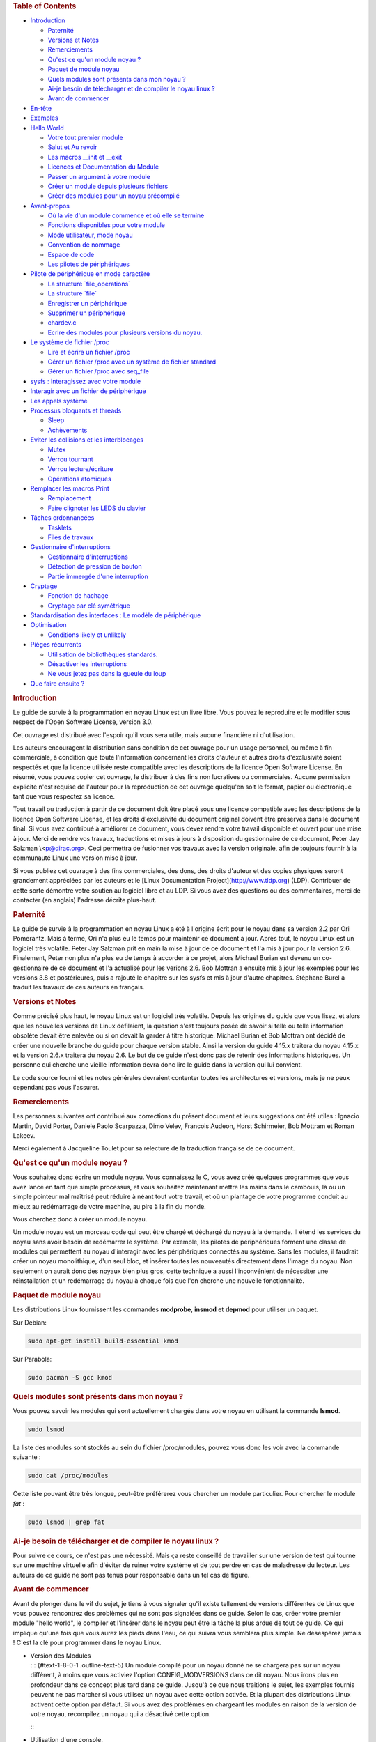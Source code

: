 .. raw:: html

   <div id="preamble" class="status">

.. raw:: html

   </div>

.. raw:: html

   <div id="content">

.. raw:: html

   <div id="table-of-contents">

.. rubric:: Table of Contents
   :name: table-of-contents

.. raw:: html

   <div id="text-table-of-contents">

-  `Introduction <#sec-1>`__

   -  `Paternité <#sec-1-1>`__
   -  `Versions et Notes <#sec-1-2>`__
   -  `Remerciements <#sec-1-3>`__
   -  `Qu'est ce qu'un module noyau ? <#sec-1-4>`__
   -  `Paquet de module noyau <#sec-1-5>`__
   -  `Quels modules sont présents dans mon noyau ? <#sec-1-6>`__
   -  `Ai-je besoin de télécharger et de compiler le noyau linux
      ? <#sec-1-7>`__
   -  `Avant de commencer <#sec-1-8>`__

-  `En-tête <#sec-2>`__
-  `Exemples <#sec-3>`__
-  `Hello World <#sec-4>`__

   -  `Votre tout premier module <#sec-4-1>`__
   -  `Salut et Au revoir <#sec-4-2>`__
   -  `Les macros \__init et \__exit <#sec-4-3>`__
   -  `Licences et Documentation du Module <#sec-4-4>`__
   -  `Passer un argument à votre module <#sec-4-5>`__
   -  `Créer un module depuis plusieurs fichiers <#sec-4-6>`__
   -  `Créer des modules pour un noyau précompilé <#sec-4-7>`__

-  `Avant-propos <#sec-5>`__

   -  `Où la vie d'un module commence et où elle se
      termine <#sec-5-1>`__
   -  `Fonctions disponibles pour votre module <#sec-5-2>`__
   -  `Mode utilisateur, mode noyau <#sec-5-3>`__
   -  `Convention de nommage <#sec-5-4>`__
   -  `Espace de code <#sec-5-5>`__
   -  `Les pilotes de périphériques <#sec-5-6>`__

-  `Pilote de périphérique en mode caractère <#sec-6>`__

   -  `La structure \`file_operations\` <#sec-6-1>`__
   -  `La structure \`file\` <#sec-6-2>`__
   -  `Enregistrer un périphérique <#sec-6-3>`__
   -  `Supprimer un périphérique <#sec-6-4>`__
   -  `chardev.c <#sec-6-5>`__
   -  `Ecrire des modules pour plusieurs versions du
      noyau. <#sec-6-6>`__

-  `Le système de fichier /proc <#sec-7>`__

   -  `Lire et écrire un fichier /proc <#sec-7-1>`__
   -  `Gérer un fichier /proc avec un système de fichier
      standard <#sec-7-2>`__
   -  `Gérer un fichier /proc avec seq_file <#sec-7-3>`__

-  `sysfs : Interagissez avec votre module <#sec-8>`__
-  `Interagir avec un fichier de périphérique <#sec-9>`__
-  `Les appels système <#sec-10>`__
-  `Processus bloquants et threads <#sec-11>`__

   -  `Sleep <#sec-11-1>`__
   -  `Achèvements <#sec-11-2>`__

-  `Eviter les collisions et les interblocages <#sec-12>`__

   -  `Mutex <#sec-12-1>`__
   -  `Verrou tournant <#sec-12-2>`__
   -  `Verrou lecture/écriture <#sec-12-3>`__
   -  `Opérations atomiques <#sec-12-4>`__

-  `Remplacer les macros Print <#sec-13>`__

   -  `Remplacement <#sec-13-1>`__
   -  `Faire clignoter les LEDS du clavier <#sec-13-2>`__

-  `Tâches ordonnancées <#sec-14>`__

   -  `Tasklets <#sec-14-1>`__
   -  `Files de travaux <#sec-14-2>`__

-  `Gestionnaire d'interruptions <#sec-15>`__

   -  `Gestionnaire d'interruptions <#sec-15-1>`__
   -  `Détection de pression de bouton <#sec-15-2>`__
   -  `Partie immergée d'une interruption <#sec-15-3>`__

-  `Cryptage <#sec-16>`__

   -  `Fonction de hachage <#sec-16-1>`__
   -  `Cryptage par clé symétrique <#sec-16-2>`__

-  `Standardisation des interfaces : Le modèle de
   périphérique <#sec-17>`__
-  `Optimisation <#sec-18>`__

   -  `Conditions likely et unlikely <#sec-18-1>`__

-  `Pièges récurrents <#sec-19>`__

   -  `Utilisation de bibliothèques standards. <#sec-19-1>`__
   -  `Désactiver les interruptions <#sec-19-2>`__
   -  `Ne vous jetez pas dans la gueule du loup <#sec-19-3>`__

-  `Que faire ensuite ? <#sec-20>`__

.. raw:: html

   </div>

.. raw:: html

   </div>

.. raw:: html

   <div id="outline-container-sec-1" class="outline-2">

.. rubric:: Introduction
   :name: sec-1

.. raw:: html

   <div id="text-1" class="outline-text-2">

Le guide de survie à la programmation en noyau Linux est un livre libre.
Vous pouvez le reproduire et le modifier sous respect de l'Open Software
License, version 3.0.

Cet ouvrage est distribué avec l'espoir qu'il vous sera utile, mais
aucune financière ni d'utilisation.

Les auteurs encouragent la distribution sans condition de cet ouvrage
pour un usage personnel, ou même à fin commerciale, à condition que
toute l'information concernant les droits d'auteur et autres droits
d'exclusivité soient respectés et que la licence utilisée reste
compatible avec les descriptions de la licence Open Software License. En
résumé, vous pouvez copier cet ouvrage, le distribuer à des fins non
lucratives ou commerciales. Aucune permission explicite n'est requise de
l'auteur pour la reproduction de cet ouvrage quelqu'en soit le format,
papier ou électronique tant que vous respectez sa licence.

Tout travail ou traduction à partir de ce document doit être placé sous
une licence compatible avec les descriptions de la licence Open Software
License, et les droits d'exclusivité du document original doivent être
préservés dans le document final. Si vous avez contribué à améliorer ce
document, vous devez rendre votre travail disponible et ouvert pour une
mise à jour. Merci de rendre vos travaux, traductions et mises à jours à
disposition du gestionnaire de ce document, Peter Jay Salzman
\\<p@dirac.org\>. Ceci permettra de fusionner vos travaux avec la
version originale, afin de toujours fournir à la communauté Linux une
version mise à jour.

Si vous publiez cet ouvrage à des fins commerciales, des dons, des
droits d'auteur et des copies physiques seront grandement appréciées par
les auteurs et le [Linux Documentation Project](\ http://www.tldp.org)
(LDP). Contribuer de cette sorte démontre votre soutien au logiciel
libre et au LDP. Si vous avez des questions ou des commentaires, merci
de contacter (en anglais) l'adresse décrite plus-haut.

.. raw:: html

   </div>

.. raw:: html

   <div id="outline-container-sec-1-1" class="outline-3">

.. rubric:: Paternité
   :name: sec-1-1

.. raw:: html

   <div id="text-1-1" class="outline-text-3">

Le guide de survie à la programmation en noyau Linux a été à l'origine
écrit pour le noyau dans sa version 2.2 par Ori Pomerantz. Mais à terme,
Ori n'a plus eu le temps pour maintenir ce document à jour. Après tout,
le noyau Linux est un logiciel très volatile. Peter Jay Salzman prit en
main la mise à jour de ce document et l'a mis à jour pour la version
2.6. Finalement, Peter non plus n'a plus eu de temps à accorder à ce
projet, alors Michael Burian est devenu un co-gestionnaire de ce
document et l'a actualisé pour les verions 2.6. Bob Mottran a ensuite
mis à jour les exemples pour les versions 3.8 et postérieures, puis a
rajouté le chapitre sur les sysfs et mis à jour d'autre chapitres.
Stéphane Burel a traduit les travaux de ces auteurs en français.

.. raw:: html

   </div>

.. raw:: html

   </div>

.. raw:: html

   <div id="outline-container-sec-1-2" class="outline-3">

.. rubric:: Versions et Notes
   :name: sec-1-2

.. raw:: html

   <div id="text-1-2" class="outline-text-3">

Comme précisé plus haut, le noyau Linux est un logiciel très volatile.
Depuis les origines du guide que vous lisez, et alors que les nouvelles
versions de Linux défilaient, la question s'est toujours posée de savoir
si telle ou telle information obsolète devait être enlevée ou si on
devait la garder à titre historique. Michael Burian et Bob Mottran ont
décidé de créer une nouvelle branche du guide pour chaque version
stable. Ainsi la version du guide 4.15.x traitera du noyau 4.15.x et la
version 2.6.x traitera du noyau 2.6. Le but de ce guide n'est donc pas
de retenir des informations historiques. Un personne qui cherche une
vieille information devra donc lire le guide dans la version qui lui
convient.

Le code source fourni et les notes générales devraient contenter toutes
les architectures et versions, mais je ne peux cependant pas vous
l'assurer.

.. raw:: html

   </div>

.. raw:: html

   </div>

.. raw:: html

   <div id="outline-container-sec-1-3" class="outline-3">

.. rubric:: Remerciements
   :name: sec-1-3

.. raw:: html

   <div id="text-1-3" class="outline-text-3">

Les personnes suivantes ont contribué aux corrections du présent
document et leurs suggestions ont été utiles : Ignacio Martin, David
Porter, Daniele Paolo Scarpazza, Dimo Velev, Francois Audeon, Horst
Schirmeier, Bob Mottram et Roman Lakeev.

Merci également à Jacqueline Toulet pour sa relecture de la traduction
française de ce document.

.. raw:: html

   </div>

.. raw:: html

   </div>

.. raw:: html

   <div id="outline-container-sec-1-4" class="outline-3">

.. rubric:: Qu'est ce qu'un module noyau ?
   :name: sec-1-4

.. raw:: html

   <div id="text-1-4" class="outline-text-3">

Vous souhaitez donc écrire un module noyau. Vous connaissez le C, vous
avez créé quelques programmes que vous avez lancé en tant que simple
processus, et vous souhaitez maintenant mettre les mains dans le
cambouis, là ou un simple pointeur mal maîtrisé peut réduire à néant
tout votre travail, et où un plantage de votre programme conduit au
mieux au redémarrage de votre machine, au pire à la fin du monde.

Vous cherchez donc à créer un module noyau.

Un module noyau est un morceau code qui peut être chargé et déchargé du
noyau à la demande. Il étend les services du noyau sans avoir besoin de
redémarrer le système. Par exemple, les pilotes de périphériques forment
une classe de modules qui permettent au noyau d'interagir avec les
périphériques connectés au système. Sans les modules, il faudrait créer
un noyau monolithique, d'un seul bloc, et insérer toutes les nouveautés
directement dans l'image du noyau. Non seulement on aurait donc des
noyaux bien plus gros, cette technique a aussi l'inconvénient de
nécessiter une réinstallation et un redémarrage du noyau à chaque fois
que l'on cherche une nouvelle fonctionnalité.

.. raw:: html

   </div>

.. raw:: html

   </div>

.. raw:: html

   <div id="outline-container-sec-1-5" class="outline-3">

.. rubric:: Paquet de module noyau
   :name: sec-1-5

.. raw:: html

   <div id="text-1-5" class="outline-text-3">

Les distributions Linux fournissent les commandes **modprobe**,
**insmod** et **depmod** pour utiliser un paquet.

Sur Debian:

.. raw:: html

   <div class="org-src-container">

.. code:: src

   sudo apt-get install build-essential kmod

.. raw:: html

   </div>

Sur Parabola:

.. raw:: html

   <div class="org-src-container">

.. code:: src

   sudo pacman -S gcc kmod

.. raw:: html

   </div>

.. raw:: html

   </div>

.. raw:: html

   </div>

.. raw:: html

   <div id="outline-container-sec-1-6" class="outline-3">

.. rubric:: Quels modules sont présents dans mon noyau ?
   :name: sec-1-6

.. raw:: html

   <div id="text-1-6" class="outline-text-3">

Vous pouvez savoir les modules qui sont actuellement chargés dans votre
noyau en utilisant la commande **lsmod**.

.. raw:: html

   <div class="org-src-container">

.. code:: src

   sudo lsmod

.. raw:: html

   </div>

La liste des modules sont stockés au sein du fichier /proc/modules,
pouvez vous donc les voir avec la commande suivante :

.. raw:: html

   <div class="org-src-container">

.. code:: src

   sudo cat /proc/modules

.. raw:: html

   </div>

Cette liste pouvant être très longue, peut-être préférerez vous chercher
un module particulier. Pour chercher le module *fat* :

.. raw:: html

   <div class="org-src-container">

.. code:: src

   sudo lsmod | grep fat

.. raw:: html

   </div>

.. raw:: html

   </div>

.. raw:: html

   </div>

.. raw:: html

   <div id="outline-container-sec-1-7" class="outline-3">

.. rubric:: Ai-je besoin de télécharger et de compiler le noyau linux ?
   :name: sec-1-7

.. raw:: html

   <div id="text-1-7" class="outline-text-3">

Pour suivre ce cours, ce n'est pas une nécessité. Mais ça reste
conseillé de travailler sur une version de test qui tourne sur une
machine virtuelle afin d'éviter de ruiner votre système et de tout
perdre en cas de maladresse du lecteur. Les auteurs de ce guide ne sont
pas tenus pour responsable dans un tel cas de figure.

.. raw:: html

   </div>

.. raw:: html

   </div>

.. raw:: html

   <div id="outline-container-sec-1-8" class="outline-3">

.. rubric:: Avant de commencer
   :name: sec-1-8

.. raw:: html

   <div id="text-1-8" class="outline-text-3">

Avant de plonger dans le vif du sujet, je tiens à vous signaler qu'il
existe tellement de versions différentes de Linux que vous pouvez
rencontrez des problèmes qui ne sont pas signalées dans ce guide. Selon
le cas, créer votre premier module "hello world", le compiler et
l'insérer dans le noyau peut être la tâche la plus ardue de tout ce
guide. Ce qui implique qu'une fois que vous aurez les pieds dans l'eau,
ce qui suivra vous semblera plus simple. Ne désespérez jamais ! C'est la
clé pour programmer dans le noyau Linux.

.. raw:: html

   </div>

-  | Version des Modules
   | ::: {#text-1-8-0-1 .outline-text-5} Un module compilé pour un noyau
     donné ne se chargera pas sur un noyau différent, à moins que vous
     activiez l'option CONFIG_MODVERSIONS dans ce dit noyau. Nous irons
     plus en profondeur dans ce concept plus tard dans ce guide. Jusqu'à
     ce que nous traitions le sujet, les exemples fournis peuvent ne pas
     marcher si vous utilisez un noyau avec cette option activée. Et la
     plupart des distributions Linux activent cette option par défaut.
     Si vous avez des problèmes en chargeant les modules en raison de la
     version de votre noyau, recompilez un noyau qui a désactivé cette
     option.

   :::

-  | Utilisation d'une console.
   | ::: {#text-1-8-0-2 .outline-text-5} Il vous est vivement recommandé
     de noter, compiler et charger tous les exemples présents dans ce
     guide. Et il est également recommandé de le faire à partir d'une
     console. Vous ne devriez pas utiliser d'environnement graphique.

   Les modules ne peuvent pas afficher de message à l'écran à la manière
   d'un printf(), mais ils peuvent enregistrer des informations et des
   alertes, qui finiront affichés sur votre écran, mais dans le seul cas
   où vous utilisez une console. Si vous insérez un module depuis un
   terminal graphique, les informations et les alertes seront
   enregistrées, mais seulement dans votre journal systemd. Vous ne
   pourrez pas le lire à moins de regarder votre journal journalctl.
   Afin d'avoir directement, et en temps réel, accès à toutes ces
   informations, vous devriez travailler à partir d'une console.

   :::

.. raw:: html

   </div>

.. raw:: html

   </div>

.. raw:: html

   <div id="outline-container-sec-2" class="outline-2">

.. rubric:: En-tête
   :name: sec-2

.. raw:: html

   <div id="text-2" class="outline-text-2">

Avant de pouvoir créer quoi que ce soit, vous aurez besoin d'installer
les en-têtes de votre noyau.

Sur Parabola GNU/Linux:

.. raw:: html

   <div class="org-src-container">

.. code:: src

   sudo pacman -S linux-libre-headers

.. raw:: html

   </div>

Sur Debian:

.. raw:: html

   <div class="org-src-container">

.. code:: src

   sudo apt-get update
   apt-cache search linux-headers-$(uname -r)

.. raw:: html

   </div>

Ceci vous dira quels fichiers d'en-tête sont disponibles. Par exemple :

.. raw:: html

   <div class="org-src-container">

.. code:: src

   sudo apt-get install kmod linux-headers-4.15.2-1-amd64

.. raw:: html

   </div>

.. raw:: html

   </div>

.. raw:: html

   </div>

.. raw:: html

   <div id="outline-container-sec-3" class="outline-2">

.. rubric:: Exemples
   :name: sec-3

.. raw:: html

   <div id="text-3" class="outline-text-2">

Tous les documents de ce guide sont disponibles dans le sous-répertoire
*examples*. Pour essayer et pour compiler :

.. raw:: html

   <div class="org-src-container">

.. code:: src

   cd examples
   make

.. raw:: html

   </div>

Si vous avez des erreurs de compilation vous avez peut-être un noyau
plus récent ou avez besoin d'installer les fichiers d'en-tête
correspondants.

.. raw:: html

   </div>

.. raw:: html

   </div>

.. raw:: html

   <div id="outline-container-sec-4" class="outline-2">

.. rubric:: Hello World
   :name: sec-4

.. raw:: html

   <div id="text-4" class="outline-text-2">

.. raw:: html

   </div>

.. raw:: html

   <div id="outline-container-sec-4-1" class="outline-3">

.. rubric:: Votre tout premier module
   :name: sec-4-1

.. raw:: html

   <div id="text-4-1" class="outline-text-3">

La plupart des personnes qui commencent à programmer débutent avec un
"*hello world*". Je ne sais pas quelles malédictions encourent celles et
ceux qui brisent cette tradition, et j'ai trop peur de l'apprendre. Nous
commencerons donc avec quelques exemples "*hello world*" qui vous
montreront les différents aspects des bases nécessaire à l'écriture d'un
module noyau.

Voici le module le plus simple.

Créez un répertoire d'essai :

.. raw:: html

   <div class="org-src-container">

.. code:: src

   mkdir -p ~/develop/kernel/hello-1
   cd ~/develop/kernel/hello-1

.. raw:: html

   </div>

Recopiez ceci au sein de votre éditeur et sauvegardez le sous
**hello-1.c**:

.. raw:: html

   <div class="org-src-container">

.. code:: src

   /*
    *  hello-1.c - Module noyau élémentaire.
    */
   #include <linux/module.h>       /* Nécessaire pour tous les modules */
   #include <linux/kernel.h>       /* Nécessaire pour la macro pr_info */

   int init_module(void)
   {
       pr_info("Hello world 1.\n");

       /*
        * Un retour non nul signifie que init_module a échoué. Dans ce cas,
        * le module ne peut pas être chargé.
        */
       return 0;
   }

   void cleanup_module(void)
   {
       pr_info("Goodbye world 1.\n");
   }

.. raw:: html

   </div>

Vous aurez maintenant besoin d'un Makefile. Si vous recopiez ceci,
n'oubliez pas de changer les espaces en tabulations :

.. raw:: html

   <div class="org-src-container">

.. code:: src

   obj-m += hello-1.o

   all:
           make -C /lib/modules/$(shell uname -r)/build M=$(PWD) modules

   clean:
           make -C /lib/modules/$(shell uname -r)/build M=$(PWD) clean

.. raw:: html

   </div>

Puis finalement :

.. raw:: html

   <div class="org-src-container">

.. code:: src

   make

.. raw:: html

   </div>

Si tout se passe bien, vous devriez ensuite avoir un module compilé
**hello-1.ko**. Vous pouvez lire les informations de ce module avec la
commande :

.. raw:: html

   <div class="org-src-container">

.. code:: src

   sudo modinfo hello-1.ko

.. raw:: html

   </div>

À ce moment, la commande :

.. raw:: html

   <div class="org-src-container">

.. code:: src

   sudo lsmod | grep hello

.. raw:: html

   </div>

Ne doit rien vous renvoyer. Vous pouvez essayer de charger votre module
flambant-neuf avec :

.. raw:: html

   <div class="org-src-container">

.. code:: src

   sudo insmod hello-1.ko

.. raw:: html

   </div>

Le trait d'union sera converti en sous-tiret, donc si vous ressayer la
commande :

.. raw:: html

   <div class="org-src-container">

.. code:: src

   sudo lsmod | grep hello

.. raw:: html

   </div>

Vous devriez maintenant voir votre module chargé. Il peut être enlevé
avec la commande :

.. raw:: html

   <div class="org-src-container">

.. code:: src

   sudo rmmod hello_1

.. raw:: html

   </div>

Vous remarquez donc, comme précisé plus haut, que le trait d'union du
nom de votre module a été remplacé par un sous-tiret. Pour voir ce qui
s'est passé dans le journal :

.. raw:: html

   <div class="org-src-container">

.. code:: src

   journalctl --since "1 hour ago" | grep kernel

.. raw:: html

   </div>

Vous connaissez maintenant la base de la création, de la compilation, de
l'installation et la suppression de modules. Nous allons maintenant
étudier comment fonctionne un module.

Les modules noyau doivent contenir au moins deux fonctions : une
fonction de départ (ou d'initialisation) appelée **init_module()** qui
est appelée par la commande insmod, et une fonction de fin (ou de
nettoyage) appelée **cleanup_module()** qui est appelée par la commande
rmmod. Une nouveauté apportée par la version 2.3.13 du noyau vous permet
d'utiliser maintenant les noms que vous souhaitez pour vos fonctions de
départ et de fin. On étudiera cette option dans la rubrique 2.3. De
fait, la nouvelle méthode doit être préférée, mais vous pouvez
rencontrer quelques irréductibles traditionalistes qui préfèrent encore
travailler à l'ancienne et utiliser les fonctions init_module() et
cleanup_module() pour leurs fonctions de départ et de fin.

Généralement, la fonction de départ met en place une fonction
gestionnaire pour une fonctionnalité du noyau, ou alors remplace l'une
des fonctions du noyau avec le code de votre module (dans quel cas, le
module exécute habituellement son code avant d'appeler le code
originel). Et la fonction de nettoyage quant à elle est censée défaire
tous les changements apportés la fonction de départ, afin de pouvoir
décharger le module de manière propre et sécurisée.

Enfin, chaque module du noyau doit maintenant inclure le fichier
linux/module.h. On a besoin d'inclure également le fichier
**linux/kernel.h** pour avoir accès à la macro pr_alert() de
journalisation, fonction que l'on traitera dans la rubrique 2.1.1.

.. raw:: html

   </div>

-  | Note à propos du style de code
   | ::: {#text-4-1-0-1 .outline-text-5} Un autre point qu'il faut
     préciser à quiconque commence avec la programmation au cœur du
     noyau linux, c'est qu'il faut respecter les conventions de codes du
     noyau. À ce titre, vous devez utiliser comme indentation des
     tabulations, et non pas des espaces. C'est l'une des nombreuses
     conventions du noyau, et vous devez respecter ces conventions du
     noyau si vous voulez soumettre publiquement votre code.

   :::

-  | Introduction aux macros de notations
   | ::: {#text-4-1-0-2 .outline-text-5} Au commencement, ce guide
     comprenait des fonctions **printk**, normalement suivies d'une
     priorité telle que KERN_INFO ou KERN_DEBUG. Mais ces expressions
     peuvent maintenant être abrégées grâce à l'usage de macros telles
     que **pr_info** ou **pr_debug**. Ces macros servent juste à
     simplifier votre code et à éviter l'oubli de priorité. Elles
     peuvent être trouvées au sein du fichier **linux/printk.h**. Prenez
     le temps de lire ces définitions, afin de voir toutes les priorités
     disponibles.

   :::

-  | À propos de la compilation
   | ::: {#text-4-1-0-3 .outline-text-5} Les modules noyau doivent être
     compilés d'une manière légèrement différente d'un programme
     utilisateur standard. Les premières versions du noyau exigeaient de
     nous un soin particulier vis-à-vis des paramètres de compilation,
     habituellement stockés dans les Makefiles. Bien que hiérarchisés,
     de nombreux paramètres redondants dans les Makefiles de
     sous-niveaux les rendaient de plus en plus gros et difficiles à
     mettre à jour. Heureusement, il existe désormais une manière
     simplifiée de gérer la compilation, appelée kbuild, et le processus
     de compilation des modules externes chargeables à la volée est
     maintenant entièrement intégrée aux mécanismes de compilation
     standard du noyau. Pour en apprendre davantage sur la compilation
     de modules qui ne font pas officiellement partie du noyau (tel que
     tous les exemples que vous trouverez dans ce guide), regardez le
     fichier **linux/Documentation/kbuild/modules.txt**.

   Vous trouverez également des détails complémentaires sur les
   Makefiles pour les modules noyau dans le fichier
   **linux/Documentation/kbuild/makefiles.txt**. Lisez ce fichier et
   ceux qui y sont liés avant de commencer à modifier un Makefile; vous
   économiserez beaucoup de temps.

      Voici un petit exercice pour le lecteur : Vous voyez le
      commentaire plus haut concernant la valeur renvoyée par la
      fonction init_module()? Changez cette valeur pour une valeur
      quelconque négative, recompilez et rechargez le module. Que se
      passe-t-il ?

   :::

.. raw:: html

   </div>

.. raw:: html

   <div id="outline-container-sec-4-2" class="outline-3">

.. rubric:: Salut et Au revoir
   :name: sec-4-2

.. raw:: html

   <div id="text-4-2" class="outline-text-3">

Comme je l'ai précisé précédemment, dans les premières versions du
noyau, vous deviez utiliser les fonctions **init_module** et
**cleanup_module**, comme dans le premier exemple. Mais désormais, vous
pouvez appeler vos fonctions comme bon vous semble en utilisant les
macros **module_init** et **module_exit**. Ces macros sont définies dans
**linut/init.h**. La seule nécessité est que les fonctions soient
définies avant d'appeler ces macros, ou vous vous retrouverez avec des
erreurs de compilations. Voici un exemple de cette technique :

.. raw:: html

   <div class="org-src-container">

.. code:: src

   /*
    *  hello-2.c - Exemple montrant l'usage des macros module_init() et
    *              module_exit (). Ces macros sont à préférer aux fonctions
    *              init_module() et cleanup_module().
    */
   #include <linux/module.h>       /* Nécessaire pour tous les modules */
   #include <linux/kernel.h>       /* Nécessaire pour la macro pr_info */
   #include <linux/init.h>         /* Nécessaire pour les macros de modules */

   static int __init hello_2_init(void)
   {
       pr_info("Hello, world 2\n");
       return 0;
   }

   static void __exit hello_2_exit(void)
   {
       pr_info("Goodbye, world 2\n");
   }

   module_init(hello_2_init);
   module_exit(hello_2_exit);

.. raw:: html

   </div>

Nous avons maintenant deux modules noyau à notre actif. Ajouter un autre
module à notre Makefile se fait aussi simplement que ça :

.. raw:: html

   <div class="org-src-container">

.. code:: src

   obj-m += hello-1.o
   obj-m += hello-2.o
   all:
       make -C /lib/modules/$(shell uname -r)/build M=$(PWD) modules

   clean:
       make -C /lib/modules/$(shell uname -r)/build M=$(PWD) clean

.. raw:: html

   </div>

Maintenant, jetons un œil au fichier linux/drivers/car/Makefile pour un
exemple de Makefile en situation réelle.

Comme vous pouvez le voir, certains modules sont connectés en dur au
noyau (obj-y), mais où sont passés tous les obj-m ? Les lecteurs à
l'aise avec le bash verront rapidement où je veux en venir. Pour les
débutants, les nombreuses lignes obj-$(CONFIG_EXEMPLE) que vous pouvez
voir s'étendent soit en obj-y, soit en obj-m, selon que la variable
CONFIG_EXEMPLE soit égale à y ou à m. Ces variables sont affectées dans
le fichier linux/.config, au moment où vous lancez make menuconfig ou
une autre commande pour configurer votre noyau avant de le compiler.

.. raw:: html

   </div>

.. raw:: html

   </div>

.. raw:: html

   <div id="outline-container-sec-4-3" class="outline-3">

.. rubric:: Les macros \__init et \__exit
   :name: sec-4-3

.. raw:: html

   <div id="text-4-3" class="outline-text-3">

Ces macros sont une nouveauté du noyau 2.2. Vous observerez les
changements dans les définitions des fonctions de départ et de fin. La
macro **\__init** conduit la fonction d'entrée à être supprimée du noyau
afin que son espace mémoire soit libéré, une fois que la fonction
d'entrée s'est terminée. Comme cette fonction n'est faite que pour être
appelée qu'une fois, ce mécanisme est sensé. Cette fonctionnalité n'est
cependant disponible que pour les pilotes compilés avec votre noyau et
n'aura aucun effet sur votre module.

Il existe également une macro **\__initdata** donc le fonctionnement est
semblable à **\__init** mais pour les variables d'initialisation plutôt
que pour les fonctions.

Il existe également la macro **\__exit**, qui permet d'ignorer la
fonction de sortie au moment de la compilation de votre noyau. Si vous
considérez que cette fonction ne doit pas être appelée puisqu'elle ne
peut être enlevée de votre noyau, là encore ce mécanisme est utile.
Encore une fois, cette fonctionnalité n'a de sens que pour les pilotes
compilés avec votre noyau et n'aura aucun effet sur votre module.

Ces macros sont définies dans le fichier **linux/init.h** et ne servent
qu'à économiser l'espace mémoire du noyau. Quand vous lancer votre noyau
vous aurez peut-être l'occasion de votre un message tel que "Freeing
unused kernel memory : 236k freed" C'est précisémment de ce mécanisme
qu'il s'agit.

.. raw:: html

   <div class="org-src-container">

.. code:: src

   /*
    *  hello-3.c - Illustre l'usage des macros __init, __initdata et __exit.
    */
   #include <linux/module.h>       /* Nécessaire pour tous les modules */
   #include <linux/kernel.h>       /* Nécessaire pour la macro pr_info */
   #include <linux/init.h>         /* Nécessaire pour les macros de modules */

   static int hello3_data __initdata = 3;

   static int __init hello_3_init(void)
   {
       pr_info("Hello, world %d\n", hello3_data);
       return 0;
   }

   static void __exit hello_3_exit(void)
   {
       pr_info("Goodbye, world 3\n");
   }

   module_init(hello_3_init);
   module_exit(hello_3_exit);

.. raw:: html

   </div>

.. raw:: html

   </div>

.. raw:: html

   </div>

.. raw:: html

   <div id="outline-container-sec-4-4" class="outline-3">

.. rubric:: Licences et Documentation du Module
   :name: sec-4-4

.. raw:: html

   <div id="text-4-4" class="outline-text-3">

Soyons honnête : Quel genre de fou charge dans son noyau des modules
propriétaires ? Si c'est votre cas, vous avez peut-être déjà vu ce
message :

.. raw:: html

   <div class="org-src-container">

.. code:: src

   # insmod xxxxxx.o
   Warning: loading xxxxxx.ko will taint the kernel: no license
     See http://www.tux.org/lkml/#export-tainted for information about tainted modules
   Module xxxxxx loaded, with warnings

.. raw:: html

   </div>

Vous pouvez utiliser certaines macros pour indiquer la licence pour
votre module. A titre exhaustif, vous pouvez utiliser "GPL", "GPL v2",
"GPL and additional rights", "Dual BSD/GPL", "Dual MIT/GPL", "Dual
MPL/GPL" comme licence libre. Toutes les autres sont "Proprietary", et
ne sont donc pas considérées comme libres. Ces macros sont définies dans
le fichier **linux/module.h**.

La macro pour indiquer la licence de votre module est
**MODULE_LICENSE**. Cette macro, ainsi que d'autres servant à décrire le
module sont illustrées dans l'exemple suivant.

.. raw:: html

   <div class="org-src-container">

.. code:: src

   /*
    *  hello-4.c - Illustre la documentation des modules.
    */
   #include <linux/module.h>       /* Nécessaire pour tous les modules */
   #include <linux/kernel.h>       /* Nécessaire pour la macro pr_info */
   #include <linux/init.h>         /* Nécessaire pour les macros de modules */

   MODULE_LICENSE("GPL");
   MODULE_AUTHOR("Bob Mottram");
   MODULE_DESCRIPTION("A sample driver");
   MODULE_SUPPORTED_DEVICE("testdevice");

   static int __init init_hello_4(void)
   {
           pr_info("Hello, world 4\n");
           return 0;
   }

   static void __exit cleanup_hello_4(void)
   {
           pr_info("Goodbye, world 4\n");
   }

   module_init(init_hello_4);
   module_exit(cleanup_hello_4);

.. raw:: html

   </div>

.. raw:: html

   </div>

.. raw:: html

   </div>

.. raw:: html

   <div id="outline-container-sec-4-5" class="outline-3">

.. rubric:: Passer un argument à votre module
   :name: sec-4-5

.. raw:: html

   <div id="text-4-5" class="outline-text-3">

Les modules peuvent recevoir un argument via une ligne de commande, mais
pas de la manière d'un programme utilisateur.

Afin de permettre à votre module de recevoir des arguments, vous devez
déclarer des variables globales qui recevront ces arguments. Vous devrez
ensuite utiliser la macro module_param (laquelle est définie dans le
fichier linux/moduleparam.h) afin d'activer ce mécanisme. Quand votre
module sera lancé, la commande insmod va affecter ces variables globales
avec les valeurs données (par exemple ./insmod mymodule.ko variable=5).
Les variables ainsi que les macros que je viens de décrire doivent être
placées au début de votre module pour des raisons de lisibilité.
L'exemple suivant démontrera ce point plus facilement qu'un long
discours.

La macro module_param() prend 3 arguments : le nom de la variable, son
type et la permission du fichier correspondant (qui sera créé pour
chaque argument) créé avec sysfs. Les entiers peuvent être signés ou non
signés. Si vous souhaitez utiliser des tableaux d'entiers ou des chaînes
de caractères, vous chercherez les macros module_param_array() et
module_param_string().

.. raw:: html

   <div class="org-src-container">

.. code:: src

   int myint = 3;
   module_param(myint, int, 0);

.. raw:: html

   </div>

Le mécanisme pour les tableaux d'arguments est maintenant différents des
premières versions de Linux. Pour garder une trace du nombre de
paramètres vous devez passer, en troisième argument, un pointeur vers
une variable qui contiendra un compteur. Vous pouvez également ignorer
ce compteur et passer la valeur NULL à la place. Voici un exemple
traitant ces deux méthodes :

.. raw:: html

   <div class="org-src-container">

.. code:: src

   int myintarray[2];
   module_param_array(myintarray, int, NULL, 0); /* Le nombre d'arguments n'est pas pris en compte */

   short myshortarray[4];
   int count;
   module_parm_array(myshortarray, short, &count, 0); /* Le nombre d'arguments est pris en compte */

.. raw:: html

   </div>

Un bon usage consiste à utiliser des valeurs par défaut pour vos
variables, tel qu'un port ou une adresse d'entrée/sortie par défaut. Si
les variables contiennent les valeurs par défaut, alors vous lancez une
mécanisme d'autodétection (qui sera expliqué plus tard). Sinon vous
gardez la valeur passée en argument. Cet aspect sera clarifié par la
suite.

Ensuite, il existe une macro de fonction, **MODULE_PARAM_DESC()**, qui
est utilisée pour documenter les arguments que votre module peut
prendre. Cette macro a besoin de deux paramètres : un nom de variable et
une chaîne de caractères qui décrit cette variable.

.. raw:: html

   <div class="org-src-container">

.. code:: src

   /*
    *  hello-5.c - Montre comment recevoir des arguments de la ligne de commande.
    */
   #include <linux/module.h>
   #include <linux/moduleparam.h>
   #include <linux/kernel.h>
   #include <linux/init.h>
   #include <linux/stat.h>

   MODULE_LICENSE("GPL");
   MODULE_AUTHOR("Peter Jay Salzman");

   static short int myshort = 1;
   static int myint = 420;
   static long int mylong = 9999;
   static char *mystring = "blah";
   static int myintArray[2] = { -1, -1 };
   static int arr_argc = 0;

   /*
    * module_param(foo, int, 0000)
    * Le premier paramètre est le nom du paramètre
    * Le second est son type
    * Le dernier argument décrit les drapeaux de permissions du fichier au sein
    *   du sysfs qui sera créé plus tard (si toutefois cette valeur n'est pas
    *   nulle).
    */

   module_param(myshort, short, S_IRUSR | S_IWUSR | S_IRGRP | S_IWGRP);
   MODULE_PARM_DESC(myshort, "Un entier short");
   module_param(myint, int, S_IRUSR | S_IWUSR | S_IRGRP | S_IROTH);
   MODULE_PARM_DESC(myint, "Un entier");
   module_param(mylong, long, S_IRUSR);
   MODULE_PARM_DESC(mylong, "Un entier long");
   module_param(mystring, charp, 0000);
   MODULE_PARM_DESC(mystring, "Une chaîne de caractères");

   /*
    * module_param_array(name, type, num, perm);
    * Le premier paramètre est le nom du paramètre (ici le nom du tableau)
    * Le second est le type des éléments au sein de ce tableau
    * Le troisième argument est un pointeur vers une variable qui contiendra
    *   suite à l'appel de cette fonction le nombre d'éléments initialisé par
    *   l'utilisateur
    * Le dernier argument décrit les drapeaux de permissions du fichier au sein
    *   du sysfs qui sera créé plus tard (si toutefois cette valeur n'est pas
    *   nulle).
    */
   module_param_array(myintArray, int, &arr_argc, 0000);
   MODULE_PARM_DESC(myintArray, "Un tableau d'entiers");

   static int __init hello_5_init(void)
   {
       int i;
       pr_info("Hello, world 5\n=============\n");
       pr_info("myshort is a short integer: %hd\n", myshort);
       pr_info("myint is an integer: %d\n", myint);
       pr_info("mylong is a long integer: %ld\n", mylong);
       pr_info("mystring is a string: %s\n", mystring);
       for (i = 0; i < (sizeof myintArray / sizeof (int)); i++)
       {
           pr_info("myintArray[%d] = %d\n", i, myintArray[i]);
       }
       pr_info("got %d arguments for myintArray.\n", arr_argc);
       return 0;
   }

   static void __exit hello_5_exit(void)
   {
       pr_info("Goodbye, world 5\n");
   }

   module_init(hello_5_init);
   module_exit(hello_5_exit);

.. raw:: html

   </div>

Je vous recommande d'essayer ce code :

.. raw:: html

   <div class="org-src-container">

.. code:: src

   # sudo insmod hello-5.ko mystring="bebop" mybyte=255 myintArray=-1
   mybyte is an 8 bit integer: 255
   myshort is a short integer: 1
   myint is an integer: 20
   mylong is a long integer: 9999
   mystring is a string: bebop
   myintArray is -1 and 420

   # rmmod hello-5
   Goodbye, world 5

   # sudo insmod hello-5.ko mystring="supercalifragilisticexpialidocious" \
   > mybyte=256 myintArray=-1,-1
   mybyte is an 8 bit integer: 0
   myshort is a short integer: 1
   myint is an integer: 20
   mylong is a long integer: 9999
   mystring is a string: supercalifragilisticexpialidocious
   myintArray is -1 and -1

   # rmmod hello-5
   Goodbye, world 5

   # sudo insmod hello-5.ko mylong=hello
   hello-5.o: invalid argument syntax for mylong: 'h'

.. raw:: html

   </div>

.. raw:: html

   </div>

.. raw:: html

   </div>

.. raw:: html

   <div id="outline-container-sec-4-6" class="outline-3">

.. rubric:: Créer un module depuis plusieurs fichiers
   :name: sec-4-6

.. raw:: html

   <div id="text-4-6" class="outline-text-3">

Vous aurez parfois besoin de diviser le code source de votre module en
plusieurs fichiers.

Voila l'exemple d'un module avec une telle organisation :

.. raw:: html

   <div class="org-src-container">

.. code:: src

   /*
    *  start.c - Illustration d'un module découpé en plusieurs fichiers
    */

   #include <linux/kernel.h>       /* Ce code exécute du code noyau */
   #include <linux/module.h>       /* Et il appelle des fonctions pour modules */

   int init_module(void)
   {
       pr_info("Hello, world\n");
       return 0;
   }

.. raw:: html

   </div>

Le second fichier :

.. raw:: html

   <div class="org-src-container">

.. code:: src

   /*
    *  start.c - Illustration d'un module découpé en plusieurs fichiers
    */

   #include <linux/kernel.h>       /* Ce code exécute du code noyau */
   #include <linux/module.h>       /* Et il appelle des fonctions pour modules */

   void cleanup_module()
   {
       pr_info("Short is the life of a kernel module\n");
   }

.. raw:: html

   </div>

Et finalement : Le Makefile

.. raw:: html

   <div class="org-src-container">

.. code:: src

   obj-m += hello-1.o
   obj-m += hello-2.o
   obj-m += hello-3.o
   obj-m += hello-4.o
   obj-m += hello-5.o
   obj-m += startstop.o
   startstop-objs := start.o stop.o

   all:
       make -C /lib/modules/$(shell uname -r)/build M=$(PWD) modules

   clean:
       make -C /lib/modules/$(shell uname -r)/build M=$(PWD) clean

.. raw:: html

   </div>

Voilà le Makefile complet pour tous les exemples que nous avons traités
jusqu'ici. Les cinq premières lignes ne vous étonneront pas, mais pour
le dernier exemple vous aurez besoin de deux lignes. Nous inventons
d'abord un nom d'objet pour tous nos fichiers combinés, puis on indique
au Makefile quels objets forment le module.

.. raw:: html

   </div>

.. raw:: html

   </div>

.. raw:: html

   <div id="outline-container-sec-4-7" class="outline-3">

.. rubric:: Créer des modules pour un noyau précompilé
   :name: sec-4-7

.. raw:: html

   <div id="text-4-7" class="outline-text-3">

Nous vous recommandons fortement de recompiler votre noyau, afin que
vous puissiez activer de nombreuses fonctionnalités utiles pour le
débogage, par exemple forcer l'enlèvement du noyau de votre module :
(**MODULE_FORCE_UNLOAD**): cette option vous permettra de décharger
votre module du noyau même quand ce dernier estime qu'il est dangereux
de le décharger, via la commande **sudo rmmod -f module**. Cette option
vous fera économiser beaucoup de temps et de redémarrage durant le
développement de votre module. Si vous ne désirez pas recompiler votre
noyau, vous pouvez envisager d'utiliser une machine virtuelle. Si vous
commettez une erreur vous pourrez donc facilement redémarrer ou
restaurer votre machine virtuelle à son état initial.

Il existe également de nombreux cas dans lesquels vous préférerez
charger votre module dans un noyau précompilé, tel que ceux fournis avec
la plupart des distributions Linux, ou un noyau que vous avez déjà
compilé vous-même. Dans certaines circonstances, vous aurez besoin de
compiler et d'insérer vos modules dans un noyau que vous ne pouvez pas
recompiler, ou sur une machine qu'il ne vaut mieux pas redémarrer. Si
vous pensez que ce genre de situation ne vous arrivera jamais, vous
pouvez passer à la suite et considérer le reste de ce chapitre comme une
grosse note de bas de page.

Maintenant, si vous avez installé le code source du noyau, utilisez-le
pour compiler votre module et si vous essayez d'insérer votre module au
sein du noyau, dans la plupart des cas vous subirez l'erreur suivante :

.. raw:: html

   <div class="org-src-container">

.. code:: src

   insmod: error inserting 'poet_atkm.ko': -1 Invalid module format

.. raw:: html

   </div>

Des informations moins laconiques sont enregistrées dans le journal
systemd :

.. raw:: html

   <div class="org-src-container">

.. code:: src

   Jun  4 22:07:54 localhost kernel: poet_atkm: version magic '2.6.5-1.358custom 686
   REGPARM 4KSTACKS gcc-3.3' should be '2.6.5-1.358 686 REGPARM 4KSTACKS gcc-3.3'

.. raw:: html

   </div>

En d'autres mots, votre noyau refuse d'accepter votre module car les
versions (on parle de version magics) ne correspondent pas. D'ailleurs,
les versions sont enregistrées dans votre module compilé sous la forme
d'une chaîne de caractères statique, commençant pas vermagic:. Cette
version est insérée dans votre module au moment où ce dernier est lié au
fichier **init/vermagic.o**. Afin d'observer la version et les autres
chaînes de caractères stockées au sein d'un module, vous pouvez utilisez
la commande modinfo :

.. raw:: html

   <div class="org-src-container">

.. code:: src

   # sudo modinfo hello-4.ko
   license:        GPL
   author:         Bob Mottram <bob@freedombone.net>
   description:    A sample driver
   vermagic:       4.15.2-1.358 amd64 REGPARM 4KSTACKS gcc-4.9.2
   depends:

.. raw:: html

   </div>

Pour régler le problème soulevé plus haut, nous pouvons avoir recours à
l'option **–force-vermagic**, mais cette solution est potentiellement
dangereuse, et inacceptable pour un module dont le développement est en
phase de production. En conséquence, nous voulons compiler nos modules
dans un environnement qui est identique à celui dans le quel notre noyau
a été compilé. Comment procéder est l'objet de ce chapitre.

Avant tout, assurez-vous d'avoir le code source de votre noyau à portée
de main, et dans la même version que celle de votre noyau actuel, ou du
noyau de votre machine virtuelle. Ensuite, trouvez le fichier de
configuration qui a été utilisé pour compiler votre noyau.
Habituellement, vous pouvez le trouver dans votre répertoire *boot, sous
un nom tel que config-4.7.xxx. Vous voulez peut-être juste le copier
dans votre code source : \*cp /boot/config-`uname -r\`
/usr/src/linux-`uname -r\`*.config*.

Concentrons-nous maintenant sur le message d'erreur précédent : en
regardant de plus près les versions, on constate que même si les deux
fichiers de configurations sont exactement identiques, il existe une
légère différence dans les versions, et cette différence suffit à
empêcher votre module d'être inséré dans votre noyau. Cette petite
différence, à savoir la chaîne de caractères modifiée dans la version du
module vient de la modification apportée par le Makefile de certaines
distributions. Examinez donc le fichier **/usr/src/linux/Makefile**, et
assurez-vous que la version spécifiée corresponde bien à votre noyau
actuel. Par exemple, votre Makefile peut commencer par :

.. raw:: html

   <div class="org-src-container">

.. code:: src

   VERSION = 4
   PATCHLEVEL = 7
   SUBLEVEL = 4
   EXTRAVERSION = -1.358custom

.. raw:: html

   </div>

Dans ce cas, vous devez restaurer la valeur du symbole **EXTRAVERSION**
à -1.358. Nous vous suggérons cependant de garder une sauvegarde du
Makefile utilisé pour compiler votre noyau, lequel est disponible dans
**/lib/modules/4.15.2-1.358/build**. Une simple commande **cp
/lib/modules/`uname-r`/build/Makefile /usr/src/linux-`uname -r\`**
devrait suffir. De plus si vous avez déjà commencé à compiler un noyau
avec le (mauvais) Makefile précédent, vous devriez relancer la
compilation, ou alors modifier le symbole UTS_RELEASE dans le fichier
**/usr/src/linux-4.15.2/include/linux/version.h** pour qu'il corresponde
au contenu du fichier
**/lib/modules/4.15.2/build/include/linux/version.h** (ou alors écraser
le second avec le premier).

Maintenant relancez la commande make pour mettre à jour la configuration
et les versions :

.. raw:: html

   <div class="org-src-container">

.. code:: src

   # make
   CHK     include/linux/version.h
   UPD     include/linux/version.h
   SYMLINK include/asm -> include/asm-i386
   SPLIT   include/linux/autoconf.h -> include/config/*
   HOSTCC  scripts/basic/fixdep
   HOSTCC  scripts/basic/split-include
   HOSTCC  scripts/basic/docproc
   HOSTCC  scripts/conmakehash
   HOSTCC  scripts/kallsyms
   CC      scripts/empty.o

.. raw:: html

   </div>

Vous n'avez pas besoin de recompiler la totalité de votre noyau, vous
pouvez interrompre la compilation avec un Ctrl+C après la ligne SPLIT,
parce qu'à ce moment, tous les fichiers dont vous avez besoin ont déjà
été recompilés. Vous pouvez revenir dans le répertoire de votre module
et le recompiler : Il sera recréé conformément aux exigences des
paramètres de votre noyau actuel et pourra donc être chargé sans
erreurs.

.. raw:: html

   </div>

.. raw:: html

   </div>

.. raw:: html

   </div>

.. raw:: html

   <div id="outline-container-sec-5" class="outline-2">

.. rubric:: Avant-propos
   :name: sec-5

.. raw:: html

   <div id="text-5" class="outline-text-2">

.. raw:: html

   </div>

.. raw:: html

   <div id="outline-container-sec-5-1" class="outline-3">

.. rubric:: Où la vie d'un module commence et où elle se termine
   :name: sec-5-1

.. raw:: html

   <div id="text-5-1" class="outline-text-3">

Un programme est d'habitude intégré dans une fonction \`main()`, y
entre, exécute un certain nombre d'instructions avant de se terminer.
Les modules du noyau ne fonctionnent pas de cette manière. Un module
commence avec la fonction de départ, que ce soit la fonction init_module
ou la fonction spécifiée par la macro module_init. C'est la fonction
d'entrée pour mes modules; elle informe le noyau des fonctionnalités que
ce module fournit, et paramètre le noyau pour lancer les fonctions du
module quand nécessaire. Ensuite, la fonction de départ se termine et le
module ne fait plus rien tant que le noyau n'a pas décidé d'appeler le
code fournit par le module.

Tous les modules se terminent par une fonction de fin, soit en
**cleanup_module**, soit la fonction spécifiée par l'appel de la macro
**module_exit**. C'est la fonction de sortie de votre module; elle doit
défaire tous les changements apportés par votre fonction de départ. La
fonction de fin doit enlever toutes les fonctionnalités que la fonction
de départ avait enregistrées.

Tous les modules doivent avoir une fonction de départ et une fonction de
fin. Comme il y a de nombreuses façons d'appeler ces fonctions, je
m'emploierai à faire de mon mieux pour parler de fonction de départ et
de sortie, mais si par mégarde j'emploie les termes de fonction d'entrée
et de sortie ou de fonction init_module et cleanup_module, vous saurez
de quoi je veux parler.

.. raw:: html

   </div>

.. raw:: html

   </div>

.. raw:: html

   <div id="outline-container-sec-5-2" class="outline-3">

.. rubric:: Fonctions disponibles pour votre module
   :name: sec-5-2

.. raw:: html

   <div id="text-5-2" class="outline-text-3">

Les développeurs utilisent sans arrêt des fonctions qu'ils n'ont pas
eux-mêmes définies. Un exemple flagrant est la fonction **printf()**
Vous utilisez des bibliothèques de fonctions qui sont fournies par la
bibliothèque standard du C, libc. Votre code n'appelle pas réellement
ces fonctions avant l'édition de lien, qui s'assure que le code est
disponible, et modifie les appels des fonctions recherchées pour qu'il
pointe effectivement vers le code concerné.

Ici aussi, les modules sont différents. Dans l'exemple hello world, vous
avez peut-être remarqué que nous avons utilisé une fonction,
**pr_info()** mais que nous n'avons pas inclut de bibliothèque
d'entrée/sortie. C'est parce que les modules sont des fichiers objets
dont les symboles sont affectés au moment de l'insertion de votre
module. La définition de ces symboles vient du noyau lui-même. Les seuls
fonctions externes que vous pouvez utiliser sont celles fournies pas le
noyau. Si vous êtes curieux et souhaitez savoir quels symboles sont
exportés par votre noyau, vous pouvez regarder **/proc/kallsyms**.

Il faut garder à l'esprit la différence entre fonctions de bibliothèques
et appels système. Les fonctions de bibliothèques sont situées à un
niveau plus haut, tournent dans l'espace utilisateur et fournissent une
interface plus accessible que les fonctions qui font réellement tout le
boulot : les appels système. Les appels système sont fournis par le
noyau et tournent dans l'espace noyau sur demande de l'utilisateur. La
fonction de bibliothèque printf() peut vous sembler être une fonction
très généraliste, mais en réalité tout ce qu'elle fait est de formater
les informations passées dans une chaîne de caractères et ensuite écrire
la chaîne de caractères en utilisant l'appel système bas niveau write(),
lequel envoit les données à écrire vers l'affichage standard.

Vous souhaitez voir à quels appels système fait appel un simple printf()
? Rien de plus simple ! Compilez le programme suivant avec la commande
**gcc -Wall -o hello hello.c** :

.. raw:: html

   <div class="org-src-container">

.. code:: src

   #include <stdio.h>

   int main(void)
   {
       printf("hello");
       return 0;
   }

.. raw:: html

   </div>

Lancez l'exécutable avec **strace ./hello**. Impressioné ? Chacune des
lignes que vous voyez correspond à un appel système.
`strace <https://strace.io/>`__ est un programme très utile qui vous
détaille la liste des appels système émis, avec quels arguments et
quelles sont les valeurs retournées. C'est un outil inestimable pour
comprendre à quels fichiers un programme accède. À la fin, vous devriez
voir une ligne semblable à (1, "hello", 5hello). Voici le visage
derrière le masque d'un printf(). Vous n'êtiez peut-être pas très
familiarisé avec la fonction write(), puisque la plupart des
développeurs utilisent des bibliothèques utilisateurs pour les
entrées/sorties (tel que fopen, fputs, fclose). Si c'est la cas, jetez
un coup d'oeil au manuel man 2 write. La deuxième section des manuels
(man 2) correspond aux appels système (tel que kill() ou read()). La
troisième section quant à elle contient des appels à des bibliothèques
utilisateurs (comme cosh() ou random()).

Vous pouvez même écrire des modules pour remplacer les appels système du
noyau, ce qu'on fera très prochainement. Les pirates utilisent souvent
cette technique pour introduire un cheval de Troie au sein d'un système,
mais vous pouvez utiliser votre module pour faire des choses bien pus
innocentes, comme écrire "You hou, ça chatouille !" à chaque fois que
quelqu'un demande à supprimer un fichier sur votre système.

.. raw:: html

   </div>

.. raw:: html

   </div>

.. raw:: html

   <div id="outline-container-sec-5-3" class="outline-3">

.. rubric:: Mode utilisateur, mode noyau
   :name: sec-5-3

.. raw:: html

   <div id="text-5-3" class="outline-text-3">

Il existe bien des manières de résumer un système d'exploitation. L'une
d'entre elles est de le voir comme un gestionnaire de ressources, que
ces ressources en questions soient une carte graphique, un disque dur ou
même la mémoire. Plusieurs programmes rentrent souvent en compétition
avec la même ressource. Alors que je viens juste de sauvegarder ce
document, updatedb a commencé a mettre à jour sa base de donnée locale.
Mon éditeur de texte et updatedb doivent tous les deux utiliser mon
disque dur, en même temps. Le noyau doit gérer ces demandes
concurrentes, et ne pas donner à l'utilisateur tous les accès ressources
quand ce dernier le souhaite. Pour répondre à cete exigeance, un
processeur peut gérer plusieurs modes. Chaque mode donne certains droits
sur le système. Par exemple, l'architecture Intel 80386 d'Intel gère
ainsi quatre niveaux de privilèges différents. Unix n'en utilise que
deux : le niveau le plus haut (niveau 0, aussi appelé mode noyau, ou
superviseur), et le niveau le plus bas, appelé niveau utilisateur.

Revenons sur les différences entre bibliothèques utilisateur et appels
système. Le plus souvent, vous utilisez une fonction d'une bibliothèque
utilisateur en mode utilisateur. Cette fonction appelle un ou plusieurs
appels système, et ces derniers, exécutés sur demande de l'utilisateur,
sont lancés en mode noyau, puisqu'ils font partie du noyau. Au retour
des appels système, l'exécution est de nouveau transférée en mode
utilisateur.

.. raw:: html

   </div>

.. raw:: html

   </div>

.. raw:: html

   <div id="outline-container-sec-5-4" class="outline-3">

.. rubric:: Convention de nommage
   :name: sec-5-4

.. raw:: html

   <div id="text-5-4" class="outline-text-3">

Quand vous écrivez un petit programme en C, vous utilisez des variables
avec un nom cohérent et qui sont facilement compréhensibles pour le
lecteur. Mais si vous écrivez des fonctions qui seront insérées dans un
noyau, toutes vos variables globales seront confondues avec toutes les
variables globales du système. Et comme deux variables ne peuvent être
homonymes, des conflits peuvent apparaître. Quand un programme utilise
de nombreuses variables globales qui ne sont pas assez précises et que
des conflits apparaissent, alors on parle de pollution de nommage. De
manière générale, dans les projets imposants, un effort particulier doit
être porté pour respecter une convention de nommage, afin de nommer les
variables et les macros de manière unique et standardisée.

Quand vous écrivez du code pour le noyau, même le plus petit module peut
être lié avec tout le noyau, et le faire entièrement dérailler, alors il
faut prendre ce problème au sérieux. La meilleure manière de procéder
est de déclarer toutes vos variables de manières statiques et d'utiliser
des préfixes bien définis pour vos symboles. La convention pour le noyau
est de créer des préfixes en minuscule. Et si vous ne voulez pas
déclarer toutes vos variables en statiques, vous avez la possibilité de
déclarer une table des symboles et de l'enregistrer dans le noyau. Nous
y reviendrons plus tard.

Le fichier **/proc/kallsyms** détient tous les symboles dont le noyau a
conscience qui sont donc accessible depuis votre module, tant que ce
dernier partage l'espace du noyau.

.. raw:: html

   </div>

.. raw:: html

   </div>

.. raw:: html

   <div id="outline-container-sec-5-5" class="outline-3">

.. rubric:: Espace de code
   :name: sec-5-5

.. raw:: html

   <div id="text-5-5" class="outline-text-3">

La gestion de la mémoire est un sujet très compliqué, et la majorité du
livre de O'Reilly's **Understanding The Linux Kernel** se résume à
expliquer la gestion de mémoire de Linux ! Pour continuer ce cours, vous
n'aurez pas besoin d'être des experts en gestion de mémoire, mais il est
important de savoir certaines choses avant de commencer à créer de vrais
modules.

Si vous ne vous êtes jamais vraiment demandé le mécanisme derrière une
segfault, vous serez surpris de savoir que les pointeurs ne pointent pas
vraiment vers un emplacement mémoire réel. Quand un processus est créé,
le noyau lui attribue une partie de la mémoire physique, que le
processus va utiliser pour stocker son code d'exécution, ses variables,
sa pile, ses allocations etc. Cette mémoire commence à l'adresse 0x0
(pour 0) et s'étend tant qu'elle en a besoin. L'espace mémoire de deux
processus ne peuvent pas se confondre. Imaginons donc un processus P1
qui accède à une adresse donnée, disons 0x7fca. Ce dernier n'accédera
pas à l'adresse physique réelle 0x7fca, mais à un index qui porte ce
nom, et qui pointe vers la zone mémoire fournie par le noyau à P1, à une
sorte de curseur déterminé par la valeur 0x7fca. Un second processus P2
qui souhaite accéder à la même adresse 0x7fca, n'accédera donc pas du
tout à la même adresse physique que celle demandée par P1. Pour le
commun des mortels, un processus ne peut pas accéder à l'espace mémoire
d'un autre processus, mais il y a pour les initiés une manière de
procéder qu'on va traiter un peu plus tard.

De même que chaque processus a son propre espace dans la mémoire, le
noyau a son espace réservé. Comme un module est un code qui est inséré
dynamiquement, puis supprimé du noyau, alors le module partage l'espace
de code du noyau, et c'est donc dans cet espace que son code est inséré.
Par conséquent, si votre module commet une erreur de segmentation, c'est
tout le noyau qui est responsable de cette erreur. Et si par erreur vous
dépasser de votre espace mémoire, c'est dans le noyau que vous écrirez,
et les répercussions peuvent être catastrophiques. Soyez donc très
attentifs car une erreur ici peut causer la mort définitive de tout
votre système.

Je tiens aussi à insister sur le fait que ceci est vrai pour tous les
systèmes d'exploitation conçus sur base d'un noyau monolithique. Mais il
existe aussi ce qu'on appelle les micro-noyaux, qui sont des systèmes
d'exploitation où les modules ont un espace mémoire qui leur est propre.
Le GNU Hurd et le QNX Neutrino sont des exemples de micro-noyaux.

.. raw:: html

   </div>

.. raw:: html

   </div>

.. raw:: html

   <div id="outline-container-sec-5-6" class="outline-3">

.. rubric:: Les pilotes de périphériques
   :name: sec-5-6

.. raw:: html

   <div id="text-5-6" class="outline-text-3">

Les pilotes de périphériques forment une catégorie de modules, qui
fournissent des fonctionnalités au matériel telle qu'un port série. Sur
Unix, chaque périphérique matériel est représenté par un fichier, appelé
fichier de périphérique dans le répertoire /dev. Ce fichier fournit des
moyens pour communiquer avec le matériel. Le pilote de périphérique
fournit donc au programme utilisateur une communication avec le
matériel. Ainsi, le pilote de périphérique de carte son es1370.o doit
connecter le fichier de périphérique /dev/sound à la carte son Ensoniq
IS1370. L'intérêt, c'est qu'un programme utilisateur comme mp3blaster
pourra utiliser /dev/sound sans se soucier du modèle de carte son
présent sur la machine.

Dans Unix, tout est fichier. Votre périphérique et son pilote seront
tous deux représentés par leur propre fichier. Par la suite, il peut
m'arriver d'employer le terme fichier de périphérique pour parler du
fichier associé à un périphérique, et de fichier de pilote, ou juste
pilote, pour parler du fichier associé au pilote de votre périphérique.

.. raw:: html

   </div>

-  | Numéros majeurs et numéros mineurs
   | ::: {#text-5-6-0-1 .outline-text-5} Jetons un œil à certains
     fichiers associés aux périphériques. Voici les fichiers de
     périphériques qui représentent les trois premières partitions d'un
     disque dur SATA :

   .. raw:: html

      <div class="org-src-container">

   .. code:: src

      # ls -l /dev/sda[1-3]
      brw-rw---- 1 root disk 8, 1 Mar 27 13:09 sda1
      brw-rw---- 1 root disk 8, 2 Mar 27 13:09 sda2
      brw-rw---- 1 root disk 8, 3 Mar 27 13:09 sda3

   .. raw:: html

      </div>

   Observez les colonnes de chiffres séparés par une virgule. Le premier
   chiffre est le numéro majeur du périphérique. Le second chiffre est
   le numéro mineur. Le numéro majeur vous précise quel pilote est
   utilisé pour accéder au matériel. À chaque pilote est donc attribué
   un numéro majeur unique, et tous les périphériques partageant un
   numéro majeur partagent également un pilote commun. Dans notre
   exemple, tous les numéro majeurs sont 8, parce que tous ces
   périphériques sont contrôlés par le même pilote.

   Le numéro mineur quant à lui est utilisé par le pilote pour faire une
   distinction entre tous les périphériques qu'il contrôle. Pour revenir
   sur l'exemple plus haut, bien que les périphériques aient un numéro
   majeur en commun, ils ont tous un numéro mineur différent parce que
   les pilote les voit comme des matériels différents.

   Le monde des fichiers de périphérique se divise en deux catégories :
   ceux en mode caractère, et ceux en mode bloc. La différence vient du
   fait que les fichiers de périphériques en mode bloc possèdent un
   tampon pour ses requêtes, afin qu'ils puissent choisir avec soin dans
   quel ordre répondre à ces requêtes. Cette stratégie est très
   importante dans le cas d'un périphérique de stockage, comme un disque
   dur, où il est plus rapide de lire et d'écrire des espaces mémoire
   voisins, plutôt que de réaliser les requêtes dans n'importe quel
   ordre. Une autre différence est que les fichiers de périphériques en
   mode bloc ne peuvent recevoir et renvoyer que des données sous la
   forme de blocs (dont la taille varie selon le périphérique) alors que
   les fichiers périphériques en mode caractère sont autorisés à lire et
   à écrire autant d'octets qu'ils le souhaitent. La plupart des
   fichiers de périphériques sont en mode caractère, parce qu'ils n'ont
   pas besoin d'un tampon et qu'ils ne travaillent pas avec une taille
   fixe de donnée. Vous pouvez savoir quel est le type d'un fichier de
   périphérique en regardant le premier caractère affiché sur une ligne
   par la commande \`ls -l`. Si elle commence par un 'b', alors la ligne
   décrit un fichier de périphérique en mode bloc. Si elle commence par
   un 'c', alors il s'agit du mode caractère. Les fichiers de
   périphériques vus précédemment sont donc en mode bloc. Voilà quelques
   fichiers périphériques de mode caractère (les ports séries) :

   .. raw:: html

      <div class="org-src-container">

   .. code:: src

      crw-rw----  1 root  dial 4, 64 Feb 18 23:34 /dev/ttyS0
      crw-r-----  1 root  dial 4, 65 Nov 17 10:26 /dev/ttyS1
      crw-rw----  1 root  dial 4, 66 Jul  5  2000 /dev/ttyS2
      crw-rw----  1 root  dial 4, 67 Jul  5  2000 /dev/ttyS3

   .. raw:: html

      </div>

   Si vous souhaitez savoir quels numéros majeurs ont déjà été assignés,
   alors jetez un œil au fichier
   \`/usr/src/linux/Documentation/devices.txt`.

   Quand le système a été installé, tous ces fichiers de périphériques
   ont été créés par la commande mknod. Pour créer un nouveau fichier
   périphérique en mode caractère appelé 'chocolat' avec les numéros
   majeurs et mineurs respectivement 12 et 2, vous n'avez qu'à utiliser
   la commande mknod /dev/chocolat c 12 2. Vous n'êtes pas obligé
   d'insérer votre fichier de périphérique dans le dossier /dev, mais
   comme c'est une convention utilisée par Linux, vous devriez le faire
   si vous souhaitez éviter le bûcher. Bien sûr, quand vous créez un
   fichier de périphérique à des fins d'essais ou de débogage, vous
   pouvez le créer dans votre répertoire de travail. Assurez-vous
   cependant de le placer au bon endroit quand vous aurez terminé votre
   module.

   Je souhaiterais cependant insister sur le fait qu'au moment où on
   accède à un fichier de périphérique, le noyau utilise le numéro
   majeur du fichier pour déterminer quel pilote il doit utiliser. Cela
   veut donc dire que le noyau n'a pas à se préoccuper du numéro mineur,
   mais c'est le pilote de périphérique qui regarde ce dernier afin de
   savoir quel à quel matériel il doit accéder.

   D'ailleurs, quand je parle de "matériel", je veux parler d'une chose
   plus abstraite qu'une carte PCI que vous pouvez tenir dans votre
   main. Par exemple, regardez ces deux fichiers de périphériques :

   .. raw:: html

      <div class="org-src-container">

   .. code:: src

      #ls -l mmcblk0*
      brw-rw---- 1 root disk 179, 0 Apr  7 23:45 mmcblk0
      brw-rw---- 1 root disk 179, 1 Apr  7 23:45 mmcblk0p1

   .. raw:: html

      </div>

   Maintenant vour savez que ces deux fichiers de périphériques sont des
   périphériques de blocs et qu'ils sont gérés par le même pilote
   (numéro majeur 179). Vous savez peut-être également qu'ils ne
   représentent tous deux qu'une seule et même carte SD connectée à
   votre ordinateur. Pourquoi alors deux fichiers pour une seule carte
   SD ? Une représente la carte SD dans son ensemble, et l'autre une
   partition de votre carte (même si cette dernière ne contient qu'une
   partition). Donc même si techniquement ces deux fichiers ne
   représentent qu'un seul matériel physique, le noyau voit deux
   matériaux différents. Soyez donc avertis que le mot "matériel", peut,
   dans notre cas, évoquer quelque chose d'abstrait.

   :::

.. raw:: html

   </div>

.. raw:: html

   </div>

.. raw:: html

   <div id="outline-container-sec-6" class="outline-2">

.. rubric:: Pilote de périphérique en mode caractère
   :name: sec-6

.. raw:: html

   <div id="text-6" class="outline-text-2">

.. raw:: html

   </div>

.. raw:: html

   <div id="outline-container-sec-6-1" class="outline-3">

.. rubric:: La structure \`file_operations\`
   :name: sec-6-1

.. raw:: html

   <div id="text-6-1" class="outline-text-3">

La structure \`file_operations\` est définie dans le fichier
\`linux/fs.h`, et contient des pointeurs vers des fonctions définies par
le pilote et qui effectue diverses opérations sur le périphérique.
Chaque champ de cette structure correspond à une requête particulière et
permet au pilote d'appeler la bonne fonction selon la demande.

Par exemple, chaque pilote en mode caractère peut définir une fonction
qui lit une information depuis le périphérique. La structure
\`file_operations\` contient l'adresse de la fonction de votre module
qui va permettre d'effectuer cette opération. Voici à quoi ressemble une
telle définition pour le noyau 3.0 :

.. raw:: html

   <div class="org-src-container">

.. code:: src

   struct file_operations {
       struct module *owner;
       loff_t (*llseek) (struct file *, loff_t, int);
       ssize_t (*read) (struct file *, char __user *, size_t, loff_t *);
       ssize_t (*write) (struct file *, const char __user *, size_t, loff_t *);
       ssize_t (*aio_read) (struct kiocb *, const struct iovec *, unsigned long, loff_t);
       ssize_t (*aio_write) (struct kiocb *, const struct iovec *, unsigned long, loff_t);
       int (*iterate) (struct file *, struct dir_context *);
       unsigned int (*poll) (struct file *, struct poll_table_struct *);
       long (*unlocked_ioctl) (struct file *, unsigned int, unsigned long);
       long (*compat_ioctl) (struct file *, unsigned int, unsigned long);
       int (*mmap) (struct file *, struct vm_area_struct *);
       int (*open) (struct inode *, struct file *);
       int (*flush) (struct file *, fl_owner_t id);
       int (*release) (struct inode *, struct file *);
       int (*fsync) (struct file *, loff_t, loff_t, int datasync);
       int (*aio_fsync) (struct kiocb *, int datasync);
       int (*fasync) (int, struct file *, int);
       int (*lock) (struct file *, int, struct file_lock *);
       ssize_t (*sendpage) (struct file *, struct page *, int, size_t, loff_t *, int);
       unsigned long (*get_unmapped_area)(struct file *, unsigned long, unsigned long, unsigned long, unsigned long);
       int (*check_flags)(int);
       int (*flock) (struct file *, int, struct file_lock *);
       ssize_t (*splice_write)(struct pipe_inode_info *, struct file *, loff_t *, size_t, unsigned int);
       ssize_t (*splice_read)(struct file *, loff_t *, struct pipe_inode_info *, size_t, unsigned int);
       int (*setlease)(struct file *, long, struct file_lock **);
       long (*fallocate)(struct file *file, int mode, loff_t offset,
                 loff_t len);
       int (*show_fdinfo)(struct seq_file *m, struct file *f);
   };

.. raw:: html

   </div>

Toutes les opérations ne sont pas implantées par un pilote. Par exemple,
un pilote qui gère une carte graphique n'a pas besoin de lire un
répertoire. Le champ correspondant à la lecture de répertoire d'un
pilote de carte graphique devrait être assigné à la valeur NULL, afin
que le noyau ait conscience que cette opération n'est pas gérée par le
pilote en question.

Il existe une extension de gcc qui vous permet d'assigner cette
structure de manière plus confortable. Voici une autre manière, déjà un
peu plus moderne, de créer cette structure :

.. raw:: html

   <div class="org-src-container">

.. code:: src

   struct file_operations fops = {
           read: device_read,
           write: device_write,
           open: device_open,
           release: device_release
   };

.. raw:: html

   </div>

Il existe également une manière plus gracieuse depuis C99 d'assigner des
éléments à une structure, qui doit être préférée aux autre pour des
raisons de lisibilité et de portabilité.

.. raw:: html

   <div class="org-src-container">

.. code:: src

   struct file_operations fops = {
           .read = device_read,
           .write = device_write,
           .open = device_open,
           .release = device_release
   };

.. raw:: html

   </div>

Cette méthode est claire, et vous devez avoir conscience que les membres
de la structure qui ne sont pas explicitement assignés sont assignés à
NULL par gcc.

L'instance de la struct **file_operations** (et qui est donc utilisée
pour implanter des fonctions de lecture, d'écriture, d'ouverture…) d'un
module est communément appelée fops.

.. raw:: html

   </div>

.. raw:: html

   </div>

.. raw:: html

   <div id="outline-container-sec-6-2" class="outline-3">

.. rubric:: La structure \`file\`
   :name: sec-6-2

.. raw:: html

   <div id="text-6-2" class="outline-text-3">

Chaque périphérique est représenté dans le noyau par une structure
**file**, laquelle est définie par **linux/fs.h**. Gardez en tête que
cette structure reste au niveau du noyau, et l'utilisateur n'y a jamais
accès. Il ne faut pas le confondre avec la structure FILE, qui est
définie par la glibc et qui, elle, ne devrait jamais apparaître dans une
fonction dans l'espace noyau. La structure **file** a un nom traître :
cette structure ne réprésente pas un "vrai" fichier sur le disque (ce
dernier est représenté par la structure **inode**).

L'instance de la struct **file** d'un module est communément appelé
filp. Mais vous la verrez parfois porter le nom de file (struct **file**
file). Je vous déconseille d'utiliser un tel nom.

Continuez et regardez dans vos sources la définition de la structure
**file**. La plupart des variables que vous voyez, comme la **dentry**,
ne sont pas utilisées par les pilotes de périphériques, et vous pouvez
les ignorer. C'est parce que les pilotes ne remplissent pas directement
de structure **file** mais ils ne font qu'utiliser les membres d'une
structure **file** créée ailleurs.

.. raw:: html

   </div>

.. raw:: html

   </div>

.. raw:: html

   <div id="outline-container-sec-6-3" class="outline-3">

.. rubric:: Enregistrer un périphérique
   :name: sec-6-3

.. raw:: html

   <div id="text-6-3" class="outline-text-3">

Comme nous l'avons dit plus tôt, on peut accéder à un périphérique à
travers des fichiers le représentant, appelés fichiers de périphériques,
localisés par convention dans le répertoire **/dev**. Le numéro majeur
vous renvoie à quel pilote gère le fichier de périphérique. Le numéro
mineur n'est utilisé que par le pilote pour différencier les différents
périphériques sur lesquels il opère.

Ajouter un pilote à votre système veut dire l'enregistrer dans votre
noyau. Ce qui revient à y assigner un numéro majeur au moment de
l'initialisation du module. C'est ce que vous faites en utilisant la
fonction **register_chrdev**, définie dans **linux/fs.h** :

.. raw:: html

   <div class="org-src-container">

.. code:: src

   int register_chrdev(unsigned int major, const char *name, struct file_operations *fops);

.. raw:: html

   </div>

Ici, **unsigned int major** est le numéro majeur que vous souhaitez
avoir, **const char \\** name\* est le nom de votre périphérique tel
qu'il apparaîtra dans le répertoire **/proc/devices** et **struct
file_operations \\*fops** est un pointeur vers la structure
**file_operations** de votre pilote. Un retour négatif de cette fonction
signifie que l'enregistrement a échoué. Notez que nous n'avons pas
fourni le numéro mineur à cette fonction, pour la simple et bonne raison
que le noyau ne se préoccupe pas du numéro mineur. Encore une fois, il
n'y a que notre pilote qui gère le numéro mineur.

La vraie question maintenant est : comment demander un numéro majeur qui
n'est pas déjà utilisé ? Une manière serait de regarder la liste de nos
périphériques et d'en choisir un non utilisé. C'est une mauvaise
solution parce que vous ne savez pas si le numéro que vous avez choisi
ne sera pas utilisé plus tard. La meilleure chose à faire pour régler ce
problème est de demander au noyau de vous assigner un numéro majeur
dynamiquement.

Si vous passez le numéro majeur 0 à la fonction \`register_chrdev`,
alors la valeur renvoyée sera le numéro majeur qui vous est alloué.
L'inconvénient de cette solution est que vous ne pouvez pas créer un
fichier de périphérique en avance, puisque vous ne savez pas alors quel
numéro majeur vous allez utiliser. Il existe cependant des manières de
contourner ce problème. Par exemple, le pilote lui-même peut afficher la
valeur assignée, et nous pouvons créer le fichier à la main. Une autre
manière de procéder est la suivante : le périphérique fraîchement
enregistré aura une ligne dédiée dans le fichier **/proc/devices**, et
on peut soit créer un fichier à la main, soit créer un script shell pour
lire ce fichier et ensuite créer le fichier de périphérique
correspondant. Une autre méthode est que notre fichier de périphérique
soit créé par notre pilote en utilisant la fonction **device_create**
après une insertion réussie, et qu'elle appelle la fonction
**device_destroy** durant l'appel de la fonction de sortie de votre
module.

.. raw:: html

   </div>

.. raw:: html

   </div>

.. raw:: html

   <div id="outline-container-sec-6-4" class="outline-3">

.. rubric:: Supprimer un périphérique
   :name: sec-6-4

.. raw:: html

   <div id="text-6-4" class="outline-text-3">

On ne peut pas permettre qu'un module noyau soit enlevé du noyau quand
le superviseur le souhaite. Si jamais le fichier de périphérique est
ouvert par un processus et qu'à ce moment on supprime le module du
noyau, alors utiliser ce fichier conduirait à faire un appel d'une
fonction (par exemple pour une fonction de lecture/écriture) à une
adresse mémoire qui était pointée par le fichier de périphérique avant
que ce dernier ne soit supprimé du noyau. Dans le meilleur des cas, vous
aurez droit à un message d'erreur. Dans le pire cas, un autre module a
été chargé et vous accédez à une autre fonction du noyau et les
résultats peuvent être catastrophiques. Dans tous les cas, vous voulez
éviter que cette situation arrive.

En temps normal, quand vous refusez d'autoriser quelque chose, vous
renvoyer un code d'erreur (un chiffre négatif). Mais c'est impossible
avec la fonction **cleanup_module** car celle-ci ne renvoie rien.
Cependant, il existe un compteur qui garde une trace de tous les
processus qui utilisent votre module. Vous pouvez voir sa valeur en
regardant le troisième champ du fichier **/proc/modules**. Si cette
valeur n'est pas nulle, alors la commande **rmmod** va échouer. Vous
n'avez pas cependant à vous en préoccuper dans la fonction
**cleanup_module** car cette vérification est faite pour vous par
l'appel système **sys_delete_module** (défini dans **linux/module.c**).
Vous ne devriez par accéder directement à ce compteur, mais des
fonctions définies dans le fichier **linux/module.h** vous permettent de
décrémenter, d'incrémenter ou d'obtenir la valeur de ce compteur :

.. raw:: html

   <div class="org-src-container">

.. code:: src

   * try_module_get(THIS_MODULE): Incrémente le compteur d'utilisation.
   * module_put(THIS_MODULE): Decrémente le compteur d'utilisation.

.. raw:: html

   </div>

Il est essentiel de garder ce compteur à jour. Si vous perdez sa valeur
correcte, vous ne serez jamais à même de décharger le module, et il ne
vous restera plus qu'à redémarrer votre machine. Et je peux vous
garantir que ça vous arrivera tôt ou tard durant votre développement.

.. raw:: html

   </div>

.. raw:: html

   </div>

.. raw:: html

   <div id="outline-container-sec-6-5" class="outline-3">

.. rubric:: chardev.c
   :name: sec-6-5

.. raw:: html

   <div id="text-6-5" class="outline-text-3">

Le prochain code crée un pilote en mode caractère appelé **chardev**.
Vous pouvez lire son fichier de périphérique via la commande suivante :

.. raw:: html

   <div class="org-src-container">

.. code:: src

   cat /proc/devices

.. raw:: html

   </div>

Et le pilote vous renverra le nombre de fois que le fichier de
périphérique a été lu. Notre module ne gère pas l'écriture vers notre
fichier (tel que **echo "hi" > /dev/hello**), mais il prend en compte
ces essais et informe l'utilisateur que cette opération n'est pas gérée.
Ne vous inquiétez pas si vous ne savez pas comment gérer le tampon lors
d'une écriture sur notre fichier, ce n'est pas notre problème. On ne
fait ici que lire une donnée et afficher un accusé de réception.

.. raw:: html

   <div class="org-src-container">

.. code:: src

   /*
    *  chardev.c: Crée un périphérique de type caractère en mode lecture-seule
    *  qui contient le nombre de lecture du fichier dev
    */

   #include <linux/kernel.h>
   #include <linux/module.h>
   #include <linux/fs.h>
   #include <linux/init.h>
   #include <linux/delay.h>
   #include <linux/device.h>
   #include <linux/irq.h>
   #include <asm/uaccess.h>
   #include <asm/irq.h>
   #include <asm/io.h>
   #include <linux/poll.h>
   #include <linux/cdev.h>

   /*
    *  Prototypes - Dans le meilleur des mondes, contenu dans un fichier .h
    */
   int init_module(void);
   void cleanup_module(void);
   static int device_open(struct inode *, struct file *);
   static int device_release(struct inode *, struct file *);
   static ssize_t device_read(struct file *, char *, size_t, loff_t *);
   static ssize_t device_write(struct file *, const char *, size_t, loff_t *);

   #define SUCCESS 0
   #define DEVICE_NAME "chardev"   /* Nom du périphérique tel qu'il apparait
                                    * dans in /proc/devices */
   #define BUF_LEN 80              /* Taille maximum du message lu depuis le
                                    * périphérique. */

   /*
    * Les variables globales sont déclarées statiques, et sont donc globales aux
    * yeux du code contenu dans le fichier.
    */

   static int Major;               /* Numéro majeur attribué à notre pilote */
   static int Device_Open = 0;     /* Le fichier est-il déjà ouvert ?       *
                                    * Variable utilisée pour éviter les     *
                                    * accès concurrents au périphériques    */
   static char msg[BUF_LEN];       /* La réponse du périphérique en cas de  *
                                    * lecture                               */
   static char *msg_Ptr;

   static struct class *cls;

   static struct file_operations chardev_fops = {
       .read = device_read,
       .write = device_write,
       .open = device_open,
       .release = device_release
   };

   /*
    * Cette fonction est appelée au chargement du module
    */
   int init_module(void)
   {
       Major = register_chrdev(0, DEVICE_NAME, &chardev_fops);

       if (Major < 0) {
           pr_alert("Registering char device failed with %d\n", Major);
           return Major;
       }

       pr_info("I was assigned major number %d.\n", Major);

       cls = class_create(THIS_MODULE, DEVICE_NAME);
       device_create(cls, NULL, MKDEV(Major, 0), NULL, DEVICE_NAME);

       pr_info("Device created on /dev/%s\n", DEVICE_NAME);

       return SUCCESS;
   }

   /*
    * Cette fonction est appelée au déchargement du module
    */
   void cleanup_module(void)
   {
       device_destroy(cls, MKDEV(Major, 0));
       class_destroy(cls);

       /*
        * Supprime le périphérique
        */
       unregister_chrdev(Major, DEVICE_NAME);
   }

   /*
    * Fonctions :
    */

   /*
    * Appelée quand un processus essaie d'ouvrir le fichier du pérophérique
    * par exemple "cat /dev/mycharfile"
    */
   static int device_open(struct inode *inode, struct file *file)
   {
       static int counter = 0;

       if (Device_Open)
           return -EBUSY;

       Device_Open++;
       sprintf(msg, "I already told you %d times Hello world!\n", counter++);
       msg_Ptr = msg;
       try_module_get(THIS_MODULE);

       return SUCCESS;
   }

   /*
    * Appelée quand un processus ferme le fichier associé au périphérique
    */
   static int device_release(struct inode *inode, struct file *file)
   {
       Device_Open--; /* Nous sommes maintenant prêt pour l'appel suivant */

       /*
        * Décrémente le compteur d'utilisation du fichier,
        * sans quoi une fois que vous aurez ouvert votre
        * fichier, vous ne pourrez plus jamais décharger
        * votre module
        */
       module_put(THIS_MODULE);

       return SUCCESS;
   }

   /*
    * Appelée quand un processus, qui a déjà ouvert le fichier, essaie de lire
    * son contenu.
    */
   static ssize_t device_read(struct file *filp,   /* Voir include/linux/fs.h  */
                              char *buffer,        /* Tampon à remplir         */
                              size_t length,       /* Taille du tampon         */
                              loff_t * offset)
   {
       /*
        * Nombres d'octets écrits dans le tampon
        */
       int bytes_read = 0;

       /*
        * Si la tête de lecture atteint la fin du message,
        * Renvoyer la valeur 0 signifie la "fin du fichier"
        */
       if (*msg_Ptr == 0)
           return 0;

       /*
        * Insertion des données dans le tampon
        */
       while (length && *msg_Ptr) {

           /*
            * Le tampon est dans l'espace mémoire de l'utilisateur, mais pas
            * dans l'espace noyau. C'est pourquoi l'assignement via pointeur '*'
            * ne fonctionnera pas. Nous devons donc utiliser la fonction put_user
            * qui copie des données depuis l'espace noyau vers l'espace
            * utilisateur.
            */
           put_user(*(msg_Ptr++), buffer++);

           length--;
           bytes_read++;
       }

       /*
        * La plupart des fonctions de lecture renvoient le nombre d'octets
        * écrits dans le tampon
        */
       return bytes_read;
   }

   /*
    * Appelée quand un processus écrit dans le fichier associé au périphérique
    * par exemple: echo "hi" > /dev/hello
    */
   static ssize_t device_write(struct file *filp,
                               const char *buff,
                               size_t len,
                               loff_t * off)
   {
       pr_alert("Sorry, this operation isn't supported.\n");
       return -EINVAL;
   }

.. raw:: html

   </div>

.. raw:: html

   </div>

.. raw:: html

   </div>

.. raw:: html

   <div id="outline-container-sec-6-6" class="outline-3">

.. rubric:: Ecrire des modules pour plusieurs versions du noyau.
   :name: sec-6-6

.. raw:: html

   <div id="text-6-6" class="outline-text-3">

Les appels système, qui font l'interface primaire entre le noyau et les
processus, restent généralement similaires selon les versions de Linux.
Un nouvel appel système peut être rajouté, mais, sauf exception
rarissime, les appels système déjà implantés ne seront pas modifiés.
Cette stratégie est nécessaire pour la compatibilité; une nouvelle
version Linux doit faire fonctionner des processus créés pour une
version plus vieille. Dans la plupart des cas, les fichiers de
périphérique resteront les mêmes. Cependant, les interfaces internes au
noyau peuvent changer entre chaque version.

Les versions du noyau sont définies par trois numéros x.y.z. Le numéro x
représente le numéro majeur, le numéro y représente le numéro mineur et
le numéro z représente la correction. Le numéro x n'est qu'un symbole et
deux versions différentes n'impliquent pas nécessairement un changement
profond du noyau. Ainsi, le changement du noyau de la version 2.6 en 3.0
n'a rien apporté de révolutionnaire au noyau, alors que le changement de
version 2.4 en 2.6 a, lui, apporté beaucoup de changement, sans que le
numéro majeur ne change.

Les versions mineures du noyau Linux sont divisées entre les versions
stables (y est un numéro pair) et les versions de développements (y est
un numéro impair). Ces dernières contiennent toutes les idées
originales, y compris celles qui seront par la suite reconsidérées comme
des erreurs, ou qui seront modifiées. Par conséquent, si vous travaillez
avec ces versions instables, sachez que les interfaces sur lesquelles
vous travaillez risquent de changer, c'est pourquoi vous ne pouvez donc
pas trop compter sur elles. C'est la raison pour laquelle je ne
traiterai pas ces versions instables dans ce livre : elles impliquent
trop de changement qui ne seront qu'éphémères et ça conduirait à trop de
travail pour mettre à jour ce livre. Les versions stables cependant
reposent sur une interface immuable, quel que soit le numéro de
correction (le numéro z).

Différentes versions du noyau impliquent de multiples disparités, et si
vous souhaitez créer du code qui soit compatible avec de nombreuses
versions du noyau, vous devrez alors utiliser des consignes
conditionnelles de compilation. La manière de procéder et de comparer
deux macros : LINUX_VERSION_CODE et KERNEL_VERSION. Pour une version du
noyau x.y.z, la valeur de cette macro sera (x\*(2^16))+(y\*(2^8))+z.

Les versions précédentes de ce guide vous montraient précisément comment
écrire du code compatible avec des versions antérieures, mais nous avons
décidé de briser cette tradition. Les lecteurs désireux d'un tel savoir
devraient donc lire une version de ce guide qui corresponde à leur
noyau. On a donc décidé d'une gestion de version pour ce guide identique
au noyau (en ce qui concerne les numéros majeurs et mineurs). En ce qui
concerne les correctifs, nous utilisons nos propres correctifs
indépendamment du noyau. Si vous cherchez un guide pour le noyau 2.6.39,
vous devrez donc chercher le guide dans sa version 2.6.z (le numéro de
correction importe peu). Assurez-vous juste d'avoir le correctif le plus
à jour du guide, et du noyau.

Vous aurez peut-être remarqué que certaines versions du noyau comportent
quatre numéros de versions. Dans ce cas, les trois premières versions
ont le même sens qu'avant, mais la quatrième indique des mises à jours
de sécurité, en attendant qu'un correctif stable sorte.

.. raw:: html

   </div>

.. raw:: html

   </div>

.. raw:: html

   </div>

.. raw:: html

   <div id="outline-container-sec-7" class="outline-2">

.. rubric:: Le système de fichier /proc
   :name: sec-7

.. raw:: html

   <div id="text-7" class="outline-text-2">

Dans Linux, il y existe des mécanismes pour que le noyau et ses modules
envoient des informations aux processus : le système de fichier /proc. À
l'origine créé pour permettre un accès aisé aux informations des
processus (d'où le nom), ce mécanisme est désormais utilisé de toute
part dans le noyau quand ce dernier doit signaler quelque chose, tel que
**proc/modules**, qui fournit la liste des modules, ou **proc/meminfo**
qui affiche des statistiques d'utilisation de la mémoire.

La manière d'utiliser le système de fichier proc est similaire à la
méthode utilisée avec les pilotes de périphériques : une structure est
créée, laquelle contient toutes les informations requises par le fichier
**/proc**, y compris des pointeurs vers les fonctions qui vont gérer
notre fichier (dans notre cas, il n'existe qu'un pointeur : celui qui
est appelé quand un programme essaie de lire le fichier **/proc**).
Ensuite, init_module enregistre la structure au sein du noyau et
cleanup_module la supprime.

Un système de fichier standard décrira des documents qui seront
localisés sur le disque plutôt qu'en mémoire (contrairement au système
de fichier **/proc**). Dans le cas d'un fichier sur le disque, l'index
du noeud (inode) contiendra un pointeur vers la position, au sein du
disque, où le fichier décrit par l'inode est localisé. L'inode possède
également certaines informations relatives au fichier, tel que les
permissions du fichier.

Parce qu'aucun code ne sera appelé quand le fichier sera ouvert, ou
fermé, on ne peut mettre en place les fonctions try_module_get et
try_module_put dans notre module. C'est pourquoi il n'existe aucun moyen
d'éviter les conséquences, si un fichier est ouverte, puis que le module
est enlevé du noyau.

Voilà un exemple élémentaire qui vous montre comment utiliser un fichier
**/proc**. C'est le "HelloWorld" du système de fichier **/proc**. Cette
méthode contient trois parties. La première, c'est de créer le fichier
**/proc/helloworld** dans la fonction init_module. La seconde, c'est de
renvoyer une valeur (et un tampon) quand le fichier **/proc/helloworld**
est lu, via la fonction de rappel **procfile_read**. La troisième, c'est
de supprimer le fichier **/proc/helloworld** dans la fonction
cleanup_module.

Le fichier **/proc/helloworld** sera créé via la fonction
**proc_create** quand le module sera chargé. La valeur renvoyée est une
**struct proc_dir_entry**, et elle sera utilisée pour configurer le
fichier **/proc/helloworld** (par exemple, pour y inscrire le
propriétaire du fichier). Une valeur nulle renvoyée signifie que la
création a échoué.

À chaque fois que le fichier **/proc/helloworld** sera lu, alors la
fonction **procfile_read** sera appelée. Deux paramètres de cette
function sont très importants : le tampon (le premier paramètre) et le
curseur (le troisième paramètre). Ainsi, sera modifié le contenu du
tampon passé par le processus lecteur du fichier (par exemple, une
commande cat) en fonction du curseur, qui désigne la position actuelle
de la tête de lecture au sein du fichier. Attention cependant, si la
fonction ne renvoie pas une valeur nulle, alors cette fonction sera
rappelée. Ainsi, si cette fonction ne renvoie jamais 0, alors cette
fonction sera appelée en boucle infiniment.

.. raw:: html

   <div class="org-src-container">

.. code:: src

   # cat /proc/helloworld
   HelloWorld!

.. raw:: html

   </div>

.. raw:: html

   <div class="org-src-container">

.. code:: src

   /*
    procfs1.c
   */

   #include <linux/module.h>
   #include <linux/kernel.h>
   #include <linux/proc_fs.h>
   #include <linux/uaccess.h>

   #define procfs_name "helloworld"

   struct proc_dir_entry *Our_Proc_File; /* Notre Fichier Proc */


   ssize_t procfile_read(struct file *filePointer,char *buffer,
                         size_t buffer_length, loff_t * offset)
   {
       int ret=0;
       if(strlen(buffer) ==0) {
           pr_info("procfile read %s\n",filePointer->f_path.dentry->d_name.name);
           ret=copy_to_user(buffer,"HelloWorld!\n",sizeof("HelloWorld!\n"));
           ret=sizeof("HelloWorld!\n");
       }
       return ret;

   }

   static const struct file_operations proc_file_fops = {
       .owner = THIS_MODULE,
       .read  = procfile_read,
   };

   int init_module()
   {
       Our_Proc_File = proc_create(procfs_name,0644,NULL,&proc_file_fops);
       if(NULL==Our_Proc_File) {
           proc_remove(Our_Proc_File);
           pr_alert("Error:Could not initialize /proc/%s\n",procfs_name);
           return -ENOMEM;
       }

       pr_info("/proc/%s created\n", procfs_name);
       return 0;
   }

   void cleanup_module()
   {
       proc_remove(Our_Proc_File);
       pr_info("/proc/%s removed\n", procfs_name);
   }

.. raw:: html

   </div>

.. raw:: html

   </div>

.. raw:: html

   <div id="outline-container-sec-7-1" class="outline-3">

.. rubric:: Lire et écrire un fichier /proc
   :name: sec-7-1

.. raw:: html

   <div id="text-7-1" class="outline-text-3">

Nous avons vu un exemple rudimentaire d'un fichier /proc,
**/proc/helloworld**, qu'on ne pouvait que lire. Mais il est également
possible d'écrire au sein d'un fichier /proc file. De la même manière
qu'une lecture, une fonction est appelée quand une écriture est demandée
sur le fichier /proc. Mais il existe une légère différence avec la
fonction de lecture, où les données viennent de l'espace utilisateur, et
vous devez donc importer ces données depuis l'espace utilisateur vers
l'espace noyau (grâce aux fonctions copy_from_user ou get_user).

La raison pour laquelle l'usage de la fonction copy_from_user ou
get_user est nécessaire vient du fait qu'au sein de Linux, la mémoire
est segmentée (en tout cas pour les architectures Intel, mais ceci peut
être différent sur d'autres processeurs). Ce qui signifie qu'un
pointeur, ne référence pas une location dans la mémoire, mais une
location dans un segment de la mémoire, et vous devez savoir à quel
segment il appartient. Il existe un segment mémoire pour le noyau, et un
segment mémoire pour chaque processus.

Un processus n'a accès qu'à son propre segment mémoire, afin qu'à
l'écriture d'un simple programme à lancer en tant que processus, le
développeur n'ait pas à se préoccuper des segments mémoires. Quand vous
écrivez un noyau module, vous cherchez la plupart du temps à accéder au
segment mémoire du noyau, lequel est géré par le système. Cependant,
quand le contenu d'un tampon mémoire doit être passé d'un segment
mémoire à un autre, en l'occurrence du processus en train de tourner
vers le noyau, alors la fonction du noyau reçoit un pointeur vers un
espace du segment mémoire du processus qui le demande. Les macros
put_user et get_user permettent au noyau d'accéder à ce segment mémoire.
Ces fonctions ne gèrent qu'un seul caractère. Vous pouvez maniez
plusieurs caractères avec les fonctions copy_to_user et copy_from_user.
Comme le tampon (dans une fonction de lecture ou d'écriture) est situé
dans le segment mémoire du noyau, vous n'avez pas besoin de gérer ces
différents espaces dans le cas d'une lecture, car les données sont déjà
dans l'espace noyau. Cependant, dans le cas d'une écriture, vous aurez
besoin d'importer ces données car elles viennent de l'espace
utilisateur.

.. raw:: html

   <div class="org-src-container">

.. code:: src

   /**
    *  procfs2.c -  Créé un "fichier"
    */

   #include <linux/module.h>
   #include <linux/kernel.h>
   #include <linux/proc_fs.h>  /* Nécessaire parce qu'on utilise le proc fs  */
   #include <linux/uaccess.h>  /* Nécessaire pour la fonction copy_from_user */

   #define PROCFS_MAX_SIZE         1024
   #define PROCFS_NAME             "buffer1k"

   /**
    * Cette structure contient les informatiosn relative au fichier /proc
    */
   static struct proc_dir_entry *Our_Proc_File; /* Notre Fichier Proc */

   /**
    * Le tampon qui contiendra les caractères pour ce module
    */
   static char procfs_buffer[PROCFS_MAX_SIZE];

   /**
    * La taille du tampon
    */
   static unsigned long procfs_buffer_size = 0;

   /**
    * Cette fonction est appelée quand le fichier /proc est lu
    */
   ssize_t procfile_read(struct file *filePointer,char *buffer,
                         size_t buffer_length, loff_t * offset)
   {
       int ret=0;
       if(strlen(buffer) ==0) {
           pr_info("procfile read %s\n",filePointer->f_path.dentry->d_name.name);
           ret=copy_to_user(buffer,"HelloWorld!\n",sizeof("HelloWorld!\n"));
           ret=sizeof("HelloWorld!\n");
       }
       return ret;
   }


   /**
    * Cette fonction est appelée quand on écrit dans le fichier /proc
    */
   static ssize_t procfile_write(struct file *file, const char *buff,
                                 size_t len, loff_t *off)
   {
       procfs_buffer_size = len;
       if (procfs_buffer_size > PROCFS_MAX_SIZE)
           procfs_buffer_size = PROCFS_MAX_SIZE;

       if (copy_from_user(procfs_buffer, buff, procfs_buffer_size))
           return -EFAULT;

       procfs_buffer[procfs_buffer_size] = '\0';
       return procfs_buffer_size;
   }

   static const struct file_operations proc_file_fops = {
       .owner = THIS_MODULE,
       .read  = procfile_read,
       .write  = procfile_write,
   };

   /**
    * Cette fonction est appelée quand le module est chargé
    */
   int init_module()
   {
       Our_Proc_File = proc_create(PROCFS_NAME,0644,NULL,&proc_file_fops);
       if(NULL==Our_Proc_File) {
           proc_remove(Our_Proc_File);
           pr_alert("Error:Could not initialize /proc/%s\n",PROCFS_NAME);
           return -ENOMEM;
       }

       pr_info("/proc/%s created\n", PROCFS_NAME);
       return 0;
   }

   /**
    * Cette fonction est appelée quand le module est déchargé
    */
   void cleanup_module()
   {
       proc_remove(Our_Proc_File);
       pr_info("/proc/%s enleve\n", PROCFS_NAME);
   }

.. raw:: html

   </div>

.. raw:: html

   </div>

.. raw:: html

   </div>

.. raw:: html

   <div id="outline-container-sec-7-2" class="outline-3">

.. rubric:: Gérer un fichier /proc avec un système de fichier standard
   :name: sec-7-2

.. raw:: html

   <div id="text-7-2" class="outline-text-3">

Nous avons vu comment lire et écrire dans un fichier /proc, avec
l'interface du système de fichier proc. Mais il est également possible
de gérer un fichier /proc avec des inodes. Pour cela, il faut utiliser
des fonctions avancées, telles que les permissions.

Dans Linux, il existe un mécanisme standard pour l'enregistrement des
systèmes de fichiers. Comme chaque système de fichier doit avoir ses
propres fonctions pour gérer les inodes et les opérations sur les
fichiers, il existe une structure particulière qui contient les
pointeurs vers toutes ces fonctions, à savoir struct
**inode_operations**, laquelle inclut un pointeur vers une struct
file_operations.

La différence entre une opération sur une inode et une opération sur un
fichier tient au fait qu'une opération sur un fichier intervient sur le
fichier lui-même, alors qu'une opération sur son inode n'interagit avec
le référencement du fichier, tel que la création de liens vers le
fichier.

Dans /proc, quand nous enregistrons un nouveau fichier, nous pouvons
spécifier quelle structure inode_operations sera utilisée pour interagir
avec le fichier. Cette dernière contient un pointeur vers une structure
file_operations, qui elle-même contient des pointeurs vers nos fonctions
procfs_read et procfs_write.

Une autre partie intéressante est la fonction module_permission. Cette
dernière est appelée quand un processus essaie d'accéder à notre fichier
/proc. Cette fonction accorde ou refuse la permission d'accéder à notre
fichier. Pour l'instant, cette décision n'est basée que sur l'opération
demandée et le numéro de l'utilisateur (qu'on peut connaître via un
pointeur vers une structure qui contient toutes les informations sur le
processus qui tourne actuellement), mais on pourrait baser cette
décision sur toutes les conditions que l'on souhaite, telles que
l'heure, ce que d'autres processus font avec ce fichier, les dernières
données qu'on a reçues, ou bien d'autres encore.

Il faut également noter que les rôles des fonctions de lecture et
d'écriture sont inversés dans le noyau. En effet, une fonction de
lecture doit renvoyer une valeur lue, alors qu'une fonction d'écriture
doit recevoir des données à écrire. La fonction de lecture envoie des
données, l'écriture en reçoit. La raison pour laquelle cette notion est
inversée vient du fait que par convention, les fonctions de lecture et
d'écriture sont nommées du point de vue de l'utilisateur. Si un
processus utilisateur veut lire une information via le noyau, ce dernier
doit renvoyer cette information à l'utilisateur, et inversement.

.. raw:: html

   <div class="org-src-container">

.. code:: src

   /*
       procfs3.c
   */

   #include <linux/kernel.h>
   #include <linux/module.h>
   #include <linux/proc_fs.h>
   #include <linux/sched.h>
   #include <linux/uaccess.h>

   #define PROCFS_MAX_SIZE         2048
   #define PROCFS_ENTRY_FILENAME   "buffer2k"

   struct proc_dir_entry *Our_Proc_File;
   static char procfs_buffer[PROCFS_MAX_SIZE];
   static unsigned long procfs_buffer_size = 0;

   static ssize_t procfs_read(struct file *filp, char *buffer,
                              size_t length, loff_t *offset)
   {
       static int finished = 0;
       if(finished)
       {
           pr_debug("procfs_read: END\n");
           finished = 0;
           return 0;
       }
       finished = 1;
       if(copy_to_user(buffer, procfs_buffer, procfs_buffer_size))
           return -EFAULT;
       pr_debug("procfs_read: read %lu bytes\n", procfs_buffer_size);
       return procfs_buffer_size;
   }
   static ssize_t procfs_write(struct file *file,  const char *buffer,
                               size_t len, loff_t *off)
   {
       if(len>PROCFS_MAX_SIZE)
           procfs_buffer_size = PROCFS_MAX_SIZE;
       else
           procfs_buffer_size = len;
       if(copy_from_user(procfs_buffer, buffer, procfs_buffer_size))
           return -EFAULT;
       pr_debug("procfs_write: write %lu bytes\n", procfs_buffer_size);
       return procfs_buffer_size;
   }
   int procfs_open(struct inode *inode, struct file *file)
   {
       try_module_get(THIS_MODULE);
       return 0;
   }
   int procfs_close(struct inode *inode, struct file *file)
   {
       module_put(THIS_MODULE);
       return 0;
   }

   static struct file_operations File_Ops_4_Our_Proc_File = {
       .read       = procfs_read,
       .write      = procfs_write,
       .open       = procfs_open,
       .release    = procfs_close,
   };

   int init_module()
   {
       Our_Proc_File = proc_create(PROCFS_ENTRY_FILENAME, 0644, NULL,&File_Ops_4_Our_Proc_File);
       if(Our_Proc_File == NULL)
       {
           remove_proc_entry(PROCFS_ENTRY_FILENAME, NULL);
           pr_debug("Erreur : Impossible d'initialiser /proc/%s\n", PROCFS_ENTRY_FILENAME);
           return -ENOMEM;
       }
       proc_set_size(Our_Proc_File, 80);
       proc_set_user(Our_Proc_File,  GLOBAL_ROOT_UID, GLOBAL_ROOT_GID);

       pr_debug("/proc/%s cree\n", PROCFS_ENTRY_FILENAME);
       return 0;
   }
   void cleanup_module()
   {
       remove_proc_entry(PROCFS_ENTRY_FILENAME, NULL);
       pr_debug("/proc/%s removed\n", PROCFS_ENTRY_FILENAME);
   }

.. raw:: html

   </div>

Si vous souhaitez en apprendre plus sur le système de fichier procfs,
sachez que procfs a été rendu obsolète et qu'il est maintenant conseillé
d'utiliser sysfs (que nous verrons dans un prochain chapitre). Si malgré
tout vous souhaitez en apprendre plus, il existe une documentation que
je vous recommande pour le système de fichier procfs au sein de
linux/Documentation/DocBook/. Utilisez la commande make help à la racine
de vos sources Linux pour apprendre comment convertir ces informations
dans votre format de prédilection. Par exemple : make htmldocs. Je vous
conseille d'utiliser ce mécanisme si vous souhaitez documenter des
informations relatives au noyau.

.. raw:: html

   </div>

.. raw:: html

   </div>

.. raw:: html

   <div id="outline-container-sec-7-3" class="outline-3">

.. rubric:: Gérer un fichier /proc avec seq_file
   :name: sec-7-3

.. raw:: html

   <div id="text-7-3" class="outline-text-3">

Comme vous l'avez remarqué, créer un fichier /proc tient plus du
parcours du combattant que de la balade enfantine. C'est pourquoi une
API appelée seq_file a été implantée, afin d'aider les programmeurs. Le
principe d'utilisation de cette API repose sur des séquences, qui sont
composées de trois fonctions : start(), next(), et stop(). L'API
seq_file commencera une séquence quand le fichier /proc associé sera lu.

Une séquence commence avec l'appel à la fonction start(). Si la valeur
renvoyée est non nulle, alors la fonction next() est appelée. Cette
fonction est un itérateur. Son but est de parcourir les données de notre
fichier. À chaque fois que la fonction next() est appelée, la fonction
show() l'est également. Cette dernière écrit la valeur des données lues
dans le tampon lu par l'utilisateur. La fonction next() est appelée
continuellement jusqu'à ce qu'elle renvoie une valeur nulle. Quand la
fonction next renvoie une valeure nulle, alors la séquence se termine
par l'appel à la fonction stop().

Attention cependant : Quand une séquence se termine, une autre est
lancée. Ce qui signifie quà la fin de la fonction stop(), la fonction
start() est rappelée. Cette boucle se termine quand la fonction start()
renvoie une valeur nulle. Vous pouvez voir un schéma décrivant le
comportement décrit plus haut intitulé "Comment seq_file fonctionne".

.. raw:: html

   <div class="figure">

.. figure:: img/seq_file.png
   :alt: seq_file.png

   seq_file.png

.. raw:: html

   </div>

Seq_file fournit des fonctions basiques pour la structure
file_operations, telles que seq_read, seq_lseek ou d'autres. Mais aucune
fonction n'est fournit pour écrire dans notre fichier. Vous pouvez bien
sûr utiliser les mêmes méthodes que dans notre exemple précédent pour le
faire.

.. raw:: html

   <div class="org-src-container">

.. code:: src

   /**
    *  procfs4.c -  Cree un "fichier" dans /proc
    *      Ce programme utilise la bibliothèque seq_file pour gérer
    *      le fichier /proc
    */

   #include <linux/kernel.h>
   #include <linux/module.h>
   #include <linux/proc_fs.h>      /* Nécessaire pour utiliser le proc fs */
   #include <linux/seq_file.h>     /* Nécessaire pour seq_file */

   #define PROC_NAME       "iter"

   MODULE_AUTHOR("Philippe Reynes");
   MODULE_LICENSE("GPL");

   /**
    * Cette fonction est appelée au début d'une séquence, par exemple quand :
    *      - Le fichier /proc est lu (pout la première fois)
    *      - A la fin de la la fonction stop (fin de séquence)
    */
   static void *my_seq_start(struct seq_file *s, loff_t *pos)
   {
       static unsigned long counter = 0;

       /* Est-ce qu'on commande une nouvelle séquence ? */
       if ( *pos == 0 ) {
           /* Si oui => Renvoie une valeur non nulle pour démarrer la séquence */
           return &counter;
       }
       else {
           /*
            * Sinon => Signifie la fin de la séquence, renvoie NULL pour
            * arrêter la lecture
            */
           *pos = 0;
           return NULL;
       }
   }

   /**
    * Cette fonction est appelée après le début la séquence.
    * Elle est appelée en boucle jusqu'à ce qu'elle renvoie la valeur NULL.
    * Cette valeur signifie la fin de la séquence.
    */
   static void *my_seq_next(struct seq_file *s, void *v, loff_t *pos)
   {
       unsigned long *tmp_v = (unsigned long *)v;
       (*tmp_v)++;
       (*pos)++;
       return NULL;
   }

   /**
    * Cette fonction est appelée à la fin de la séquence.
    */
   static void my_seq_stop(struct seq_file *s, void *v)
   {
       /*
        * Rien à faire, on utilise une variable
        * statique dans la fonction start()
        */
   }

   /*
    * Cette fonction est appelée à chaque étape d'une séquence.
    */
   static int my_seq_show(struct seq_file *s, void *v)
   {
       loff_t *spos = (loff_t *) v;

       seq_printf(s, "%Ld\n", *spos);
       return 0;
   }

   /*
    * Cette structure définit les fonctions qui gèreront la séquence
    */
   static struct seq_operations my_seq_ops = {
           .start = my_seq_start,
           .next  = my_seq_next,
           .stop  = my_seq_stop,
           .show  = my_seq_show
   };

   /*
    * Cette fonction est appelée quand le fichier /proc sera ouvert
    */
   static int my_open(struct inode *inode, struct file *file)
   {
       return seq_open(file, &my_seq_ops);
   };

   /*
    * Cette structure définit les fonctions qui géreront le fichier /proc
    */
   static struct file_operations my_file_ops = {
       .owner   = THIS_MODULE,
       .open    = my_open,
       .read    = seq_read,
       .llseek  = seq_lseek,
       .release = seq_release
   };


   /*
    * Cette fonction sera appelée quand le module sera chargé
    */
   int init_module(void)
   {
       struct proc_dir_entry *entry;

       entry = proc_create(PROC_NAME, 0, NULL, &my_file_ops);
       if(entry == NULL)
       {
           remove_proc_entry(PROC_NAME, NULL);
           pr_debug("Error: Could not initialize /proc/%s\n", PROC_NAME);
           return -ENOMEM;
       }

       return 0;
   }

   /*
    * Cette fonction sera appelée quand le module sera déchargé du noyau
    */
   void cleanup_module(void)
   {
       remove_proc_entry(PROC_NAME, NULL);
       pr_debug("/proc/%s supprime\n", PROC_NAME);
   }

.. raw:: html

   </div>

Si vous désirez plus d'informations, je vous conseille ce lien :

-  http://lwn.net/Articles/22355/
-  http://www.kernelnewbies.org/documents/seq_file_howto.txt

Vous pouvez également lire le code de fs/seq_file.c au sein du noyau.

.. raw:: html

   </div>

.. raw:: html

   </div>

.. raw:: html

   </div>

.. raw:: html

   <div id="outline-container-sec-8" class="outline-2">

.. rubric:: sysfs : Interagissez avec votre module
   :name: sec-8

.. raw:: html

   <div id="text-8" class="outline-text-2">

*sysfs* vous permet d'interagir avec le noyau depuis l'espace
utilisateur, via la lecture ou l'écriture de variable au sein de
modules. Ça peut être très utile à des fins de débogage, ou encore cela
peut vous servir d'interface pour vos applications ou vos scripts. Vous
pouvez trouvez des répertoires et des fichiers sysfs au sein du
répertoire *sys* de votre système.

.. raw:: html

   <div class="org-src-container">

.. code:: src

   ls -l /sys

.. raw:: html

   </div>

L'éternel exemple du module hello world incluant la création d'une
variable accessible via sysfs est fourni plus bas :

.. raw:: html

   <div class="org-src-container">

.. code:: src

   /*
    * hello-sysfs.c sysfs example
    */

   #include <linux/module.h>
   #include <linux/kobject.h>
   #include <linux/sysfs.h>
   #include <linux/init.h>
   #include <linux/fs.h>
   #include <linux/string.h>

   MODULE_LICENSE("GPL");
   MODULE_AUTHOR("Bob Mottram");

   static struct kobject *mymodule;

   /* La variable que vous souhaitez pouvoir modifier */
   static int myvariable = 0;

   static ssize_t myvariable_show(struct kobject *kobj,
                                  struct kobj_attribute *attr,
                                  char *buf)
   {
       return sprintf(buf, "%d\n", myvariable);
   }

   static ssize_t myvariable_store(struct kobject *kobj,
                                   struct kobj_attribute *attr,
                                   char *buf, size_t count)
   {
       sscanf(buf, "%du", &myvariable);
       return count;
   }


   static struct kobj_attribute myvariable_attribute =
       __ATTR(myvariable, 0660, myvariable_show,
              (void*)myvariable_store);

   static int __init mymodule_init (void)
   {
       int error = 0;

       pr_info("mymodule: initialised\n");

       mymodule =
           kobject_create_and_add("mymodule", kernel_kobj);
       if (!mymodule)
           return -ENOMEM;

       error = sysfs_create_file(mymodule, &myvariable_attribute.attr);
       if (error) {
           pr_info("failed to create the myvariable file " \
                  "in /sys/kernel/mymodule\n");
       }

       return error;
   }

   static void __exit mymodule_exit (void)
   {
       pr_info("mymodule: Exit success\n");
       kobject_put(mymodule);
   }

   module_init(mymodule_init);
   module_exit(mymodule_exit);

.. raw:: html

   </div>

Créez et installez votre module :

.. raw:: html

   <div class="org-src-container">

.. code:: src

   make
   sudo insmod hello-sysfs.ko

.. raw:: html

   </div>

Vérifiez qu'il existe :

.. raw:: html

   <div class="org-src-container">

.. code:: src

   sudo lsmod | grep hello_sysfs

.. raw:: html

   </div>

Quelle est la valeur de *myvariable* ?

.. raw:: html

   <div class="org-src-container">

.. code:: src

   cat /sys/kernel/mymodule/myvariable

.. raw:: html

   </div>

Modifiez la valeur de *myvariable* et vérifiez qu'elle a changée

.. raw:: html

   <div class="org-src-container">

.. code:: src

   echo "32" > /sys/kernel/mymodule/myvariable
   cat /sys/kernel/mymodule/myvariable

.. raw:: html

   </div>

Finalement, supprimez ce module exemple :

.. raw:: html

   <div class="org-src-container">

.. code:: src

   sudo rmmod hello_sysfs

.. raw:: html

   </div>

.. raw:: html

   </div>

.. raw:: html

   </div>

.. raw:: html

   <div id="outline-container-sec-9" class="outline-2">

.. rubric:: Interagir avec un fichier de périphérique
   :name: sec-9

.. raw:: html

   <div id="text-9" class="outline-text-2">

Les fichiers de périphériques sont censés représenter des périphériques
physiques. La plupart de ces périphériques physiques sont utilisés aussi
bien en lecture qu'en écriture, il existe donc des mécanismes pour que
le pilote du périphérique concerné reçoive des informations du processus
qui souhaite écrire dans le périphérique. Ce mécanisme est réalisé en
ouvrant le fichier du périphérique pour une écriture, et en écrivant
dedans, tout comme vous écririez dans un simple fichier. Dans
l'illustration suivante, un exemple vous est donné via la fonction
device_write.

Mais ce n'est pas suffisant. Imaginez que vous disposez d'un port série,
lequel est connecté à une carte réseau (même si vous avez une carte
réseau intégrée dans votre carte mère, celle-ci est implantée, du point
de vue du processeur, comme un port série connecté à une carte réseau,
vous n'aurez donc pas à pousser loin votre imagination). Le comportement
qui pourra vous sembler naturel sera d'utiliser le fichier de
périphérique du port série vers la carte réseau pour y écrire (soit des
ordres pour commander la carte réseau, soit des données à transmettre
sur la ligne) ou pour y lire des informations depuis la carte réseau
(soit les réponses des commandes, soit des données reçues depuis la
ligne). Vous avez réglé le problème, mais la question reste ouverte de
savoir comment vous ferez quand vous souhaiterez interagir avec le
port-série lui-même, par exemple pour définir à quelle fréquence il doit
recevoir et envoyer des données.

La réponse au sein d'Unix est d'utiliser une fonction spéciale appelée
**ioctl** (raccourci pour Input Output ConTrol). Chaque périphérique a
ses propres commandes ioctl, qui peuvent être soit en lecture (envoyer
des informations du processus vers le noyau), soit en écriture (renvoyer
les informations Au processus), soit les deux, soit aucune des deux.
Vous noterez qu'ici, les rôles des fonctions de lecture et d'écritures
sont inversées une fois de plus. Ainsi avec les ioctl, la lecture
consiste à envoyer des informations vers le noyau, et l'écriture
consiste à recevoir des informations du noyau.

Les fonctions ioctl sont appelées avec trois paramètres : le file
descriptor du fichier de périphérique approprié, le numéro d'ioctl, et
un paramètre de type long afin que vous puissiez le caster pour passer
l'adresse de tout ce que vous souhaitez.

Le numéro de l'ioctl est une valeur formatée qui contient le numéro
majeur de votre périphérique, le type de l'ioctl, la commande, et le
type de votre paramètre. Le numéro d'ioctl est habituellement créé dans
une fichier d'en-tête via un appel de macro (\_IO, \\_IOR, \\_IOW ou
\\_IOWR , en fonction du type). Ce fichier d'entête devra ensuite
également être inclus à la fois par le programme utilisateur qui va
employer l'ioctl (afin qu'il puisse générer un numéro correct), et par
le module (afin qu'il puisse comprendre ce numéro). Dans l'exemple
suivant, le fichier d'en-tête est chardev.h et le programme utilisateur
qui exécute l'ioctl est ioctl.c

Si vous souhaitez utiliser les ioctls pour votre propre module, la
meilleure manière est de demander un numéro officiel, ainsi vous ne
risquez pas de partager votre numéro avec un autre, dans quel cas le
résultat pourrait être désastreux. Pour plus d'informations, jetez un
oeil au fichier Documentation/ioctl-number.txt au sein des sources de
votre noyau.

.. raw:: html

   <div class="org-src-container">

.. code:: src

   /*
    * chardev2.c - Créé un périphérique d'entrée/sortie en mode caractère
    */

   #include <linux/kernel.h>
   #include <linux/module.h>
   #include <linux/fs.h>
   #include <linux/init.h>
   #include <linux/delay.h>
   #include <linux/device.h>
   #include <linux/irq.h>
   #include <asm/uaccess.h>
   #include <asm/irq.h>
   #include <asm/io.h>
   #include <linux/poll.h>
   #include <linux/cdev.h>

   #include "chardev.h"
   #define SUCCESS 0
   #define DEVICE_NAME "char_dev"
   #define BUF_LEN 80

   /*
    * Est-ce que le périphérique est
    * actuellement ouvert ?
    * Utilisé pour éviter les accès
    * concurrents au même périphériques
    */
   static int Device_Open = 0;

   /*
    * Le message que fournira le périphérique quand on lui demandera
    */
   static char Message[BUF_LEN];

   /*
    * Où en est le processus qui lit le message ?
    * Utile si message est plus grand que la taille du tampon à remplir dans
    * la fonction device_read()
    */
   static char *Message_Ptr;

   static int Major; /* Numéro Major associé au pilote de notre périphérique */
   static struct class *cls;

   /*
    * C'est appelé quand un processus demande une ouverture du fichier associé
    * à notre périphérique
    */
   static int device_open(struct inode *inode, struct file *file)
   {
   #ifdef DEBUG
           pr_info("device_open(%p)\n", file);
   #endif

       /*
        * On ne souhaite pas traiter deux processus concurentiellement
        */
       if (Device_Open)
           return -EBUSY;

       Device_Open++;
       /*
        * Initialise le message
        */
       Message_Ptr = Message;
       try_module_get(THIS_MODULE);
       return SUCCESS;
   }

   static int device_release(struct inode *inode, struct file *file)
   {
   #ifdef DEBUG
       pr_info("device_release(%p,%p)\n", inode, file);
   #endif

       /*
        * Nous sommes maintenant prêt pour traiter l'appel suivant
        */
       Device_Open--;

       module_put(THIS_MODULE);
       return SUCCESS;
   }

   /*
    * Cette fonction est appelée quand un processus qui a déjà ouvert le fichier
    * associé à notre périphérique demande une lecture de ce dernier
    */
   static ssize_t device_read(struct file *file,   /* voir include/linux/fs.h  */
                              char __user * buffer,        /* Tampon qui sera  *
                                                            * remplis          */
                              size_t length,       /* Taille du tampon         */
                              loff_t * offset)
   {
       /*
        * Nombre d'octets réellement écrits dans le tampon
        */
       int bytes_read = 0;

   #ifdef DEBUG
       pr_info("device_read(%p,%p,%d)\n", file, buffer, length);
   #endif

       /*
        * Si on atteint la fin du message, renvoie un 0 pour signifier
        * la fin du fichier
        */
       if (*Message_Ptr == 0)
           return 0;

       /*
        * Insertion des données dans le tampon
        */
       while (length && *Message_Ptr) {
       /*
        * Parce que le tampon est dans l'espace utilisateur, et non pas dans
        * l'espace noyau où nous nous trouvons au moment où l'on exécute ce
        * code, une simple modification de valeur par les variable ne
        * fonctionnerait pas. C'est pourquoi nous devons utiliser la fonction
        * put_user() qui copie des données de l'espace noyau vers l'espace
        * utilisateur
        */
        put_user(*(Message_Ptr++), buffer++);
        length--;
        bytes_read++;
   }

   #ifdef DEBUG
       pr_info("Read %d bytes, %d left\n", bytes_read, length);
   #endif
       /*
        * La plupart des fonctions de lecture renvoie le nombre d'octets
        * qui ont été inséré dans le tampon
        */
       return bytes_read;
   }

   /*
    * Cette fonction sera appelée quand quelqu'un commandera une écriture
    * dans le fichier associé à notre périphérique
    */
   static ssize_t
   device_write(struct file *file,
                const char __user * buffer, size_t length, loff_t * offset)
   {
       int i;

   #ifdef DEBUG
       pr_info("device_write(%p,%s,%d)", file, buffer, length);
   #endif

       for (i = 0; i < length && i < BUF_LEN; i++)
           get_user(Message[i], buffer + i);

       Message_Ptr = Message;

       /*
        * Une fois n'est pas coutume, nous renvoyons
        * le nombre de caractères traités
        */
       return i;
   }

   /*
    * Cette fonction sera appelée quand un processus essaiera de commander
    * un ioctl sur le fichier associé à notre périphérique. Par rapport aux
    * structures inode et file, on a ici deux paramètres supplémentaires :
    * le numéro de l'ioctl appelé et le paramètre passé à la fonction ioctl.
    *
    * Si l'ioctl est en mode écriture, ou lecture/écriture, ce qui implique
    * qu'une valeur sera renvoyée au processus l'exécutant, alors l'appel
    * ioctl renverra la même chose que cette fonction.
    */
   long device_ioctl(struct file *file,
                     unsigned int ioctl_num,    /* Numéro de l'appel ioctl    */
                     unsigned long ioctl_param) /* Paramètre de l'appel ioctl */
   {
       int i;
       char *temp;
       char ch;

       /*
        * Switch en fonction du numéro de l'appel ioctl
        */
       switch (ioctl_num) {
       case IOCTL_SET_MSG:
           /*
            * Reçoit via le paramètre de l'appel ioctl
            * un pointeur vers un message (dans l'espace utilisateur)
            * et le modifie pour qu'il pointe vers le message de notre
            * périphérique.
            */
           temp = (char *)ioctl_param;

            /*
             * Cherche la taille de notre message
             */
            get_user(ch, temp);
            for (i = 0; ch && i < BUF_LEN; i++, temp++)
                get_user(ch, temp);

            device_write(file, (char *)ioctl_param, i, 0);
            break;

       case IOCTL_GET_MSG:
           /*
            * Renvoie un message au processus qui demande une lecture
            * Notre paramètre est un pointeur, il faut donc le remplir
            */
           i = device_read(file, (char *)ioctl_param, 99, 0);

           /*
            * Puis pour faire faire les choses proprement,
            * il faut insérer un 0 à la fin du tampon
            */
           put_user('\0', (char *)ioctl_param + i);
           break;

       case IOCTL_GET_NTH_BYTE:
           /*
            * Cette ioctl est à la fois en mode entrée (ioctl_param)
            * et en mode sortie (la valeur renvoyée par cette fonction)
            */
           return Message[ioctl_param];
           break;
       }

       return SUCCESS;
   }

   /* Déclarations des module */

   /*
    * Cette structure va contenir les fonctions qui seront appelées au moment
    * où un processus agira sur le périphérique qu'on a créé. Comme un pointeur
    * vers cette structure est conservé dans la table des périphériques, ce
    * dernier ne peut pas être local à init_module.
    *
    * La valeur NULL est assignée aux fonctions non implantées.
    */
   struct file_operations Fops = {
           .read = device_read,
           .write = device_write,
           .unlocked_ioctl = device_ioctl,
           .open = device_open,
           .release = device_release,     /* Fonction de fermeture */
   };

   /*
    * Initialiser le module - Enregistrer le périphérique de type caractère
    */
   int init_module()
   {
       int ret_val;
       /*
        * Enregistre le périphérique de type caractère
        * (ou du moins essaie de le faire)
        */
       ret_val = register_chrdev(MAJOR_NUM, DEVICE_NAME, &Fops);

       /*
        * Les valeurs négatices signifient des erreurs
        */
       if (ret_val < 0) {
           pr_alert("%s failed with %d\n",
                    "Sorry, registering the character device ", ret_val);
           return ret_val;
       }

       Major = ret_val;

       cls = class_create(THIS_MODULE, DEVICE_FILE_NAME);
       device_create(cls, NULL, MKDEV(Major, MAJOR_NUM), NULL, DEVICE_FILE_NAME);

       pr_info("Device created on /dev/%s\n", DEVICE_FILE_NAME);

       return 0;
   }

   /*
    * Nettoyage - Supprime le fichier approprié de /proc
    */
   void cleanup_module()
   {
       device_destroy(cls, MKDEV(Major, 0));
       class_destroy(cls);

       /*
        * Supprime le périphérique
        */
       unregister_chrdev(Major, DEVICE_NAME);
   }

.. raw:: html

   </div>

.. raw:: html

   <div class="org-src-container">

.. code:: src

   /*
    *  chardev.h - Le fichier d'en-tête qui contient toutes les définitions
    *  d'ioctl
    *
    *  Les déclarations ici doivent obligatoirement être contenues dans ce type
    *  de fichier, parce qu'elles doivent être connues à la fois :
    *  - de notre module (dans le fichier chardev.c)
    *  - et par le processus qui appelle les ioctl (ioctl.c).
    */

   #ifndef CHARDEV_H
   #define CHARDEV_H

   #include <linux/ioctl.h>

   /*
    * Le numéro majeur de périphérique.
    * On ne peut plus utiliser un mécanisme d'attribution dynamique, car les
    * ioctls doivent le connaître.
    */
   #define MAJOR_NUM 100

   /*
    * Assigne le message du pilote de notre périphérique
    * depuis un processus utilisateur
    */
   #define IOCTL_SET_MSG _IOW(MAJOR_NUM, 0, char *)
   /*
    * _IOW signifie qu'on est en train de créer un numéro d'ioctl
    * pour passer des informations depuis un processus utilisateur
    * vers un module noyau.
    *
    * Le premier argument, MAJOR_NUM, est le numéro majeur du périphérique
    * qu'on utilise.
    *
    * Le deuxième argument est le numéro de la commande.
    * Au sein d'un pilote, il peut exister différentes commandes ioctl. Ce numéro
    * sert à les identifier
    *
    * Le troisième argument est le type qu'on attend du processus exécutant
    * une commande ioctl.
    */

   /*
    * Obtiens le message du pilote de notre périphérique
    */
   #define IOCTL_GET_MSG _IOR(MAJOR_NUM, 1, char *)
   /*
    * Cet IOCTL est utilisé pour diffuser une information, pour informer le
    * processus du contenu de notre pilote. Cependant, on a encore besoin
    * d'un tampon pour y insérer les données que l'utilisateur souhaite,
    * tampon qui nous est fourni par ce dernier.
    */

   /*
    * Obtenir le Nème caractère de notre message
    */
   #define IOCTL_GET_NTH_BYTE _IOWR(MAJOR_NUM, 2, int)
   /*
    * L'IOCTL est utilisé à la fois en sortie et en entrée.
    * Il reçoit un numéro N de l'utilisateur, et renvoie Message[N]
    */

   /*
    * Le nom du fichier associé à notre périphérique
    */
   #define DEVICE_FILE_NAME "char_dev"

   #endif

.. raw:: html

   </div>

.. raw:: html

   <div class="org-src-container">

.. code:: src

   /*
    *  ioctl.c - Le programme utilisateur qui exécutera des ioctls pour
    *  intéragir avec notre module
    *
    *  Jusqu'à maintenant, nous pouvions utiliser des commandes comme cat
    *  pour commander une entrée ou une sortie sur nos modules, mais
    *  pour exécuter un appel ioctl, il faut nécessairement écrire notre
    *  propre programme utilisateur
    */

   /*
    * Spécifique à notre périphérique, ce fichier contient les numéro des ioctls
    * et le numéro majeur du fichier associé à notre périphérique.
    */
   #include "../chardev.h"

   #include <stdio.h>
   #include <stdlib.h>
   #include <fcntl.h>     /* open */
   #include <unistd.h>    /* exit */
   #include <sys/ioctl.h> /* ioctl */

   /*
    * Fonction pour les appels ioctls
    */

   int ioctl_set_msg(int file_desc, char *message)
   {
       int ret_val;

       ret_val = ioctl(file_desc, IOCTL_SET_MSG, message);

       if (ret_val < 0) {
           printf("ioctl_set_msg failed:%d\n", ret_val);
           exit(-1);
       }
       return 0;
   }

   int ioctl_get_msg(int file_desc)
   {
       int ret_val;
       char message[100];

       /*
        * Attention ! Ceci est dangereux parce qu'on ne dit pas au noyau
        * jusqu'où il doit écrire, alors il existe un risque de dépassement
        * du tampon. En condition réelle de programmation noyau, nous
        * aurions utilisé deux appels ioctls :
        * - un pour informer le noyau de la taille du tampon
        * - un second avec le tampon à remplir
        */
       ret_val = ioctl(file_desc, IOCTL_GET_MSG, message);

       if (ret_val < 0) {
           printf("ioctl_get_msg failed:%d\n", ret_val);
           exit(-1);
       }

       printf("get_msg message:%s\n", message);
       return 0;
   }

   int ioctl_get_nth_byte(int file_desc)
   {
       int i;
       char c;

       printf("get_nth_byte message:");

       i = 0;
       do {
           c = ioctl(file_desc, IOCTL_GET_NTH_BYTE, i++);

           if (c < 0) {
               printf("ioctl_get_nth_byte failed at the %d'th byte:\n",
                      i);
               exit(-1);
           }

           putchar(c);
       } while (c != 0);
       putchar('\n');
       return 0;
   }

   /*
    * Main - Appel des fonctions d'ioctls
    */
   int main()
   {
       int file_desc, ret_val;
       char *msg = "Message passed by ioctl\n";

       file_desc = open(DEVICE_FILE_NAME, 0);
       if (file_desc < 0) {
           printf("Can't open device file: %s\n", DEVICE_FILE_NAME);
           exit(-1);
       }

       ioctl_get_nth_byte(file_desc);
       ioctl_get_msg(file_desc);
       ioctl_set_msg(file_desc, msg);

       close(file_desc);
       return 0;
   }

.. raw:: html

   </div>

.. raw:: html

   </div>

.. raw:: html

   </div>

.. raw:: html

   <div id="outline-container-sec-10" class="outline-2">

.. rubric:: Les appels système
   :name: sec-10

.. raw:: html

   <div id="text-10" class="outline-text-2">

Jusqu'ici, tout ce qu'on a fait était d'utiliser des mécanismes
prédéfinis pour enregistrer un fichier **/proc** et des gestionnaires de
périphériques. Ça vous suffira tant que vous vous cantonnez à ce que les
développeurs noyaux ont prévu pour vous, comme écrire un pilote de
périphérique. Mais qu'en est-il si vous souhaitez aller plus loin ? Si
vous souhaitez modifier le fonctionnement du système ?

Si vous n'avez pas encore succombé aux sirènes de la machine virtuelle,
alors c'est ici que le développement du noyau peut vraiment devenir
dangereux. Pendant que j'ai écrit l'exemple plus bas, J'ai tué l'appel
système **open()**. Ce qui signifie que : je ne pouvais plus ouvrir
aucun fichier, je ne pouvais plus lancer aucun programme, et je ne
pouvais plus éteindre le système. J'ai dû redémarrer brutalement ma
machine virtuelle. Je n'ai perdu aucun fichier important, mais si
j'avais fait de même sur une vraie machine, ce cauchemar aurait pu
devenir réalité. Pour vous assurer de ne pas perdre de fichier, même au
sein d'un environnement d'essai, pensez à exécuter **sync** juste avant
d'appeler **insmod** et **rmmod**.

Oubliez tout à propos des fichiers **/proc** et des fichiers de
périphériques. Ce ne sont que des détails sans importance à l'échelle de
votre système. Les vrais mécanismes de communication du noyau sont les
appels système. Ce sont eux qui sont appelés par tous les processus.
Quand un processus demande un service au noyau (tel qu'ouvrir un
fichier, créer un nouveau processus, ou demander plus de mémoire), c'est
ce mécanisme qui est appelé. Si vous souhaitez changer le fonctionnement
de votre noyau, c'est par là que vous devrez passer. Comme j'en ai parlé
plus tôt, si vous souhaitez voir tous les appels système effectués par
un programme, utilisez la commande **strace**.

En général, un processus n'est pas censé pouvoir accéder au noyau. Il ne
peut ni accéder à la mémoire du noyau, ni appeler les fonctions du
noyau. Le matériel, via le CPU, s'en assure (c'est la raison pour
laquelle ce mécanisme est appelé 'mode superviseur', ou 'protection de
pages').

Les appels système sont une exception à cette règle générale. Ce qui se
passe, c'est que les processus remplissent des registres avec des
valeurs en guise de paramètres, et appellent ensuite une instruction
particulière qui saute à une adresse définie précédemment, au sein du
noyau (bien sûr, cette adresse peut être lue par les processus
utilisateurs, mais ces derniers ne peuvent pas y écrire). Au sein des
CPU Intels, on y accède via l'interruption 0x80. Le matériel sait qu'une
fois que vous avez sauté à cette adresse, votre processeur n'est plus en
mode utilisateur, mais en mode noyau — vous êtes donc libre de faire
tout ce que vous souhaitez.

L'adresse au sein du noyau où un processus peut sauter est appelé
system_call. L'algorithme à l'arrivée de ce code regarde le numéro
d'appel système, qui définit quelle fonction système est demandée.
Ensuite, le programme regarde dans la table d'appels système (appelée
sys_call_table) quelle est l'adresse de la fonction demandée. Pour
finir, le processeur saute à cette fonction, et avant d'en revenir,
effectue quelques vérifications systèmes avant de redonner la main au
processus utilisateur appelant (ou à un autre processus si le premier à
été trop long). Si vous souhaitez lire ce code, il est disponible dans
le code source (arch/$<$architecture$>$/kernel/enty.S, après la ligne
ENTRY(system_call)).

Ainsi, si vous souhaitez, d'une certaine manière, changer le
fonctionnement d'un certain appel système, ce que vous devez faire est
de créer votre propre fonction pour l'insérer (généralement cette
fonction exécutera votre code avant d'appeler la fonction système
originale) et ensuite changer le pointeur de la table sys_call_table
pour que cette dernière pointe vers votre fonction. Attention ! Parce
que vous ne souhaitez pas que votre module soit enlevé en laissant le
système dans un état instable, il est important que la fonction
cleanup_module modifie la table dans son état précédent.

Le code source suivant est un exemple d'un tel module noyau. On souhaite
ici "espionner" un certain utilisateur, afin de notifier, via
**pr_info()**, quand cet utilisateur ouvre un fichier. Pour procéder, on
remplace l'appel système lancé à l'ouverture d'un fichier par notre
propre fonction, appelée ici **our_sys_open**. Cette fonction vérifie
l'uid (l'identifiant de l'utilisateur) du processus courant, et si cet
uid est égal à celui qu'on surveille, alors la fonction appelle
**pr_info()** afin d'afficher le nom du fichier en cours d'ouverture.
Ensuite, et peu importe l'uid, notre fonction appelle la fonction
originale open() avec les mêmes paramètres, pour effectivement ouvrir le
fichier.

La fonction **init_module** remplace la fonction concernée dans la table
**sys_call_table** avec notre fonction, et conserve l'originale dans une
variable. La fonction cleanup_module utilise cette variable pour
restaurer le système dans l'état où il se trouvait avant cette
modification. Cette méthode est très dangereuse, dans le cas ou deux
modules noyaux modifient le même appel système.

Imaginez deux modules, A et B. L'ouverture de A sera A_open, et celle de
B B_open. Maintenant, quand A est inséré dans le noyau, l'appel système
open est remplacé par A_open, qui appellera l'appel original open à sa
fin. Ensuite, si on insère B au sein de noyau, ce dernier remplacera
l'appel système A_open avec le B_open. L'appel de A_open sera sonc
effectué à la fin de la fonction B_open.

Ensuite, enlevons ces modules. Si B est enlevé en premier, alors il n'y
aura aucun problème — l'appel système sera restauré à A_open, qui
lui-même appelle l'open() original. Cependant, si A est enlevé, alors
l'appel système original sera restauré (ce qui signifie que B_open ne
sera jamais appelé). C'est problématique, mais pas catastrophique.
Cependant, si vous enlevez ensuite B, la suppression de ce dernier va
restaurer l'appel système à ce qu'il pense être l'original, **A_open**,
lequel n'est plus présent en mémoire. Les conséquences seront
désastreuses.

À première vue, un module peut régler ce problème en vérifiant, lors de
sa suppression, si l'appel système présent dans la table sys_call_table
est bien sa propre fonction, et si ce n'est pas le cas, il ne doit rien
changer (ainsi B ne changerait aucun appel système à sa suppression),
mais cette solution conduirait en réalité à un problème plus grave
encore. Quand A est enlevé, ce dernier voit que l'appel système a été
changé à **B_open**. Ce dernier ne restaurera donc pas l'appel système
original. Mais malheureusement, B n'a pas conscience de ça. **B_open**
commencera, puis appellera **A_open**, qui n'existe pas en mémoire. Donc
même sans enlever B du système, votre système va planter.

Notez que tous les problèmes relatifs à cette situation rendent tout
simplement la redéfinition des appels système impossible pour des usages
en situation de production. Afin de ne pas tenter les développeurs du
dimanche de faire des choses potentiellement désastreuses, la table
**sys_call_table** n'est plus exportée, ce qui signifie que si vous
souhaitez exécuter l'exemple suivant, vous devrez modifier votre noyau
pour exporter la table en question. Dans le répertoire examples, vous
trouverez un README et la modification à apporter. Comme vous
l'imaginez, une telle modification ne doit pas être prise à la légère.
N'essayez pas de réaliser une telle action sur un système important (par
exemple un système que vous ne possédez pas ou que vous ne pouvez pas
restaurer aisément). Vous aurez besoin d'accéder au code source complet
de ce guide pour avoir accès aux modifications et au README. En fonction
de votre version du noyau, vous risquez même devoir effectuer cette
modification à la main.

C'est ici que se clôt ce chapitre. Sachez cependant que si Le Coyote
chassant Bip Bip était un hacker noyau, ce serait la première chose
qu'il essaierait pour attraper son repas !

.. raw:: html

   <div class="org-src-container">

.. code:: src

   /*
    *  syscall.c
    *
    *  Exemple de "vol" d'un d'appel système.
    *
    *  Désactive la protection des pages au niveau du processeur
    *  en changeant le 16ème bit dans le registre cr0
    *  (spécifique aux processeurs Intel)
    *
    *  Démonstration basée sur l'exemple de Peter Jay Salzman et sur
    *  https://bbs.archlinux.org/viewtopic.php?id=139406
    */

   #include <linux/module.h>
   #include <linux/kernel.h>
   #include <linux/syscalls.h>
   #include <linux/delay.h>
   #include <asm/paravirt.h>
   #include <linux/moduleparam.h>  /* Qui contiendra les paramètres */
   #include <linux/unistd.h>       /* La liste des appels système */

   /*
    * On a besoin de ces fichiers afin de connaître qui est
    * l'utilisateur dans la structure du processus actuel
    */
   #include <linux/sched.h>
   #include <linux/uaccess.h>

   unsigned long **sys_call_table;
   unsigned long original_cr0;

   /*
    * UID qu'on souhaite espionner - sera affectée
    * par la ligne de commande
    */
   static int uid;
   module_param(uid, int, 0644);

   /*
    * La prochaine variable est un pointeur qui contiendra l'adresse
    * de l'appel système avant notre modification.
    *
    * On garde cette adresse dans ce pointeur pour pouvoir, quand on déchargera
    * notre module, remettre le système dans son état initial. On doit garder en
    * mémoire dans ce pointeur l'appel système avant qu'on le modifie, et on ne
    * peut pas juste utiliser l'appel système original (sys_open) dans le cas ou
    * un autre module a modifié cet appel système avant non. Notez bien que cette
    * sécurité n'est pas absolument sûre, car dans le cas redouté décrit dans
    * ce guide de deux modules modifiant le même appel système, alors si le
    * module qui a modifié l'appel système original est supprimé avant le notre,
    * alors si j'appelle une fonction de ce module supprimé dépuis, je ne sais
    * pas ce qui attends notre noyau !
    *
    * Une autre raison pour laquelle on utilise ce pointeur c'est que sys_open
    * est une variable statique, et elle n'est donc pas exportée.
    */
   asmlinkage int (*original_call) (const char *, int, int);

   /*
    * La fonction suivante va remplacer sys_open
    * Elle sera donc appelée quand n'importe quel processus exécutera l'appel
    * système open.
    * Pour trouver le prototype exact, afin que correspondent parfaitement
    * les arguments, vous devrez faire un tour dans le fichier qui contient la
    * fonction originale (fs/open.c).
    *
    * En théorie, ça veut dire que notre code est donc dépendant de la version
    * actuelle du noyau, puisque notre fonction dépend des types et nombres
    * d'arguments que prennent l'appel système original.
    * En pratique, ne vous inquiétez pas, les appels système ne sont quasiment
    * jamais modifiés (cela signifirai que tous les programmes conçus avant cette
    * mise à jour soit recompilés, puisque les appels système sont l'interface
    * entre le noyau et les processus, et ça causerait donc des ravages
    * dévastateurs pour le noyau et sa réputation)
    */
   asmlinkage int our_sys_open(const char *filename, int flags, int mode)
   {
       int i = 0;
       char ch;

       /*
        * Note l'ouverture du fichier, si nécessaire
        */
       pr_info("Opened file by %d: ", uid);
       do {
           get_user(ch, filename + i);
           i++;
           pr_info("%c", ch);
       } while (ch != 0);
       pr_info("\n");

       /*
        * A là fin de notre appel système, notre code doit, bien sur, appeler
        * le code original, sinon quoi on perdrait la capacité d'ouvrir
        * tous les fichiers
        */
       return original_call(filename, flags, mode);
   }

   static unsigned long **aquire_sys_call_table(void)
   {
       unsigned long int offset = PAGE_OFFSET;
       unsigned long **sct;

       while (offset < ULLONG_MAX) {
           sct = (unsigned long **)offset;

           if (sct[__NR_close] == (unsigned long *) sys_close)
               return sct;

           offset += sizeof(void *);
       }

       return NULL;
   }

   static int __init syscall_start(void)
   {
       if(!(sys_call_table = aquire_sys_call_table()))
           return -1;

       original_cr0 = read_cr0();

       write_cr0(original_cr0 & ~0x00010000);

       /* Garde l'adresse de l'appel système open original */
       original_call = (void*)sys_call_table[__NR_open];

       /* Modifie la table des appels système pour utiliser notre fonction */
       sys_call_table[__NR_open] = (unsigned long *)our_sys_open;

       write_cr0(original_cr0);

       pr_info("Spying on UID:%d\n", uid);

       return 0;
   }

   static void __exit syscall_end(void)
   {
       if(!sys_call_table) {
           return;
       }

       /*
        * Restaure la table des appels système à
        * son état avant notre modification
        */
       if (sys_call_table[__NR_open] != (unsigned long *)our_sys_open) {
           pr_alert("Somebody else also played with the ");
           pr_alert("open system call\n");
           pr_alert("The system may be left in ");
           pr_alert("an unstable state.\n");
       }

       write_cr0(original_cr0 & ~0x00010000);
       sys_call_table[__NR_open] = (unsigned long *)original_call;
       write_cr0(original_cr0);

       msleep(2000);
   }

   module_init(syscall_start);
   module_exit(syscall_end);

   MODULE_LICENSE("GPL");

.. raw:: html

   </div>

.. raw:: html

   </div>

.. raw:: html

   </div>

.. raw:: html

   <div id="outline-container-sec-11" class="outline-2">

.. rubric:: Processus bloquants et threads
   :name: sec-11

.. raw:: html

   <div id="text-11" class="outline-text-2">

.. raw:: html

   </div>

.. raw:: html

   <div id="outline-container-sec-11-1" class="outline-3">

.. rubric:: Sleep
   :name: sec-11-1

.. raw:: html

   <div id="text-11-1" class="outline-text-3">

Que faites-vous quand quelqu'un vous demande de faire quelque chose que
vous ne pouvez pas faire immédiatement ? Si vous êtes un Corse dérangé
par quelqu'un vous lui répondrez sans doute "*Pas maintenant, laisse-moi
dormir !*". Mais si vous êtes un module et que vous êtes dérangé par un
processus, vous avez une autre possibilité : Vous pouvez endormir le
processus qui vous demande jusqu'à ce que vous puissiez vous en occuper.
Après tout, les processus sont endormis et réveillés sans arrêt par le
noyau (c'est la raison pour laquelle de nombreux processus donnent
l'impression de tourner en même temps sur un seul processeur).

Le module noyau suivant est un exemple de ça. Le fichier (appelé
**/proc/sleep**) ne peut être ouvert que par un seul processus à la
fois. Si le fichier est déjà ouvert, le module appelle
wait_event_interruptible. La manière la plus simple de garder un fichier
ouvert est la suivante :

.. raw:: html

   <div class="org-src-container">

.. code:: src

   tail -f

.. raw:: html

   </div>

La fonction wait_event_interruptible change l'état de la tâche (une
tâche est ni plus ni moins qu'une structure de données dans le noyau qui
contient les informations d'un processus et les appels système utilisés)
pour **TASK_INTERRUPTIBLE**, qui signifie que la tâche ne sera pas
lancée avant qu'elle ne soit réveillée d'une quelconque manière. La
fonction wait_event_interruptible va ensuite ajouter la tâche en
question à WaitQ, la file des tâches qui attendent pour accéder au
fichier. Ensuite, la fonction appelle l'ordonnanceur pour changer le
contexte d'exécution de la thread à endormir pour une autre, qui sera
vraiment utilisée par le CPU.

Quand le processus qui utilisait le fichier n'en a plus besoin, ce
processus ferme le fichier, la fonction module_close est alors appelée.
Cette fonction réveille tous les processus dans la file d'attente (il
n'y a pas de moyen de n'en réveiller qu'un). Quand cette fonction se
termine, alors le processus qui vient de fermer le fichier peut
continuer sa vie. En temps voulu, l'ordonnanceur décidera que ce
processus a assez profité du processeur, et "donnera" le processeur à un
autre processus. Et tôt ou tard, l'un des processus qui était dans la
file d'attente pour le fichier se verra donner l'accès au processeur par
l'ordonnanceur. Et il reprendra sa vie juste après l'appel à
**module_interruptible_sleep_on**.

Ça signifie que le processus est encore en train d'exécuter du code
noyau. D'un point de vue du code utilisateur du programme, on est encore
situé dans l'appel système open, lequel ne s'est pas encore terminé. Le
processus n'a absolument aucune idée qu'un autre processus a utilisé le
processeur entre le moment où il a exécuté l'appel à la fonction open()
et le moment où cette fonction s'est terminée.

Une fois que le processus qui attendait l'accès au fichier a la main sur
le processeur et sur le fichier, il peut ensuite affecter une variable
globale pour signaler aux autres processus que le fichier est encore
ouvert (en l'occurrence par lui), et continuer son affaire. Quand les
autres processus qui attendent l'accès à ce fichier auront accès au
processeur, ils liront que cette variable globale signale que le fichier
sur lequel ils attendent un accès est encore occupé, et se rendormiront
aussitôt.

Dans notre cas, nous utiliserons tail -f pour garder le fichier ouvert
continuellement en tâche de fond, pendant que nous essaierons d'y
accéder avec d'autres processus (toujours en tâche de fond, afin que
nous n'ayons pas besoin de basculer vers un autre terminal). Dès que le
premier fichier sera tué avec la commande kill%1, alors le second se
réveillera, aura finalement accès au fichier avant de se terminer.

Pour rendre cette expérience plus intéressante, sachez que bien que
notre processus endormi attend son prince charmant, la fonction
**module_close** n'a pas le monopole du réveil de notre processus. Ce
dernier peut être également réveillé par d'autre interruptions, telles
qu'un signal Ctrl+c/ (**SIGINT**). Ceci vient du fait qu'on a préféré
utiliser **module_interruptible_sleep_on**. On aurait pu utiliser
**module_sleep_on** à la place, lequel ignore les signaux, mais pour une
raison qui m'échappe, les utilisateurs n'aiment pas avoir l'impression
que le contrôle de leur machine leur échappe.

Dans le cas d'un réveil par Ctrl+c/, on veut terminer la fonction
immédiatement et renvoyer un **-EINTR**. C'est essentiel afin que les
utilisateurs puissent tuer un processus avant que ce dernier ne
reçoivent le fichier qu'il attend.

Il y a encore un point important à retenir. Parfois, les processus sont
exigeants et ne souhaitent pas s'endormir. Ils veulent soit obtenir ce
qu'ils demandent immédiatement, soit qu'on leur informe que la ressource
qu'ils demandent n'est pas disponible. De tels processus utilisent le
drapeau **O_NONBLOCK** quand ils ouvrent un fichier. Le noyau est censé
intervenir en renvoyant une erreur **-EAGAIN** à l'appel d'une opération
qui ignorerait ce drapeau pour bloquer le processus appelant. Le
programme cat_noblock, disponible dans le code source de ce chapitre de
votre guide, peut être utiliser pour illustrer l'ouverture d'un fichier
avec l'option **O_NONBLOCK**.

.. raw:: html

   <div class="org-src-container">

.. code:: src

   hostname:~/lkmpg-examples/09-BlockingProcesses# insmod sleep.ko
   hostname:~/lkmpg-examples/09-BlockingProcesses# cat_noblock /proc/sleep
   Last input:
   hostname:~/lkmpg-examples/09-BlockingProcesses# tail -f /proc/sleep &
   Last input:
   Last input:
   Last input:
   Last input:
   Last input:
   Last input:
   Last input:
   tail: /proc/sleep: file truncated
   [1] 6540
   hostname:~/lkmpg-examples/09-BlockingProcesses# cat_noblock /proc/sleep
   Open would block
   hostname:~/lkmpg-examples/09-BlockingProcesses# kill %1
   [1]+  Terminated              tail -f /proc/sleep
   hostname:~/lkmpg-examples/09-BlockingProcesses# cat_noblock /proc/sleep
   Last input:
   hostname:~/lkmpg-examples/09-BlockingProcesses#

.. raw:: html

   </div>

.. raw:: html

   <div class="org-src-container">

.. code:: src

   /*
    *  sleep.c - Créer un fichier /proc, et si
    *  plusieurs processus essaient d'y accèder
    *  en même temps, les endorts tous sauf un
    *  à qui la lecture est accordée
    */

   #include <linux/kernel.h>
   #include <linux/module.h>
   #include <linux/proc_fs.h> /* Nécessaire comme nous utilisons proc fs */
   #include <linux/sched.h>   /* Nécessaire pour endormir les processus  *
                                 et les réveiller                        */
   #include <linux/uaccess.h> /* Nécessaire pour les fonctions get_user  *
                                 et put_user                             */

   /*
    * Les fonctions de notre module
    */

   /*
    * Dans ce tableau on garde le dernier message reçu,
    * afin de prouver que notre fichier gère les entrées
    */
   #define MESSAGE_LENGTH 80
   static char Message[MESSAGE_LENGTH];

   static struct proc_dir_entry *Our_Proc_File;
   #define PROC_ENTRY_FILENAME "sleep"

   /*
    * Fonction de lecture associée dans notre struct file operations
    */
   static ssize_t module_output(struct file *file, /* Voir include/linux/fs.h  */
                                char *buf,         /* Le tampon dans lequel on *
                                                      va insérer les données   *
                                                      (situé dans l'espace     *
                                                      utilisateur)             */
                                size_t len,        /* La taille du tampon      */
                                loff_t * offset)
   {
       static int finished = 0;
       int i;
       char message[MESSAGE_LENGTH + 30];

       /*
        * Renvoie 0 pour signifier la fin du fichier
        */
       if (finished) {
           finished = 0;
           return 0;
       }

       /*
        * Si vous ne comprenez pas ça au point où vous en êtes,
        * alors vous êtes aussi désespérant qu'un programmeur noyau
        */
       sprintf(message, "Last input:%s\n", Message);
       for (i = 0; i < len && message[i]; i++)
           put_user(message[i], buf + i);

       finished = 1;
       return i;               /* Renvoie le nombre d'octets "lus" */
   }

   /*
    * Cette fonction reçoit des données de l'utilisateur quand ce dernier écrit
    * quelque chose dans notre fichier /proc
    */
   static ssize_t module_input(struct file *file,  /* Le fichier en question   */
                               const char *buf,    /* Le tampon contenant les  *
                                                      données à "écrire"       */
                               size_t length,      /* La taille du tampon      */
                               loff_t * offset)    /* Curseur de notre fichier *
                                                      (à ignorer)              */
   {
       int i;

       /*
        * Modifie notre tableau Message avec les données passées par
        * l'utilisateur, afin que que notre fonction module_output
        * puisse par la suite s'en servir
        */
       for (i = 0; i < MESSAGE_LENGTH - 1 && i < length; i++)
           get_user(Message[i], buf + i);
       /*
        * On souhaite une chaîne de caractères bien faite, terminée par un 0
        */
       Message[i] = '\0';

       /*
        * On doit renvoyer le nombre de caractères passés par l'utilisateur
        * qu'on a effectivement utilisés
        */
       return i;
   }

   /*
    * Vaut 1 si le fichier est actuellement ouvert par un processus
    */
   int Already_Open = 0;

   /*
    * File des processus qui veulent ouvrir notre fichier
    */
   DECLARE_WAIT_QUEUE_HEAD(WaitQ);
   /*
    * Appelée quand notre fichier /proc est ouvert
    */
   static int module_open(struct inode *inode, struct file *file)
   {
       /*
        * Si les drapeaux de notre fichier incluent O_NONBLOCK, ça signifie que
        * le processus qui a essaie d'ouvrir notre fichier ne souhaite pas
        * être bloqué si ce dernier n'est pas disponible. Dans ce cas, si
        * le fichier est déjà ouvert, on doit terminer la fonction avec la valeur
        * d'échec -EAGAIN, qui signifie "Essaie encore !" plutôt que de bloquer
        * un processus qui préfère rester libre et réveillé
        */
       if ((file->f_flags & O_NONBLOCK) && Already_Open)
           return -EAGAIN;

       /*
        * C'est le bon endroit pour insérer la fonction
        * try_module_get(THIS_MODULE), car si jamais un
        * processus est dans la boucle qui vient juste
        * après, laquelle se situe dans le code noyau,
        * alors notre module ne doit pas être supprimé
        */
       try_module_get(THIS_MODULE);

       /*
        * Si le fichier est déjà ouvert, attendre qu'il ne le soit plus
        */
       while (Already_Open) {
           int i, is_sig = 0;

           /*
            * Cette fonction endort le processus en-cours (y compris tous les
            * appels système). Son exécution reprendra juste après l'appel à
            * cette fonction, soit parce qu'un autre processus a exécuté
            * wake_up(&WaitQ) (seulement module_close fait cela, quand le
            * fichier est fermé), soit quand un signal (par exemple un Ctrl+C)
            * est envoyé au dit-processus
            */
           wait_event_interruptible(WaitQ, !Already_Open);

           /*
            * Si le processus est réveillé parce qu'il a reçut un signal,
            * alors il faut renvoyer -EINTR(ce qui signifie un échec de l'appel
            * système). Cela permet aux processus qui attendent un fichier
            * d'être tués ou arrêtés par un signal.
            */

           /*
            * Cmmentaire de Emmanuel Papirakis traduit :
            *
            * Ceci est une petite mise à jour par rapport à la version 2.2.*.
            * Les signaux sont maintenant contenus dans deux mots (de 64 bits)
            * et sont stockés dans une structure qui contient un tableau de
            * deux entiers longs non signés.
            * On doit donc faire deux vérifications dans notre "si"
            *
            * Commentaire de Ori Pomerantz traduit :
            *
            * Personne n'a jamais promis de ne pas utiliser des mots plus longs
            * que 64 bits, ou que ce guide ne serait pas utilisé pour des
            * versions de Linux qui utilisent des mots de 16 bits.
            * C'est pourquoi ce code marchera quelque soit votre architecture.
            */
           for (i = 0; i < _NSIG_WORDS && !is_sig; i++)
               is_sig =
                   current->pending.signal.sig[i] & ~current->
                   blocked.sig[i];

           if (is_sig) {
               /*
                * Il est important de décrémenter le compteur d'utilisation dans
                * le cas ou le processus voulant ouvrir notre fichier a reçu
                * un signal. Si on oublie de décrémenter ce compteur, notre
                * module sera immortel et ne pourra pas être enlevé du noyau
                * autrement que par un redémarrage.
                */
               module_put(THIS_MODULE);
               return -EINTR;
           }
       }

       /*
        * Si on est ici, alors la variable Already_Open doit être égale à 0
        */

       /*
        * Ouvre le fichier
        */
       Already_Open = 1;
       return 0;               /* Autorise l'accès */
   }

   /*
    * Appelé quand notre fichier /proc est fermé
    */
   int module_close(struct inode *inode, struct file *file)
   {
       /*
        * Met la variable Already_Open à 0, afin que l'un des processus qui
        * attend sagement d'ouvrir le fichier puisse enfin mettre la main
        * dessus, en signalant son utilisation en remettant la variable
        * Already_Open à 1 avant d'effectivement ouvrir le fichier.
        * Tous les processus qui attendent notre fichier verront alors
        * qu'Already_Open vaut 1, signifiant qu'un processus a déjà la main
        * sur le fichier. Ces processus s'endormiront alors une fois encore.
        */
       Already_Open = 0;

       /*
        * Réveille tous les processus présent dans la file d'attente WaitQ,
        * Afin que ces derniers puissent enfin prendre la main sur le fichier
        * qu'ils attendent.
        */
       wake_up(&WaitQ);

       module_put(THIS_MODULE);

       return 0;               /* Succès */
   }

   /*
    * Structure pour enregister le fichier /proc, contenant des
    * pointeurs vers les fonctions associées.
    */

   /*
    * La structure file operations pour notre fichier proc. C'est ici qu'on place
    * les pointeurs vers toutes les fonctions appelées quand quelqu'un essaie de
    * faire quoique ce soit avec notre fichier. La valeur NULL signifie qu'on
    * n'a pas implanté la fonction associée.
    */
   static struct file_operations File_Ops_4_Our_Proc_File = {
       .read = module_output,   /* "Lecture" de notre fichier              */
       .write = module_input,   /* "Ecriture" de notre fichier             */
       .open = module_open,     /* Appelée quand notre fichier sera ouvert */
       .release = module_close, /* Appelée quand notre fichier sera fermé  */
   };

   /*
    * Initialisation et suppression de notre module.
    */

   /*
    * Initialise notre module en enregistrant le fichier proc
    */

   int init_module()
   {
       Our_Proc_File = proc_create(PROC_ENTRY_FILENAME, 0644, NULL, &File_Ops_4_Our_Proc_File);
       if(Our_Proc_File == NULL)
       {
           remove_proc_entry(PROC_ENTRY_FILENAME, NULL);
           pr_debug("Error: Could not initialize /proc/%s\n", PROC_ENTRY_FILENAME);
           return -ENOMEM;
       }
       proc_set_size(Our_Proc_File, 80);
       proc_set_user(Our_Proc_File,  GLOBAL_ROOT_UID, GLOBAL_ROOT_GID);

       pr_info("/proc/test created\n");

       return 0;
   }

   /*
    * Fonction de sortie de notre module - Supprime notre fichier de /proc.
    * Cela pourrait être dangereux si il y avait encore des processus présents
    * dans WaitQ, attendant la libération de notre fichier, parcequ'ils ont leurs
    * pointeurs de code dirigés vers notre fonction open(), qui va être déchargée
    * du noyau. J'expliquerai dans le chapitre 10 comment éviter de décharger un
    * module du noyau dans un tel cas.
    */
   void cleanup_module()
   {
       remove_proc_entry(PROC_ENTRY_FILENAME, NULL);
       pr_debug("/proc/%s removed\n", PROC_ENTRY_FILENAME);
   }

.. raw:: html

   </div>

.. raw:: html

   <div class="org-src-container">

.. code:: src

   /*
    * cat_noblock.c - Ouvre un fichier et affiche son contenu, mais préfère
    * s'arréter plutot que d'attendre le fichier
    */
   /* Copyright (C) 1998 de Ori Pomerantz */

   #include <stdio.h>    /* Entrée/Sortie standard */
   #include <fcntl.h>    /* Pour la fonction open  */
   #include <unistd.h>   /* Pour la fonction read  */
   #include <stdlib.h>   /* Pour la fonction exit  */
   #include <errno.h>    /* Pour les erreurs       */

   #define MAX_BYTES 1024*4


   int main(int argc, char *argv[])
   {
       int    fd;                /* Le descripteur de fichier pour le fichier *
                                  * qu'on souhaite lire                       */
       size_t bytes;             /* Le nombre d'octets lus                    */
       char   buffer[MAX_BYTES]; /* Le tampon qui recevra les données         */


       /* Vérification du bon utilisation de notre programme */
       if (argc != 2) {
           printf("Usage: %s <filename>\n", argv[0]);
           puts("Reads the content of a file, but doesn't wait for input");
           exit(-1);
       }

       /* Ouvre le fichier pour une lecture en mode non bloquant */
       fd = open(argv[1], O_RDONLY | O_NONBLOCK);

       /* Si l'ouverture a échouée */
       if (fd == -1) {
           if (errno = EAGAIN)
               puts("Open would block");
           else
               puts("Open failed");
           exit(-1);
       }

       /* Lit le fichier et affiche son contenu */
       do {
           int i;

           /* Lit les caractères depuis le fichier */
           bytes = read(fd, buffer, MAX_BYTES);

           /* Si une erreur est renvoyée, la signaler *
            * avant de terminer le processus          */
           if (bytes == -1) {
               if (errno = EAGAIN)
                   puts("Normally I'd block, but you told me not to");
               else
                   puts("Another read error");
               exit(-1);
           }

           /* Affiche les caractères */
           if (bytes > 0) {
               for(i=0; i<bytes; i++)
                   putchar(buffer[i]);
           }

           /* Continuer tant qu'il reste des caractères *
            * à lire dans notre fichier                 */
       } while (bytes > 0);
       return 0;
   }

.. raw:: html

   </div>

.. raw:: html

   </div>

.. raw:: html

   </div>

.. raw:: html

   <div id="outline-container-sec-11-2" class="outline-3">

.. rubric:: Achèvements
   :name: sec-11-2

.. raw:: html

   <div id="text-11-2" class="outline-text-3">

Parfois, certaines choses doivent se dérouler avec d'autres au sein d'un
module disposant de plusieurs threads. Plutôt que d'utiliser la commande
**/proc/sleep**, le noyau a un autre moyen de réaliser ce mécanisme,
tout en permettant les temporisations et les interruptions.

Dans l'exemple suivant, deux threads sont démarrées au sein d'un module,
mais l'une d'entre elle doit commencer après l'autre pour le bon
fonctionnement du module.

.. raw:: html

   <div class="org-src-container">

.. code:: src

   #include <linux/init.h>
   #include <linux/module.h>
   #include <linux/kernel.h>
   #include <linux/kthread.h>
   #include <linux/completion.h>

   static struct {
       struct completion crank_comp;
       struct completion flywheel_comp;
   } machine;

   static int machine_crank_thread(void* arg)
   {
       pr_info("Turn the crank\n");

       complete_all(&machine.crank_comp);
       complete_and_exit(&machine.crank_comp, 0);
   }

   static int machine_flywheel_spinup_thread(void* arg)
   {
       wait_for_completion(&machine.crank_comp);

       pr_info("Flywheel spins up\n");

       complete_all(&machine.flywheel_comp);
       complete_and_exit(&machine.flywheel_comp, 0);
   }

   static int completions_init(void)
   {
       struct task_struct* crank_thread;
       struct task_struct* flywheel_thread;

       pr_info("completions example\n");

       init_completion(&machine.crank_comp);
       init_completion(&machine.flywheel_comp);

       crank_thread =
           kthread_create(machine_crank_thread,
                          NULL, "KThread Crank");
       if (IS_ERR(crank_thread))
           goto ERROR_THREAD_1;

       flywheel_thread =
           kthread_create(machine_flywheel_spinup_thread,
                          NULL, "KThread Flywheel");
       if (IS_ERR(flywheel_thread))
           goto ERROR_THREAD_2;

       wake_up_process(flywheel_thread);
       wake_up_process(crank_thread);

       return 0;

   ERROR_THREAD_2:
       kthread_stop(crank_thread);
   ERROR_THREAD_1:

       return -1;
   }

   void completions_exit(void)
   {
       wait_for_completion(&machine.crank_comp);
       wait_for_completion(&machine.flywheel_comp);

       pr_info("completions exit\n");
   }

   module_init(completions_init);
   module_exit(completions_exit);

   MODULE_AUTHOR("Bob Mottram");
   MODULE_DESCRIPTION("Completions example");
   MODULE_LICENSE("GPL");

.. raw:: html

   </div>

La structure *machine* contient l'état de complétude de ces deux
threads. À la sortie de chacune de ces threads, l'état associé est mis à
jour pour signaler une terminaison, et *wait_for_completion* est
utilisée par la thread flywheel pour s'assurer qu'elle ne démarre pas
prématurément.

Ainsi, même si *flywheel_thread* est démarrée en premier, vous noterez,
si vous chargez ce module avec de jeter un coup d'oeil aux entrées du
journal du noyau, que la note "turning the crank" apparaît toujours en
premier. C'est parce que la thread flywheel attend toujours la
complétion de l'autre thread avant de s'exécuter.

Il existe d'autres versions de la fonction *wait_for_completion*, qui
incluent des temporisations ou des interruptions, mais ce mécanisme
basique conviendra dans la plupart des situations, en ayant l'avantage
de limiter la complexité de votre module.

.. raw:: html

   </div>

.. raw:: html

   </div>

.. raw:: html

   </div>

.. raw:: html

   <div id="outline-container-sec-12" class="outline-2">

.. rubric:: Eviter les collisions et les interblocages
   :name: sec-12

.. raw:: html

   <div id="text-12" class="outline-text-2">

Si des processus qui tournent sur différents processeurs ou dans
différentes threads essaient d'accéder au même espace mémoire, il est
possible que des choses surprenantes arrivent, voir que votre système se
bloque. Pour éviter ces problèmes, plusieurs types de fonction
d'exclusion mutuelles sont disponibles au sein du noyau. Celles-ci
indiquent si une partie de code est "verrouillé" ou "libre", afin
d'éviter des exécutions concurrentes du même code.

.. raw:: html

   </div>

.. raw:: html

   <div id="outline-container-sec-12-1" class="outline-3">

.. rubric:: Mutex
   :name: sec-12-1

.. raw:: html

   <div id="text-12-1" class="outline-text-3">

Vous pouvez utiliser les mutex noyau (exclusions mutuelles) de la même
manière que vous les exécuteriez en espace utilisateur. Ce mécanisme
sera suffisant pour éviter les collisions dans la plupart des cas.

.. raw:: html

   <div class="org-src-container">

.. code:: src

   #include <linux/kernel.h>
   #include <linux/module.h>
   #include <linux/init.h>
   #include <linux/mutex.h>

   DEFINE_MUTEX(mymutex);

   static int example_mutex_init(void)
   {
       int ret;

       pr_info("example_mutex init\n");

       ret = mutex_trylock(&mymutex);
       if (ret != 0) {
           pr_info("mutex is locked\n");

           if (mutex_is_locked(&mymutex) == 0)
               pr_info("The mutex failed to lock!\n");

           mutex_unlock(&mymutex);
           pr_info("mutex is unlocked\n");
       }
       else
           pr_info("Failed to lock\n");

       return 0;
   }

   static void example_mutex_exit(void)
   {
       pr_info("example_mutex exit\n");
   }

   module_init(example_mutex_init);
   module_exit(example_mutex_exit);

   MODULE_AUTHOR("Bob Mottram");
   MODULE_DESCRIPTION("Mutex example");
   MODULE_LICENSE("GPL");

.. raw:: html

   </div>

.. raw:: html

   </div>

.. raw:: html

   </div>

.. raw:: html

   <div id="outline-container-sec-12-2" class="outline-3">

.. rubric:: Verrou tournant
   :name: sec-12-2

.. raw:: html

   <div id="text-12-2" class="outline-text-3">

Le verrou tournant, ou spinlock, est un mécanisme de verrou basé sur
l'attente active ; La thread qui essaie d'acquérir une ressource
vérouillée va mobiliser toutes les ressources du processeur en vue
d'acquérir ce verrou. Elle va faire la demande de la ressource des
millions de fois, jusqu'à ce qu'elle l'obtienne. C'est la raison pour
laquelle vous ne devriez utiliser ce verrou que pour du code qui peut
espérer réaliser sa tâche en moins de quelques millisecondes. Dans le
cas contraire l'utilisateur risquera d'être témoin de ralentissements du
système.

L'exemple ici est /"irq safe"/ dans le sens oùles interruptions qui
peuvent arriver durant le verrou ne seront pas omises grâce à la
variable *flags* qui les retiendra. Elles seront ensuite traitées quand
le verrou sera libéré.

.. raw:: html

   <div class="org-src-container">

.. code:: src

   #include <linux/kernel.h>
   #include <linux/module.h>
   #include <linux/init.h>
   #include <linux/spinlock.h>
   #include <linux/interrupt.h>

   DEFINE_SPINLOCK(sl_static);
   spinlock_t sl_dynamic;

   static void example_spinlock_static(void)
   {
       unsigned long flags;

       spin_lock_irqsave(&sl_static, flags);
       pr_info("Locked static spinlock\n");

       /* Ici vous devez être sûr de ce que vous
          faites. Parce que vous avez verrouillé
          une ressource, et qu'un autre programme
          qui attendra l'accès à cette ressource
          utilisera TOUTES les ressources de
          votre processeur, ce code ne doit
          jamais demander plus de quelques
          millisecondes pour être exécuté. */

       spin_unlock_irqrestore(&sl_static, flags);
       pr_info("Unlocked static spinlock\n");
   }

   static void example_spinlock_dynamic(void)
   {
       unsigned long flags;

       spin_lock_init(&sl_dynamic);
       spin_lock_irqsave(&sl_dynamic, flags);
       pr_info("Locked dynamic spinlock\n");

       /* Ici vous devez être sûr de ce que vous
          faites. Parce que vous avez verrouillé
          une ressource, et qu'un autre programme
          qui attendra l'accès à cette ressource
          utilisera TOUTES les ressources de
          votre processeur, ce code ne doit
          jamais demander plus de quelques
          millisecondes pour être exécuté. */

       spin_unlock_irqrestore(&sl_dynamic, flags);
       pr_info("Unlocked dynamic spinlock\n");
   }

   static int example_spinlock_init(void)
   {
       pr_info("example spinlock started\n");

       example_spinlock_static();
       example_spinlock_dynamic();

       return 0;
   }

   static void example_spinlock_exit(void)
   {
       pr_info("example spinlock exit\n");
   }

   module_init(example_spinlock_init);
   module_exit(example_spinlock_exit);

   MODULE_AUTHOR("Bob Mottram");
   MODULE_DESCRIPTION("Spinlock example");
   MODULE_LICENSE("GPL");

.. raw:: html

   </div>

.. raw:: html

   </div>

.. raw:: html

   </div>

.. raw:: html

   <div id="outline-container-sec-12-3" class="outline-3">

.. rubric:: Verrou lecture/écriture
   :name: sec-12-3

.. raw:: html

   <div id="text-12-3" class="outline-text-3">

Le verrou de type lecture/écriture est une sorte de verrou tournant
spécialisé, afin que vous puissiez exclusivement lire ou écrire vers une
certaine ressource. Comme l'exemple de verrou tournant précédent, cet
exemple est "irq safe", dans le sens où si d'autres fonctions doivent
être appelées en raison d'interruptions reçues, leurs exécutions seront
différées sans être oubliées. Comme précédemment, c'est une bonne idée
de n'utiliser le verrou qu'un minimum de temps possible afin de ne pas
ralentir le système. Ceci bien sûr afin d'éviter le soulèvement des
utilisateurs contre le diktat de votre module.

.. raw:: html

   <div class="org-src-container">

.. code:: src

   #include <linux/kernel.h>
   #include <linux/module.h>
   #include <linux/interrupt.h>

   DEFINE_RWLOCK(myrwlock);

   static void example_read_lock(void)
   {
       unsigned long flags;

       read_lock_irqsave(&myrwlock, flags);
       pr_info("Read Locked\n");

       /* Lecture */

       read_unlock_irqrestore(&myrwlock, flags);
       pr_info("Read Unlocked\n");
   }

   static void example_write_lock(void)
   {
       unsigned long flags;

       write_lock_irqsave(&myrwlock, flags);
       pr_info("Write Locked\n");

       /* Ecriture */

       write_unlock_irqrestore(&myrwlock, flags);
       pr_info("Write Unlocked\n");
   }

   static int example_rwlock_init(void)
   {
       pr_info("example_rwlock started\n");

       example_read_lock();
       example_write_lock();

       return 0;
   }

   static void example_rwlock_exit(void)
   {
       pr_info("example_rwlock exit\n");
   }

   module_init(example_rwlock_init);
   module_exit(example_rwlock_exit);

   MODULE_AUTHOR("Bob Mottram");
   MODULE_DESCRIPTION("Read/Write locks example");
   MODULE_LICENSE("GPL");

.. raw:: html

   </div>

Bien sûr, si vous êtes certain qu'aucune fonction déclenchée par des
interruptions ne pourra gêner votre algorithme, alors vous pouvez vous
contenter des fonctions *read_lock(&myrwlock)* et
*read_unlock(&myrwlock)/*

.. raw:: html

   </div>

.. raw:: html

   </div>

.. raw:: html

   <div id="outline-container-sec-12-4" class="outline-3">

.. rubric:: Opérations atomiques
   :name: sec-12-4

.. raw:: html

   <div id="text-12-4" class="outline-text-3">

Si vous réalisez des opérations arithmétiques simple : ajouter,
soustraire ou réaliser des opérations bit-à-bit, alors il existe un
autre moyen pour s'assurer, dans un monde où plusieurs processeurs et
programmes tournent en concurrence, qu'un étranger ne vous a pas dérangé
dans votre travail. En utilisant les opérations atomiques, vous êtes
assuré que votre opération s'est déroulé exactement comme vous le
souhaitez, et qu'un tierce programme n'a pas modifié la valeur sur
laquelle vous travaillez en même temps que lui. En voici un exemple :

.. raw:: html

   <div class="org-src-container">

.. code:: src

   #include <linux/kernel.h>
   #include <linux/module.h>
   #include <linux/interrupt.h>

   #define BYTE_TO_BINARY_PATTERN "%c%c%c%c%c%c%c%c"
   #define BYTE_TO_BINARY(byte)  \
     (byte & 0x80 ? '1' : '0'), \
     (byte & 0x40 ? '1' : '0'), \
     (byte & 0x20 ? '1' : '0'), \
     (byte & 0x10 ? '1' : '0'), \
     (byte & 0x08 ? '1' : '0'), \
     (byte & 0x04 ? '1' : '0'), \
     (byte & 0x02 ? '1' : '0'), \
     (byte & 0x01 ? '1' : '0')

   static void atomic_add_subtract(void)
   {
       atomic_t debbie;
       atomic_t chris = ATOMIC_INIT(50);

       atomic_set(&debbie, 45);

       /* Décrémentation atomique */
       atomic_dec(&debbie);

       atomic_add(7, &debbie);

       /* Incrémentation atomique */
       atomic_inc(&debbie);

       pr_info("chris: %d, debbie: %d\n",
              atomic_read(&chris), atomic_read(&debbie));
   }

   static void atomic_bitwise(void)
   {
       unsigned long word = 0;

       pr_info("Bits 0: "BYTE_TO_BINARY_PATTERN, BYTE_TO_BINARY(word));
       set_bit(3, &word);
       set_bit(5, &word);
       pr_info("Bits 1: "BYTE_TO_BINARY_PATTERN, BYTE_TO_BINARY(word));
       clear_bit(5, &word);
       pr_info("Bits 2: "BYTE_TO_BINARY_PATTERN, BYTE_TO_BINARY(word));
       change_bit(3, &word);

       pr_info("Bits 3: "BYTE_TO_BINARY_PATTERN, BYTE_TO_BINARY(word));
       if (test_and_set_bit(3, &word))
           pr_info("wrong\n");
       pr_info("Bits 4: "BYTE_TO_BINARY_PATTERN, BYTE_TO_BINARY(word));

       word = 255;
       pr_info("Bits 5: "BYTE_TO_BINARY_PATTERN, BYTE_TO_BINARY(word));
   }

   static int example_atomic_init(void)
   {
       pr_info("example_atomic started\n");

       atomic_add_subtract();
       atomic_bitwise();

       return 0;
   }

   static void example_atomic_exit(void)
   {
       pr_info("example_atomic exit\n");
   }

   module_init(example_atomic_init);
   module_exit(example_atomic_exit);

   MODULE_AUTHOR("Bob Mottram");
   MODULE_DESCRIPTION("Atomic operations example");
   MODULE_LICENSE("GPL");

.. raw:: html

   </div>

.. raw:: html

   </div>

.. raw:: html

   </div>

.. raw:: html

   </div>

.. raw:: html

   <div id="outline-container-sec-13" class="outline-2">

.. rubric:: Remplacer les macros Print
   :name: sec-13

.. raw:: html

   <div id="text-13" class="outline-text-2">

.. raw:: html

   </div>

.. raw:: html

   <div id="outline-container-sec-13-1" class="outline-3">

.. rubric:: Remplacement
   :name: sec-13-1

.. raw:: html

   <div id="text-13-1" class="outline-text-3">

Dans la section 1.2.1.2, j'ai dit que les interfaces graphiques et les
modules ne vont pas bien ensemble. C'est vrai pour le développement de
modules noyau, mais en situation réelle, vous souhaitez être capable
d'envoyer des messages au terminal qui vous a demandé de charger le
module en question.

"tty" est une abréviation de *teletype*: à l'origine, il s'agissait d'un
périphérique matériel, une combinaison clavier-moniteur utilisée pour
communiquer avec un système Unix. C'est aujourd'hui devenu, par
abstraction, un flot de texte utilisé par un programme Unix, que ce soit
un terminal physique, un terminal virtuel au sein d'une interface
graphique, une connexion réseau utilisée par le réseau via ssh, et bien
d'autres…

Cette abstraction est implantée de la manière suivante : On dispose d'un
pointeur, current, vers la tâche en cours d'exécution, à partir duquel
on peut obtenir la structure tty de cette tâche. Ensuite, au sein de
cette structure tty, on dispose d'un pointeur vers une fonction
d'écriture, qui sera appelée pour écrire une chaîne de caractères sur le
terminal du programme en cours.

.. raw:: html

   <div class="org-src-container">

.. code:: src

   /*
    *  print_string.c - Affichage de données sur le terminal, qu'il
    *  s'agisse d'un terminal graphique, d'une liaison ssh, etc.
    *  Pour agir, il suffit d'écrire une chaîne de caractères sur le
    *  terminal associé à la tâche courante.
    */
   #include <linux/kernel.h>
   #include <linux/module.h>
   #include <linux/init.h>
   #include <linux/sched.h>   /* Fournit l'accès à la structure   *
                               * associée à la tâche courrante    */
   #include <linux/tty.h>     /* Pour les déclarations du tty     */
   #include <linux/version.h> /* Pour la macro LINUX_VERSION_CODE */

   MODULE_LICENSE("GPL");
   MODULE_AUTHOR("Peter Jay Salzman");

   static void print_string(char *str)
   {
       struct tty_struct *my_tty;
       const struct tty_operations *ttyops;

       /*
        * La location de la structure tty a changé
        * depuis la version 2.6.6 du noyau
        */
   #if ( LINUX_VERSION_CODE <= KERNEL_VERSION(2,6,5) )
       /*
        * Pour le tty de la tâche courante, pour les noyaux plus vieux que 2.6.6
        */
       my_tty = current->tty;
   #else
       /*
        * Pour le tty de la tâche courante, pour les noyaux les plus récents
        */
       my_tty = get_current_tty();
   #endif
       ttyops = my_tty->driver->ops;

       /*
        * Si my_tty est NULL, ça signifie qu'aucun tty n'est associé à la
        * tâche courante. (Cela peut vous arriver, par exemple si c'est un
        * démon). Si c'est le cas, vous êtes pieds et poings liés et ne
        * pouvez rien faire.
        */
       if (my_tty != NULL) {

           /*
            * my_tty->driver est une structure qui contient les fonctions
            * du tty, dont l'une d'entre elle (write) est utilisée pour
            * écrire des chaînes de caractères au tty.
            * On peut s'en servir pour écrire une chaîne, qu'elle soit
            * localisée dans l'espace utilisateur, ou dans l'espace noyau
            *
            * Le premier paramètre de la fonction est le tty vers lequel
            * vous souhaitez écrire.
            *
            * Le second paramètre est un booléen qui stipule si la chaîne
            * de caractère reçue vient de l'espace noyau (0/faux), où
            * s'il vient de l'espace utilisateur (vrai/positif).
            * Attention cependant : Depuis les versions du Noyau supérieures
            * à 2.6.9, ce paramètre a été supprimé.
            *
            * Le paramètre suivant est un pointeur vers la chaîne de
            * caractères à écrire.
            *
            * Le dernier paramètre est la taille de la chaîne de caractères
            * à écrire.
            *
            * Comme vous le verrez plus bas, il est parfois nécessaire
            * d'utiliser le préprocesseur pour créer du code qui marchera
            * sur différentes versions du noyau. L'approche naïvre qu'on a
            * adopté ici est loin d'être parfaite. Le meilleur moyen de
            * régler ces problèmes  est décrit dans la seconde section de
            * linux/Documentation/SubmittingPatches
            */
           (ttyops->write) (my_tty,      /* Le tty */
   #if ( LINUX_VERSION_CODE <= KERNEL_VERSION(2,6,9) )
                            0,            /* La chaîne de caractères           *
                                           * est localisée en espace           *
                                           * noyau                             */
   #endif
                            str,          /* La chaîne de caractères
                                           * à écrire                          */
                            strlen(str)); /* Taille de la chaîne de caractères */

           /*
            * Les ttys étaient à l'origine des périphériques physiques
            * qui, le plus souvant, suivaient à la lettre la règle ASCII
            * standard. En ASCII, pour accèder à une nouvelle ligne,
            * vous avez besoin de deux caractères : un retour de chariot
            * et un saut de ligne. Sur Unix, le saut de ligne sert aussi
            * de retour chariot, mais pas pour votre tty. C'est pourquoi
            * on ne peut donc pas se contenter d'un \n. Il faut rajouter
            * un retour chariot, ou sinon quoi notre terminal continuera
            * bien son affichage sur la ligne suivante, mais sur la même
            * colonne.
            *
            * C'est pourquoi les fichiers de texte sont différents selon
            * Unix ou Windows. Dans CP/M est ses dérivés, tel que MS-DOS
            * et MS-Windows, la règle ASCII a été suivie à la lettre, ce
            * qui signifie qu'une nouvelle ligne inclut un saut de ligne
            * ET un retour chariot (d'ou le \rn).
            */

   #if ( LINUX_VERSION_CODE <= KERNEL_VERSION(2,6,9) )
           (ttyops->write) (my_tty, 0, "\015\012", 2);
   #else
           (ttyops->write) (my_tty, "\015\012", 2);
   #endif
       }
   }

   static int __init print_string_init(void)
   {
       print_string("The module has been inserted.  Hello world!");
       return 0;
   }

   static void __exit print_string_exit(void)
   {
       print_string("The module has been removed.  Farewell world!");
   }

   module_init(print_string_init);
   module_exit(print_string_exit);

.. raw:: html

   </div>

.. raw:: html

   </div>

.. raw:: html

   </div>

.. raw:: html

   <div id="outline-container-sec-13-2" class="outline-3">

.. rubric:: Faire clignoter les LEDS du clavier
   :name: sec-13-2

.. raw:: html

   <div id="text-13-2" class="outline-text-3">

Vous chercherez parfois un moyen plus simple et plus concret de
communiquer avec le monde extérieur. Un exemple frappant : les LEDs de
votre clavier qui vous signalent que vous êtes en mode majuscule ou
minuscule. On peut se servir de ces LEDs pour attirer l'attention ou
afficher un état de votre système. Les LEDs sont présents sur quasiment
tous les claviers, dans quel cas ils sont toujours visibles, n'ont pas
besoin d'être installés, en plus de quoi leur usage est plus simple et
discret que l'écriture sur un terminal ou sur un fichier.

Le code suivant est un exemple de noyau minimal qui permet, une fois
qu'il est chargé de faire clignoter les LEDs du clavier jusqu'à son
déchargement du noyau.

.. raw:: html

   <div class="org-src-container">

.. code:: src

   /*
    *  kbleds.c - Fait clignoter les LEDs du clavier tant que le module est
    *  chargé au sein du noyau
    */

   #include <linux/module.h>
   #include <linux/init.h>
   #include <linux/vt_kern.h>              /* Pour l'accès à fg_console    */
   #include <linux/tty.h>                  /* Pour l'accès à fg_console,   *
                                            * et à la macroMAX_NR_CONSOLES */
   #include <linux/kd.h>                   /* Pour l'accès à KDSETLED      */
   #include <linux/vt.h>
   #include <linux/console_struct.h>       /* Pour l'accès à vc_cons       */

   MODULE_DESCRIPTION("Example module illustrating the use of Keyboard LEDs.");
   MODULE_AUTHOR("Daniele Paolo Scarpazza");
   MODULE_LICENSE("GPL");

   struct timer_list my_timer;
   struct tty_driver *my_driver;
   char kbledstatus = 0;

   #define BLINK_DELAY   HZ/5
   #define ALL_LEDS_ON   0x07
   #define RESTORE_LEDS  0xFF

   /*
    * La fonction my_timer_func fait clignoter les LEDs du clavier de manière
    * périodique en appelant la commande KDSETLED (qui est un appel ioctl sur
    * une console virtuelle) sur le pilote du clavier.
    * Pour en apprendre plus sur les opérations sur les consoles virtuelles,
    * regardez le fichier :
    *     /usr/src/linux/drivers/char/vt_ioctl.c, fonction vt_ioctl().
    *
    * L'argument de KDSETLED est affecté à tour de rôle à 0x07 et à 0xFF.
    * 0x07 conduit les Leds à être affectées à LED_SHOW_IOCTL, ce qui les allume
    * 0xFF affecte les Leds à LED_SHOW_FLAGS, où ces dernières correspondes à
    * l'état du clavier.
    * Pour en apprendre plus, regardez :
    *     /usr/src/linux/drivers/char/keyboard.c, fonction setledstate().
    */

   static void my_timer_func(unsigned long ptr)
   {
       unsigned long *pstatus = (unsigned long *)ptr;
       struct tty_struct* t = vc_cons[fg_console].d->port.tty;

       if (*pstatus == ALL_LEDS_ON)
           *pstatus = RESTORE_LEDS;
       else
           *pstatus = ALL_LEDS_ON;

       (my_driver->ops->ioctl) (t, KDSETLED, *pstatus);

       my_timer.expires = jiffies + BLINK_DELAY;
       add_timer(&my_timer);
   }

   static int __init kbleds_init(void)
   {
       int i;

       pr_info("kbleds: loading\n");
       pr_info("kbleds: fgconsole is %x\n", fg_console);
       for (i = 0; i < MAX_NR_CONSOLES; i++) {
           if (!vc_cons[i].d)
               break;
           pr_info("poet_atkm: console[%i/%i] #%i, tty %lx\n", i,
                  MAX_NR_CONSOLES, vc_cons[i].d->vc_num,
                  (unsigned long)vc_cons[i].d->port.tty);
       }
       pr_info("kbleds: finished scanning consoles\n");

       my_driver = vc_cons[fg_console].d->port.tty->driver;
       pr_info("kbleds: tty driver magic %x\n", my_driver->magic);

       /*
        * Règle le temporisateur de clignotement pour la première fois
        */
       timer_setup(&my_timer, (void*)&my_timer_func, (unsigned long)&kbledstatus);
       my_timer.expires = jiffies + BLINK_DELAY;
       add_timer(&my_timer);

       return 0;
   }

   static void __exit kbleds_cleanup(void)
   {
       pr_info("kbleds: unloading...\n");
       del_timer(&my_timer);
       (my_driver->ops->ioctl) (vc_cons[fg_console].d->port.tty,
                                KDSETLED, RESTORE_LEDS);
   }

   module_init(kbleds_init);
   module_exit(kbleds_cleanup);

.. raw:: html

   </div>

Si aucun des exemples présents dans ce chapitre ne répond à vos besoins
en terme de débogage, il existe encore quelques astuces à essayer. Vous
êtes vous déjà demandé à quoi la macro CONFIG_LL_DEBUG du make
menuconfig sert ? Si vous l'activez, alors vous aurez un accès bas
niveau au port série. Bien que ça ne semble pas très utile, sachez que
vous pourrez alors modifier **kernel/printk.c** ou n'importe quel autre
appel système pour utiliser printascii, ce qui vous permettra de laisser
une trace sur absolument tout ce que fait votre code, de près ou de
loin, sur le port série. Si vous souhaitez porter le noyau sur une
nouvelle architecture, cette manipulation est généralement la première à
réaliser. Se connecter à votre noyau à travers une console via le réseau
pourra aussi être une chose très utile à des fin de débogage.

Bien que vous ayez lu quelques manières de déboguer, sachez que le
débogage est presque toujours une méthode très intrusive vis-à-vis de
votre code. La simple insertion de code de débogage pour localiser un
problème peut changer en profondeur votre code jusqu'à ce que vous ayez
l'impression que votre problème est résolu. C'est un problème qui vous
arrivera tôt ou tard. C'est la raison pour laquelle vous devrez limiter
le code de débogage au strict minimum, et surtout faire des essais, sans
cesse et sans arrêt, pour s'assurer que les problèmes ne reviendront pas
en situation de production.

.. raw:: html

   </div>

.. raw:: html

   </div>

.. raw:: html

   </div>

.. raw:: html

   <div id="outline-container-sec-14" class="outline-2">

.. rubric:: Tâches ordonnancées
   :name: sec-14

.. raw:: html

   <div id="text-14" class="outline-text-2">

Il existe deux manières de lancer un tâche : via le mécanisme de tasklet
et via les files de travaux. Les tasklets sont un moyen rapide et facile
d'ordonnancer une tâche unique, par exemple en la déclanchant suite à
une interruption, alors que les files de travaux sont plus complexes,
mais plus efficaces pour exécuter plusieurs tâches.

.. raw:: html

   </div>

.. raw:: html

   <div id="outline-container-sec-14-1" class="outline-3">

.. rubric:: Tasklets
   :name: sec-14-1

.. raw:: html

   <div id="text-14-1" class="outline-text-3">

Voici un exemple de module qui utilise les tasklets. La fonction
*tasklet_fn* est lancée pour quelques secondes, durant lesquelles
l'exécution de *example_tasklet_init* continue jusqu'à se terminer.

.. raw:: html

   <div class="org-src-container">

.. code:: src

   #include <linux/kernel.h>
   #include <linux/module.h>
   #include <linux/delay.h>
   #include <linux/interrupt.h>

   static void tasklet_fn(unsigned long data)
   {
       pr_info("Example tasklet starts\n");
       mdelay(5000);
       pr_info("Example tasklet ends\n");
   }

   DECLARE_TASKLET(mytask, tasklet_fn, 0L);

   static int example_tasklet_init(void)
   {
       pr_info("tasklet example init\n");
       tasklet_schedule(&mytask);
       mdelay(200);
       pr_info("Example tasklet init continues...\n");
       return 0;
   }

   static void example_tasklet_exit(void)
   {
       pr_info("tasklet example exit\n");
       tasklet_kill(&mytask);
   }

   module_init(example_tasklet_init);
   module_exit(example_tasklet_exit);

   MODULE_AUTHOR("Bob Mottram");
   MODULE_DESCRIPTION("Tasklet example");
   MODULE_LICENSE("GPL");

.. raw:: html

   </div>

Ansi, avec cet exemple, les notes au sein de *dmesg* devraient contenir
:

.. raw:: html

   <div class="org-src-container">

.. code:: src

   tasklet example init
   Example tasklet starts
   Example tasklet init continues...
   Example tasklet ends

.. raw:: html

   </div>

.. raw:: html

   </div>

.. raw:: html

   </div>

.. raw:: html

   <div id="outline-container-sec-14-2" class="outline-3">

.. rubric:: Files de travaux
   :name: sec-14-2

.. raw:: html

   <div id="text-14-2" class="outline-text-3">

Pour ajouter une tâche à l'ordonnanceur, vous pouvez utiliser une file
de travaux. Le noyau utilise ensuite le Completely Fair Scheduler (CFS)
(entendez l'ordonnanceur parfaitement équitable) pour exécuter les
travaux dans cette file d'attente.

.. raw:: html

   <div class="org-src-container">

.. code:: src

   #include <linux/module.h>
   #include <linux/init.h>
   #include <linux/workqueue.h>

   static struct workqueue_struct *queue=NULL;
   static struct work_struct work;

   static void work_handler(struct work_struct *data)
   {
       pr_info ("work handler function.\n");
   }

   int init_module()
   {
       queue = alloc_workqueue("HELLOWORLD", WQ_UNBOUND, 1);
       INIT_WORK(&work, work_handler);
       schedule_work(&work);

       return 0;

   }

   void cleanup_module()
   {
       destroy_workqueue(queue);
   }

   MODULE_LICENSE("GPL");
   MODULE_AUTHOR("Bob Mottram");
   MODULE_DESCRIPTION("Workqueue example");

.. raw:: html

   </div>

.. raw:: html

   </div>

.. raw:: html

   </div>

.. raw:: html

   </div>

.. raw:: html

   <div id="outline-container-sec-15" class="outline-2">

.. rubric:: Gestionnaire d'interruptions
   :name: sec-15

.. raw:: html

   <div id="text-15" class="outline-text-2">

.. raw:: html

   </div>

.. raw:: html

   <div id="outline-container-sec-15-1" class="outline-3">

.. rubric:: Gestionnaire d'interruptions
   :name: sec-15-1

.. raw:: html

   <div id="text-15-1" class="outline-text-3">

À l'exception du dernier chapitre, tout ce qu'on a réalisé dans le noyau
jusqu'ici était du code appelé par un processus qui le demandait, que ce
soit à travers un fichier spécial, à travers l'envoi d'un ioctl(), ou un
appel système. Mais ce n'est pas la principale fonction d'un noyau. Un
système d'exploitation a la tâche essentielle de communiquer avec le
matériel connecté à la machine.

Il existe deux interactions différentes entre le processeur et les
autres périphériques. La première, c'est quand le processeur ordonne des
actions au matériel, et les transferts de données qui en découlent. La
seconde interaction, appelée interruption, advient quand le matériel
doit informer le processus d'une situation particulière. Les
interruptions sont dures à implanter, parce que le développeur doit
tenir compte des contraintes matérielles que le processeur ignore. Par
exemple, de nombreux périphériques ont une mémoire très limitée. Si vous
ne lisez pas les bons registres du périphérique quand elle est
disponible, cette information risque d'être perdue très vite. Par
exemple, certains claviers ont un registre unique qui contient la
dernière touche tapée par l'utilisateur. Si l'information n'est pas lue
avant que l'utilisateur appuie sur une nouvelle touche, cette
information risque d'être perdue. Pour éviter ce cas, le clavier va
envoyer une interruption au système pour le prévenir qu'une nouvelle
information est disponible.

Sous Linux, les interruptions matérielles sont appelées IRQ, pour
requêtes d'interruption. Il existe deux types d'IRQ : les courtes et les
longues. Une IRQ courte est une IRQ qui doit être traitée en très peu de
temps, pendant lequel aucune autre interruption ne pourra être prise en
compte. Une IRQ longue peut au contraire durer plus longtemps et peut
être interrompue par d'autres interruptions d'un matériel différent
(mais pas du même matériel). Dans chaque cas où la situation le permet,
il est préférable d'utiliser les IRQ longues.

Quand le processeur reçoit une interruption, il arrête ce qu'il fait (à
moins qu'il ne soit déjà occupé par une interruption plus importante,
dans quel cas il s'occupe de l'interruption la plus importante),
sauvegarde certains paramètres sur la pile d'exécution, et appelle le
gestionnaire d'interruption. Ce qui signifie que tout n'est pas permis
dans le gestionnaire d'interruption. C'est pourquoi le gestionnaire
d'interruption se contente de faire ce qui est urgent, en général il
s'agit de lire ou d'écrire dans les registres du matériel, avant
d'ordonnancer la gestion de cette nouvelle information afin de s'en
occuper plus tard (c'est ce qu'on appelle le "bottom half", ou la partie
immergée). Finalement, le gestionnaire d'interruption rend la main à la
tâche qui a été interrompue par l'interruption. Le noyau garantit
ensuite d'appeler la partie immergée de l'interruption dès que possible
– et à ce moment, le noyau aura tous les droits.

Le moyen de procéder de la sorte est d'appeler **request_irq()** afin
que votre gestionnaire d'interruption soit appelé quand l'IRQ associée
est reçut.

Dans la pratique, la gestion des IRQ est un peu plus complexe. La
plupart des périphériques sont conçus de telle sorte que deux
gestionnaires devront être appelés en cascade. Ainsi, toutes les IRQs
d'un gestionnaire d'interruption B seront reconduites vers une certaine
IRQ d'un autre gestionnaire d'interruption A. Bien sûr, ça nécessite que
le noyau cherche quelle était l'IRQ qui était vraiment lancée par le
matériel. D'autres architectures matérielles proposent d'autres
mécanismes d'interruptions, appelés "fast IRQ" (FIQ) pour requête
d'interruption rapide. Comme ils sont relatifs à certaines
architectures, ils doivent être codés en assembleur. C'est la raison
pour laquelle ils sont d'une certaine manière à l'écart du noyau. Ils
peuvent être conçus de la même manière que les autres IRQs mais dans ce
cas ils ne seraient pas plus rapides que les requêtes interruptions
"normales". Les noyaux conçus pour les systèmes multi-processeurs (les
noyaux SMP, pour Symmetric MultiProcessor) ont encore plus de problèmes
à régler. Dans ces noyaux, au moment où une interruption est levée, il
faut non seulement trouver quelle IRQs est levée, mais il faut aussi
prendre en compte à quel processeur elle était destinée. Cela dépasse le
cadre de ce cours, mais les personnes qui souhaitent en savoir plus
devraient faire des recherches sur les "Advanced Programmable Interrupt
Controller".

La fonction **request_irq()** qui permet d'activer une fonction qui va
gérer l'interruption reçoit un numéro de requête d'interruption, une
fonction, des drapeaux, un nom pour le fichier *proc* de l'interruption
et un paramètre à passer au gestionnaire d'interruption. Il n'y a qu'un
certain nombre de requêtes d'interruption, et ce nombre dépend du
matériel. Les drapeaux qui sont passés peuvent inclure SA_SHIRQ, qui
indique que vous êtes en train de partager la requête d'interruption en
cours avec un autre gestionnaire d'interruption (en général parce que
plusieurs périphériques matériels partagent la même requête
d'interruption), ou SA_INTERRUPT, qui indique que vous traitez une
interruption courte. Cette fonction ne se terminera avec succès que s'il
n'existe pas déjà un gestionnaire pour cette interuption, ou si les deux
gestionnaires ont conscience de partager une même interruption.

.. raw:: html

   </div>

.. raw:: html

   </div>

.. raw:: html

   <div id="outline-container-sec-15-2" class="outline-3">

.. rubric:: Détection de pression de bouton
   :name: sec-15-2

.. raw:: html

   <div id="text-15-2" class="outline-text-3">

Les ordinateurs monocartes les plus populaires, comme les Raspberry Pis
ou les Beagleboard disposent de plusieurs broches GPIO (traduites
littéralement par Entrée/Sortie pour un Usage Général). Vous pouvez
attacher un bouton poussoir à ces broches. Vous aurez ensuite deux
manière différentes de savoir si un utilisateur appuie sur l'un des
boutons. Soit en créant une tâche qui va gaspiller du temps de
processeur et de l'énergie en regardant périodiquement si le bouton est
appuyé, ou faire en sorte que l'appui déclenche une interruption, qui
sera gérée par le processeur en appelant la fonction de gestion
d'interruption associée.

Voilà un exemple de code pour Raspberry PI, où des boutons sont
connectés aux broches 17 et 18 et une LED est connectée à la broche 4.
Vous pouvez bien sûr changer ces numéros pour qu'ils correspondent à
votre machine.

.. raw:: html

   <div class="org-src-container">

.. code:: src

   /*
    *  intrpt.c - Gère les GPIOs avec les interruptions
    *
    *  Copyright (C) 2017 par Bob Mottram
    *  Basé sur l'exemple sur Raspberry Py de Stehan Wendler(devnull@kaltpost.de)
    *  de:
    *    https://github.com/wendlers/rpi-kmod-samples
    *
    *  Appuyez sur un boutton pour allumer une LED,
    *  et sur un autre pour l'éteindre
    */

   #include <linux/module.h>
   #include <linux/kernel.h>
   #include <linux/gpio.h>
   #include <linux/interrupt.h>

   static int button_irqs[] = { -1, -1 };

   /* Définit les GPIOs pour les LEDs.              *
    * Changez ces valeurs en fonction de votre rasp */
   static struct gpio leds[] = {
           {  4, GPIOF_OUT_INIT_LOW, "LED 1" }
   };

   /* Définit les GPIOs pour les boutons.           *
    * Changez ces valeurs en fonction de votre rasp */
   static struct gpio buttons[] = {
           { 17, GPIOF_IN, "LED 1 ON BUTTON" },
           { 18, GPIOF_IN, "LED 1 OFF BUTTON" }
   };

   /*
    * Fonction d'interruption qui sera appelée quand un bouton sera pressé
    */
   static irqreturn_t button_isr(int irq, void *data)
   {
       /* Premier bouton */
       if (irq == button_irqs[0] && !gpio_get_value(leds[0].gpio))
               gpio_set_value(leds[0].gpio, 1);
       /* Second bouton */
       else if(irq == button_irqs[1] && gpio_get_value(leds[0].gpio))
               gpio_set_value(leds[0].gpio, 0);

       return IRQ_HANDLED;
   }

   int init_module()
   {
       int ret = 0;

       pr_info("%s\n", __func__);

       /* Les registres correspondant aux broches associées aux LEDs */
       ret = gpio_request_array(leds, ARRAY_SIZE(leds));

       if (ret) {
           pr_err("Unable to request GPIOs for LEDs: %d\n", ret);
           return ret;
       }

       /* Les registres correspondant aux broches associées aux bouttons */
       ret = gpio_request_array(buttons, ARRAY_SIZE(buttons));

       if (ret) {
           pr_err("Unable to request GPIOs for BUTTONs: %d\n", ret);
           goto fail1;
       }

       pr_info("Current button1 value: %d\n",
              gpio_get_value(buttons[0].gpio));

       ret = gpio_to_irq(buttons[0].gpio);

       if (ret < 0) {
           pr_err("Unable to request IRQ: %d\n", ret);
           goto fail2;
       }

       button_irqs[0] = ret;

       pr_info("Successfully requested BUTTON1 IRQ # %d\n",
              button_irqs[0]);

       ret = request_irq(button_irqs[0], button_isr,
                         IRQF_TRIGGER_RISING | IRQF_TRIGGER_FALLING,
                         "gpiomod#button1", NULL);

       if (ret) {
           pr_err("Unable to request IRQ: %d\n", ret);
           goto fail2;
       }


       ret = gpio_to_irq(buttons[1].gpio);

       if (ret < 0) {
           pr_err("Unable to request IRQ: %d\n", ret);
           goto fail2;
       }

       button_irqs[1] = ret;

       pr_info("Successfully requested BUTTON2 IRQ # %d\n",
              button_irqs[1]);

       ret = request_irq(button_irqs[1], button_isr,
                         IRQF_TRIGGER_RISING | IRQF_TRIGGER_FALLING,
                         "gpiomod#button2", NULL);

       if (ret) {
           pr_err("Unable to request IRQ: %d\n", ret);
           goto fail3;
       }

       return 0;

   /* Nettoie ce qui a déjà été fait en cas d'échec */
   fail3:
       free_irq(button_irqs[0], NULL);

   fail2:
       gpio_free_array(buttons, ARRAY_SIZE(leds));

   fail1:
       gpio_free_array(leds, ARRAY_SIZE(leds));

       return ret;
   }

   void cleanup_module()
   {
       int i;

       pr_info("%s\n", __func__);

       /* Libère les interruptions */
       free_irq(button_irqs[0], NULL);
       free_irq(button_irqs[1], NULL);

       /* Eteint les LEDs */
       for (i = 0; i < ARRAY_SIZE(leds); i++)
           gpio_set_value(leds[i].gpio, 0);

       /* Suppression */
       gpio_free_array(leds, ARRAY_SIZE(leds));
       gpio_free_array(buttons, ARRAY_SIZE(buttons));
   }

   MODULE_LICENSE("GPL");
   MODULE_AUTHOR("Bob Mottram");
   MODULE_DESCRIPTION("Handle some GPIO interrupts");

.. raw:: html

   </div>

.. raw:: html

   </div>

.. raw:: html

   </div>

.. raw:: html

   <div id="outline-container-sec-15-3" class="outline-3">

.. rubric:: Partie immergée d'une interruption
   :name: sec-15-3

.. raw:: html

   <div id="text-15-3" class="outline-text-3">

Supposez maintenant que vous devez faire beaucoup de choses au sein de
votre gestionnaire d'interruption. La manière la plus simple de procéder
ainsi sans désactiver les interruptions pour un long délai est de
combiner ce gestionnaire avec le mécanisme de tasklet. Ainsi, le gros de
travail est déporté vers l'ordonnanceur.

L'exemple plus bas modifie l'exemple précédent pour lancer une tâche
additionnelle quand une interruption est levée.

.. raw:: html

   <div class="org-src-container">

.. code:: src

   /*
    * bottomhalf.c - Gestion d'interruption utilisant la partie immergée
    *
    *  Copyright (C) 2017 par Bob Mottram
    *  Basé sur l'exemple pour rasp de Stefan Wendler (devnull@kaltpost.de)
    *  disponible ici :
    *    https://github.com/wendlers/rpi-kmod-samples
    *
    *  Appuyez sur un bouton pour allumer une LED,
    *  et sur un autre pour l'éteindre
    */

   #include <linux/module.h>
   #include <linux/kernel.h>
   #include <linux/gpio.h>
   #include <linux/delay.h>
   #include <linux/interrupt.h>

   static int button_irqs[] = { -1, -1 };

   /* Définit les GPIOs pour les LEDs.              *
    * Changez ces valeurs en fonction de votre rasp */
   static struct gpio leds[] = {
           {  4, GPIOF_OUT_INIT_LOW, "LED 1" }
   };

   /* Définit les GPIOs pour les boutons.           *
    * Changez ces valeurs en fonction de votre rasp */
   static struct gpio buttons[] = {
           { 17, GPIOF_IN, "LED 1 ON BUTTON" },
           { 18, GPIOF_IN, "LED 1 OFF BUTTON" }
   };

   /* Tasklet qui contient du code long à s'exécuter */
   static void bottomhalf_tasklet_fn(unsigned long data)
   {
       pr_info("Bottom half tasklet starts\n");
       /* Ici vous pouvez insérer du code lourd à exécuter */
       mdelay(500);
       pr_info("Bottom half tasklet ends\n");
   }

   DECLARE_TASKLET(buttontask, bottomhalf_tasklet_fn, 0L);

   /*
    * Fonction d'interruption : Déclenchée quand un bouton est appuyé
    */
   static irqreturn_t button_isr(int irq, void *data)
   {
       /* Ici vous pouvez insérer du code rapide à exécuter */
       if (irq == button_irqs[0] && !gpio_get_value(leds[0].gpio))
               gpio_set_value(leds[0].gpio, 1);
       else if(irq == button_irqs[1] && gpio_get_value(leds[0].gpio))
               gpio_set_value(leds[0].gpio, 0);

       /* Chargez maintenant le reste    *
        * (la partie la plus énergivore) *
        * de la tâche à exécuter         */
       tasklet_schedule(&buttontask);

       return IRQ_HANDLED;
   }

   int init_module()
   {
       int ret = 0;

       pr_info("%s\n", __func__);

       /* Enregistrement des broches liées aux LEDs */
       ret = gpio_request_array(leds, ARRAY_SIZE(leds));

       if (ret) {
           pr_err("Unable to request GPIOs for LEDs: %d\n", ret);
           return ret;
       }

       /* Enregistrement des broches liées aux boutons */
       ret = gpio_request_array(buttons, ARRAY_SIZE(buttons));

       if (ret) {
           pr_err("Unable to request GPIOs for BUTTONs: %d\n", ret);
           goto fail1;
       }

       pr_info("Current button1 value: %d\n",
              gpio_get_value(buttons[0].gpio));

       ret = gpio_to_irq(buttons[0].gpio);

       if (ret < 0) {
           pr_err("Unable to request IRQ: %d\n", ret);
           goto fail2;
       }

       button_irqs[0] = ret;

       pr_info("Successfully requested BUTTON1 IRQ # %d\n",
              button_irqs[0]);

       ret = request_irq(button_irqs[0], button_isr,
                         IRQF_TRIGGER_RISING | IRQF_TRIGGER_FALLING,
                         "gpiomod#button1", NULL);

       if (ret) {
           pr_err("Unable to request IRQ: %d\n", ret);
           goto fail2;
       }


       ret = gpio_to_irq(buttons[1].gpio);

       if (ret < 0) {
           pr_err("Unable to request IRQ: %d\n", ret);
           goto fail2;
       }

       button_irqs[1] = ret;

       pr_info("Successfully requested BUTTON2 IRQ # %d\n",
              button_irqs[1]);

       ret = request_irq(button_irqs[1], button_isr,
                         IRQF_TRIGGER_RISING | IRQF_TRIGGER_FALLING,
                         "gpiomod#button2", NULL);

       if (ret) {
           pr_err("Unable to request IRQ: %d\n", ret);
           goto fail3;
       }

       return 0;

   /* Nettoyage de ce qui a été exécuté, en cas d'échec */
   fail3:
       free_irq(button_irqs[0], NULL);

   fail2:
       gpio_free_array(buttons, ARRAY_SIZE(leds));

   fail1:
       gpio_free_array(leds, ARRAY_SIZE(leds));

       return ret;
   }

   void cleanup_module()
   {
       int i;

       pr_info("%s\n", __func__);

       /* Libération des interruptions */
       free_irq(button_irqs[0], NULL);
       free_irq(button_irqs[1], NULL);

       /* Extinction des LEDs */
       for (i = 0; i < ARRAY_SIZE(leds); i++)
           gpio_set_value(leds[i].gpio, 0);

       /* Suppression */
       gpio_free_array(leds, ARRAY_SIZE(leds));
       gpio_free_array(buttons, ARRAY_SIZE(buttons));
   }

   MODULE_LICENSE("GPL");
   MODULE_AUTHOR("Bob Mottram");
   MODULE_DESCRIPTION("Interrupt with top and bottom half");

.. raw:: html

   </div>

.. raw:: html

   </div>

.. raw:: html

   </div>

.. raw:: html

   </div>

.. raw:: html

   <div id="outline-container-sec-16" class="outline-2">

.. rubric:: Cryptage
   :name: sec-16

.. raw:: html

   <div id="text-16" class="outline-text-2">

À l'aube de l'internet, le monde était bienveillant… mais tout ne s'est
pas passé comme prévu. Quand la première version de ce guide a été
écrite, le monde de l'informatique était bien plus innocent et tout le
monde se fichait du cryptage - en tout cas c'était le cas des
développeurs noyau. C'est n'est plus le cas de nos jours. Pour gérer le
cryptage, le noyau a sa propre API qui fournit des méthodes de cryptage,
de décryptage, et votre fonction de hachage préférée.

.. raw:: html

   </div>

.. raw:: html

   <div id="outline-container-sec-16-1" class="outline-3">

.. rubric:: Fonction de hachage
   :name: sec-16-1

.. raw:: html

   <div id="text-16-1" class="outline-text-3">

Le hachage d'une information et sa vérification sont des opérations
communes. Voilà en exemple pour hacher une donnée avec l'algorithme
sha256 au sein d'un module noyau :

.. raw:: html

   <div class="org-src-container">

.. code:: src

   #include <linux/module.h>
   #include <crypto/internal/hash.h>

   #define SHA256_LENGTH (256/8)

   static void show_hash_result(char * plaintext, char * hash_sha256)
   {
       int i;
       char str[SHA256_LENGTH*2 + 1];

       pr_info("sha256 test for string: \"%s\"\n", plaintext);
       for (i = 0; i < SHA256_LENGTH ; i++)
           sprintf(&str[i*2],"%02x", (unsigned char)hash_sha256[i]);
       str[i*2] = 0;
       pr_info("%s\n", str);
   }

   int cryptosha256_init(void)
   {
       char * plaintext = "This is a test";
       char hash_sha256[SHA256_LENGTH];
       struct crypto_shash *sha256;
       struct shash_desc *shash;

       sha256 = crypto_alloc_shash("sha256", 0, 0);
       if (IS_ERR(sha256))
           return -1;

       shash =
           kmalloc(sizeof(struct shash_desc) + crypto_shash_descsize(sha256),
                   GFP_KERNEL);
       if (!shash)
           return -ENOMEM;

       shash->tfm = sha256;
       shash->flags = 0;

       if (crypto_shash_init(shash))
           return -1;

       if (crypto_shash_update(shash, plaintext, strlen(plaintext)))
           return -1;

       if (crypto_shash_final(shash, hash_sha256))
           return -1;

       kfree(shash);
       crypto_free_shash(sha256);

       show_hash_result(plaintext, hash_sha256);

       return 0;
   }

   void cryptosha256_exit(void)
   {
   }

   module_init(cryptosha256_init);
   module_exit(cryptosha256_exit);

   MODULE_AUTHOR("Bob Mottram");
   MODULE_DESCRIPTION("sha256 hash test");
   MODULE_LICENSE("GPL");

.. raw:: html

   </div>

Pour créer et installer le module :

.. raw:: html

   <div class="org-src-container">

.. code:: src

   make
   sudo insmod cryptosha256.ko
   dmesg

.. raw:: html

   </div>

Vous devriez vous apercevoir que la chaîne de caractère a été hachée.

Finalement, enlevez le module :

.. raw:: html

   <div class="org-src-container">

.. code:: src

   sudo rmmod cryptosha256

.. raw:: html

   </div>

.. raw:: html

   </div>

.. raw:: html

   </div>

.. raw:: html

   <div id="outline-container-sec-16-2" class="outline-3">

.. rubric:: Cryptage par clé symétrique
   :name: sec-16-2

.. raw:: html

   <div id="text-16-2" class="outline-text-3">

Voici un exemple de cryptage de clé symétrique d'une chaîne de
caractères en utilisant l'algorithme AES et une clé secrète associée.

.. raw:: html

   <div class="org-src-container">

.. code:: src

   #include <crypto/internal/skcipher.h>
   #include <linux/module.h>
   #include <linux/crypto.h>

   #define SYMMETRIC_KEY_LENGTH 32
   #define CIPHER_BLOCK_SIZE    16

   struct tcrypt_result {
       struct completion completion;
       int err;
   };

   struct skcipher_def {
       struct scatterlist sg;
       struct crypto_skcipher * tfm;
       struct skcipher_request * req;
       struct tcrypt_result result;
       char * scratchpad;
       char * ciphertext;
       char * ivdata;
   };

   static struct skcipher_def sk;

   static void test_skcipher_finish(struct skcipher_def * sk)
   {
       if (sk->tfm)
           crypto_free_skcipher(sk->tfm);
       if (sk->req)
           skcipher_request_free(sk->req);
       if (sk->ivdata)
           kfree(sk->ivdata);
       if (sk->scratchpad)
           kfree(sk->scratchpad);
       if (sk->ciphertext)
           kfree(sk->ciphertext);
   }

   static int test_skcipher_result(struct skcipher_def * sk, int rc)
   {
       switch (rc) {
       case 0:
           break;
       case -EINPROGRESS:
       case -EBUSY:
           rc = wait_for_completion_interruptible(
               &sk->result.completion);
           if (!rc && !sk->result.err) {
               reinit_completion(&sk->result.completion);
               break;
           }
       default:
           pr_info("skcipher encrypt returned with %d result %d\n",
               rc, sk->result.err);
           break;
       }

       init_completion(&sk->result.completion);

       return rc;
   }

   static void test_skcipher_callback(struct crypto_async_request *req, int error)
   {
       struct tcrypt_result *result = req->data;
       int ret;

       if (error == -EINPROGRESS)
           return;

       result->err = error;
       complete(&result->completion);
       pr_info("Encryption finished successfully\n");
   }

   static int test_skcipher_encrypt(char * plaintext, char * password,
                                    struct skcipher_def * sk)
   {
       int ret = -EFAULT;
       unsigned char key[SYMMETRIC_KEY_LENGTH];

       if (!sk->tfm) {
           sk->tfm = crypto_alloc_skcipher("cbc-aes-aesni", 0, 0);
           if (IS_ERR(sk->tfm)) {
               pr_info("could not allocate skcipher handle\n");
               return PTR_ERR(sk->tfm);
           }
       }

       if (!sk->req) {
           sk->req = skcipher_request_alloc(sk->tfm, GFP_KERNEL);
           if (!sk->req) {
               pr_info("could not allocate skcipher request\n");
               ret = -ENOMEM;
               goto out;
           }
       }

       skcipher_request_set_callback(sk->req, CRYPTO_TFM_REQ_MAY_BACKLOG,
                                     test_skcipher_callback,
                                     &sk->result);

       /* Nettoyez la clés */
       memset((void*)key,'\0',SYMMETRIC_KEY_LENGTH);

       /* Utilisez le meilleur mot de passe du monde */
       sprintf((char*)key,"%s",password);

       /* Cryptage AES 256 par clés symétriques */
       if (crypto_skcipher_setkey(sk->tfm, key, SYMMETRIC_KEY_LENGTH)) {
           pr_info("key could not be set\n");
           ret = -EAGAIN;
           goto out;
       }
       pr_info("Symmetric key: %s\n", key);
       pr_info("Plaintext: %s\n", plaintext);

       if (!sk->ivdata) {
           /* Voyez https://fr.wikipedia.org/wiki/Vecteur_d%27initialisation */
           sk->ivdata = kmalloc(CIPHER_BLOCK_SIZE, GFP_KERNEL);
           if (!sk->ivdata) {
               pr_info("could not allocate ivdata\n");
               goto out;
           }
           get_random_bytes(sk->ivdata, CIPHER_BLOCK_SIZE);
       }

       if (!sk->scratchpad) {
           /* Le texte que vous souhaitez crypter */
           sk->scratchpad = kmalloc(CIPHER_BLOCK_SIZE, GFP_KERNEL);
           if (!sk->scratchpad) {
               pr_info("could not allocate scratchpad\n");
               goto out;
           }
       }
       sprintf((char*)sk->scratchpad,"%s",plaintext);

       sg_init_one(&sk->sg, sk->scratchpad, CIPHER_BLOCK_SIZE);
       skcipher_request_set_crypt(sk->req, &sk->sg, &sk->sg,
                                  CIPHER_BLOCK_SIZE, sk->ivdata);
       init_completion(&sk->result.completion);

       /* Cryptage */
       ret = crypto_skcipher_encrypt(sk->req);
       ret = test_skcipher_result(sk, ret);
       if (ret)
           goto out;

       pr_info("Encryption request successful\n");

   out:
       return ret;
   }

   int cryptoapi_init(void)
   {
       /* Le meilleur mot de passe du monde */
       char * password = "password123";

       sk.tfm = NULL;
       sk.req = NULL;
       sk.scratchpad = NULL;
       sk.ciphertext = NULL;
       sk.ivdata = NULL;

       test_skcipher_encrypt("Testing", password, &sk);
       return 0;
   }

   void cryptoapi_exit(void)
   {
       test_skcipher_finish(&sk);
   }

   module_init(cryptoapi_init);
   module_exit(cryptoapi_exit);

   MODULE_AUTHOR("Bob Mottram");
   MODULE_DESCRIPTION("Symmetric key encryption example");
   MODULE_LICENSE("GPL");

.. raw:: html

   </div>

.. raw:: html

   </div>

.. raw:: html

   </div>

.. raw:: html

   </div>

.. raw:: html

   <div id="outline-container-sec-17" class="outline-2">

.. rubric:: Standardisation des interfaces : Le modèle de périphérique
   :name: sec-17

.. raw:: html

   <div id="text-17" class="outline-text-2">

Jusqu'ici, on a vu plusieurs sortes de modules qui faisaient toutes
sortes de choses, mais leurs interfaces avec le reste du noyau étaient
limitées. L'idée est venue, pour imposer une interface standardisée
(afin qu'il existe une manière normalisée de démarrer, suspendre et
reprendre un périphérique), de créer un modèle de périphérique. C'est ce
qui a été ajouté au sein du noyau. L'exemple suivant le montre, et vous
pouvez utiliser ce modèle pour ajouter vos propres fonctions de
périphérique telle qu'une fonction d'arrêt, de redémarrage, ou autre.

.. raw:: html

   <div class="org-src-container">

.. code:: src

   #include <linux/kernel.h>
   #include <linux/module.h>
   #include <linux/platform_device.h>

   struct devicemodel_data {
       char *greeting;
       int   number;
   };

   static int devicemodel_probe(struct platform_device *dev)
   {
       struct devicemodel_data *pd = (struct devicemodel_data *)(dev->dev.platform_data);

       pr_info("devicemodel probe\n");
       pr_info("devicemodel greeting: %s; %d\n", pd->greeting, pd->number);

       /* Le code d'initialisation de votre périphérique */

       return 0;
   }

   static int devicemodel_remove(struct platform_device *dev)
   {
       pr_info("devicemodel example removed\n");

       /* Le code de suppression de votre périphérique */

       return 0;
   }

   static int devicemodel_suspend(struct device *dev)
   {
       pr_info("devicemodel example suspend\n");

       /* Le code de mise en veille de votre périphérique */

       return 0;
   }

   static int devicemodel_resume(struct device *dev)
   {
       pr_info("devicemodel example resume\n");

       /* Le code de reprise en activité de votre périphérique */

       return 0;
   }

   static const struct dev_pm_ops devicemodel_pm_ops =
   {
       .suspend = devicemodel_suspend,
       .resume = devicemodel_resume,
       .poweroff = devicemodel_suspend,
       .freeze = devicemodel_suspend,
       .thaw = devicemodel_resume,
       .restore = devicemodel_resume
   };

   static struct platform_driver devicemodel_driver = {
       .driver     = {
           .name   = "devicemodel_example",
           .owner  = THIS_MODULE,
           .pm     = &devicemodel_pm_ops,
       },
       .probe      = devicemodel_probe,
       .remove     = devicemodel_remove,
   };

   static int devicemodel_init(void)
   {
       int ret;

       pr_info("devicemodel init\n");

       ret = platform_driver_register(&devicemodel_driver);

       if (ret) {
           pr_err("Unable to register driver\n");
           return ret;
       }

       return 0;
   }

   static void devicemodel_exit(void)
   {
       pr_info("devicemodel exit\n");
       platform_driver_unregister(&devicemodel_driver);
   }

   MODULE_LICENSE("GPL");
   MODULE_AUTHOR("Bob Mottram");
   MODULE_DESCRIPTION("Linux Device Model example");

   module_init(devicemodel_init);
   module_exit(devicemodel_exit);

.. raw:: html

   </div>

.. raw:: html

   </div>

.. raw:: html

   </div>

.. raw:: html

   <div id="outline-container-sec-18" class="outline-2">

.. rubric:: Optimisation
   :name: sec-18

.. raw:: html

   <div id="text-18" class="outline-text-2">

.. raw:: html

   </div>

.. raw:: html

   <div id="outline-container-sec-18-1" class="outline-3">

.. rubric:: Conditions likely et unlikely
   :name: sec-18-1

.. raw:: html

   <div id="text-18-1" class="outline-text-3">

Vous souhaitez parfois que votre code tourne de la manière la plus
rapide possible, spécialement si ce dernier concerne la gestion d'une
interruption, ou tout autre chose qui peut prendre du temps là ou vous
souhaitez l'éviter. Si votre code contient des conditions booléennes, et
si vous savez que ces conditions auront presque toujours la même valeur
(que ce soit vraie *true* ou fausse *false*), alors vous pouvez
optimiser votre code en utilisant les macros *likely* (pour une
condition qui sera souvent vraie) ou *unlikely* (pour une condition qui
sera souvent fausse).

Par exemple, l'allocation de mémoire va statistiquement le plus souvent
réussir.

.. raw:: html

   <div class="org-src-container">

.. code:: src

   bvl = bvec_alloc(gfp_mask, nr_iovecs, &idx);
   if (unlikely(!bvl)) {
     mempool_free(bio, bio_pool);
     bio = NULL;
     goto out;
   }

.. raw:: html

   </div>

Quand la macro *unlikely* est utilisée, alors le compilateur modifie les
instructions qui y sont liées de sorte qu'il évite un saut au sein du
code coûteux en ressource, saut qui ne sera effectué que si la condition
est vraie. Ceci évite de vider le pipeline de votre processeur, et ça
vous évitera donc de nombreux cycles durant lesquels votre processeur
sera bloqué. L'exact opposé arrive si vous utilisez la macro *likely*.

Attention cependant. Cette manoeuvre doit être utilisée dans les
conditions dont vous êtes presque toujours sur du résultat. C'est une
mauvaise idée de trop l'utiliser sur les conditions de vérification
d'erreurs et donc d'en tirer des conclusions hâtives sur votre code. Il
ne faudrait pas confondre prédiction et espoir, puisque vous prévoyez
rarement quand les erreurs vont arriver.

.. raw:: html

   </div>

.. raw:: html

   </div>

.. raw:: html

   </div>

.. raw:: html

   <div id="outline-container-sec-19" class="outline-2">

.. rubric:: Pièges récurrents
   :name: sec-19

.. raw:: html

   <div id="text-19" class="outline-text-2">

La messe n'est pas dite. Avant de vous renvoyer dans le monde écrire des
modules noyau, vous devez être prévenu de certaines choses. Si je ne
vous ai pas assez prévenu et qu'une chose mauvaise vous arrive, merci de
signaler le problème, et je vous rembourserai le montant que j'ai touché
pour votre copie papier de ce guide.

.. raw:: html

   </div>

.. raw:: html

   <div id="outline-container-sec-19-1" class="outline-3">

.. rubric:: Utilisation de bibliothèques standards.
   :name: sec-19-1

.. raw:: html

   <div id="text-19-1" class="outline-text-3">

Vous ne pouvez pas les utiliser, et si vous le faites vous êtes passible
du bûcher. Ces bibliothèques sont réservées au code utilisateur et vous
n'avez le droit de n'utiliser que des fonctions noyau, qui sont les
fonctions dont vous pouvez apercevoir les symboles dans le fichier
/proc/kallsyms.

.. raw:: html

   </div>

.. raw:: html

   </div>

.. raw:: html

   <div id="outline-container-sec-19-2" class="outline-3">

.. rubric:: Désactiver les interruptions
   :name: sec-19-2

.. raw:: html

   <div id="text-19-2" class="outline-text-3">

Vous devrez parfois désactiver toutes les interruptions pour une très
courte période, et ça ne pose pas de problème, mais si vous ne les
réactivez pas ensuite, votre système sera embourbé et vous serez
contraint de l'éteindre à la manière d'un barbare.

.. raw:: html

   </div>

.. raw:: html

   </div>

.. raw:: html

   <div id="outline-container-sec-19-3" class="outline-3">

.. rubric:: Ne vous jetez pas dans la gueule du loup
   :name: sec-19-3

.. raw:: html

   <div id="text-19-3" class="outline-text-3">

Je n'ai probablement pas besoin de vous prévenir pour ça, mais je vais
quand même le faire, juste au cas où…

.. raw:: html

   </div>

.. raw:: html

   </div>

.. raw:: html

   </div>

.. raw:: html

   <div id="outline-container-sec-20" class="outline-2">

.. rubric:: Que faire ensuite ?
   :name: sec-20

.. raw:: html

   <div id="text-20" class="outline-text-2">

J'aurais facilement pu rajouter plusieurs chapitres à ce livre. Il y a
tant à dire ! J'aurais pu ajouter un chapitre sur l'ajout de nouveau
systèmes de fichiers, ou l'ajout d'un nouveau protocole de communication
réseau (comme si vous en aurez un jour besoin – vous risquez de chercher
longtemps pour trouver un protocole réseau qui n'est pas encore géré par
Linux). J'aurais pu ajouter des explications sur les mécanismes du noyau
qu'on a pas traités, tel que le démarrage du système, ou l'interface
disque/système.

J'ai pourtant choisi de ne pas le faire. Mon but en écrivant ce livre
était de fournir au lecteur une première initiation aux mystères de la
programmation de module noyau pour Linux, et à ce but d'enseigner les
techniques élémentaires de développement noyau. Mais pour les lecteurs
qui restent sur leur faim et qui sont intéressés pour en apprendre
davantage, je conseille
`kernelnewbies.org <https://kernelnewbies.org>`__ et le répertoire
*Documentation* au sein du code source du noyau, qui n'est pas toujours
très clair, mais qui est un excellent point de départ pour en apprendre
plus. De plus, comme l'a dit Linus Torvalds, la meilleure manière d'en
apprendre plus sur le noyau reste de lire le code source.

Si vous êtes intéressé par plus d'exemples de modules noyau, alors je
vous conseille de chercher du contenu de sites comme Github, Bitbucket
ou Gitlab, dont les contenus sont très bien référencés (mais vous pouvez
tomber sur tout et n'importe quoi, comme de vieilles versions de ce
guide qui ne compileront plus sur des versions à jour du noyau). Vous
trouverez également des exemples très instructifs sur l'utilisation de
modules pour attaquer, compromettre un système, ou encore en tirer des
données normalement privées. La meilleure manière de savoir défendre un
système, c'est en connaissant ses points faibles, c'est pourquoi je vous
conseille la lecture de tels dépots.

J'espère vraiment vous avoir aidé dans votre quête pour devenir un
meilleur développeur, ou au moins pour vous amuser ou en apprendre plus
sur cette technologie. Si vous souhaitez écrire des modules utiles et
intéressants pour le noyau, j'espère que vous le ferez sous une licence
libre, afin que je puisse m'en servir ou m'en inspirer.

Si vous souhaitez contribuer à ce guide, reporter une chose erronée, ou
si vous souhaitez ajouter des commentaires acerbes ou sardoniques, par
exemple en rajoutant des remarques évoquant des singes ou d'autres
animaux dans des situations inénarrables, déposez alors une disputation,
ou mieux, proposez une pull request sur le dépôt git de ce projet :
https://bitbucket.org/s_burel/lkmpg_fr.

.. raw:: html

   </div>

.. raw:: html

   </div>

.. raw:: html

   </div>

.. raw:: html

   <div id="postamble" class="status">

.. raw:: html

   <div class="back-to-top">

`Back to top <#top>`__ \| `E-mail me <mailto:bob@freedombone.net>`__

.. raw:: html

   </div>

.. raw:: html

   </div>
